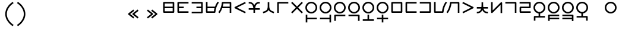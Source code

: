 SplineFontDB: 3.2
FontName: Dreluhu
FullName: Dreluhu
FamilyName: Dreluhu
Weight: Book
Copyright: Copyright (c) 2019, Jack Humbert
UComments: "2019-8-23: Created with FontForge (http://fontforge.org)"
Version: 0.1
DefaultBaseFilename: fontforge-15
StrokeWidth: 66
ItalicAngle: 0
UnderlinePosition: -400
UnderlineWidth: 50
Ascent: 1200
Descent: 300
InvalidEm: 0
sfntRevision: 0x0000199a
LayerCount: 2
Layer: 0 0 "Back" 1
Layer: 1 0 "Fore" 0
XUID: [1021 647 -312734098 29385]
StyleMap: 0x0040
FSType: 0
OS2Version: 3
OS2_WeightWidthSlopeOnly: 0
OS2_UseTypoMetrics: 0
CreationTime: 1566577596
ModificationTime: 1568068681
PfmFamily: 17
TTFWeight: 400
TTFWidth: 5
LineGap: 135
VLineGap: 135
Panose: 2 1 6 0 3 1 1 1 1 1
OS2TypoAscent: 0
OS2TypoAOffset: 1
OS2TypoDescent: 0
OS2TypoDOffset: 1
OS2TypoLinegap: 135
OS2WinAscent: 0
OS2WinAOffset: 1
OS2WinDescent: 0
OS2WinDOffset: 1
HheadAscent: 0
HheadAOffset: 1
HheadDescent: 0
HheadDOffset: 1
OS2Vendor: 'OLKB'
OS2CodePages: 00020000.00000000
Lookup: 6 0 0 "semivowels" { "semivowels contextual 0"  "semivowels contextual 1"  } ['liga' ('latn' <'dflt' > 'DFLT' <'dflt' > ) ]
Lookup: 1 0 0 "Single Substitution lookup 1" { "Single Substitution lookup 1 subtable"  } []
Lookup: 1 0 0 "Single Substitution lookup 2" { "Single Substitution lookup 2 subtable"  } []
Lookup: 4 0 1 "diphthongs" { "diphthongs subtable"  } ['liga' ('latn' <'dflt' > 'DFLT' <'dflt' > ) ]
Lookup: 6 0 0 "ccv_c2" { "ccv_c2 contextual 0"  "ccv_c2 contextual 1"  "ccv_c2 contextual 2"  "ccv_c2 contextual 3"  "ccv_c2 contextual 4"  "ccv_c2 contextual 5"  "ccv_c2 contextual 6"  "ccv_c2 contextual 7"  "ccv_c2 contextual 8"  "ccv_c2 contextual 9"  "ccv_c2 contextual 10"  "ccv_c2 contextual 11"  "ccv_c2 contextual 12"  "ccv_c2 contextual 13"  "ccv_c2 contextual 14"  "ccv_c2 contextual 15"  "ccv_c2 contextual 16"  "ccv_c2 contextual 17"  "ccv_c2 contextual 18"  "ccv_c2 contextual 19"  "ccv_c2 contextual 20"  "ccv_c2 contextual 21"  "ccv_c2 contextual 22"  "ccv_c2 contextual 23"  "ccv_c2 contextual 24"  "ccv_c2 contextual 25"  "ccv_c2 contextual 26"  "ccv_c2 contextual 27"  "ccv_c2 contextual 28"  "ccv_c2 contextual 29"  "ccv_c2 contextual 30"  "ccv_c2 contextual 31"  "ccv_c2 contextual 32"  "ccv_c2 contextual 33"  "ccv_c2 contextual 34"  "ccv_c2 contextual 35"  "ccv_c2 contextual 36"  "ccv_c2 contextual 37"  "ccv_c2 contextual 38"  "ccv_c2 contextual 39"  "ccv_c2 contextual 40"  "ccv_c2 contextual 41"  "ccv_c2 contextual 42"  "ccv_c2 contextual 43"  "ccv_c2 contextual 44"  "ccv_c2 contextual 45"  "ccv_c2 contextual 46"  "ccv_c2 contextual 47"  "ccv_c2 contextual 48"  } ['liga' ('latn' <'dflt' > 'DFLT' <'dflt' > ) ]
Lookup: 1 0 0 "Single Substitution lookup 5" { "Single Substitution lookup 5 subtable"  } []
Lookup: 1 0 0 "Single Substitution lookup 6" { "Single Substitution lookup 6 subtable"  } []
Lookup: 1 0 0 "Single Substitution lookup 7" { "Single Substitution lookup 7 subtable"  } []
Lookup: 1 0 0 "Single Substitution lookup 8" { "Single Substitution lookup 8 subtable"  } []
Lookup: 1 0 0 "Single Substitution lookup 9" { "Single Substitution lookup 9 subtable"  } []
Lookup: 1 0 0 "Single Substitution lookup 10" { "Single Substitution lookup 10 subtable"  } []
Lookup: 1 0 0 "Single Substitution lookup 11" { "Single Substitution lookup 11 subtable"  } []
Lookup: 1 0 0 "Single Substitution lookup 12" { "Single Substitution lookup 12 subtable"  } []
Lookup: 1 0 0 "Single Substitution lookup 13" { "Single Substitution lookup 13 subtable"  } []
Lookup: 1 0 0 "Single Substitution lookup 14" { "Single Substitution lookup 14 subtable"  } []
Lookup: 1 0 0 "Single Substitution lookup 15" { "Single Substitution lookup 15 subtable"  } []
Lookup: 1 0 0 "Single Substitution lookup 16" { "Single Substitution lookup 16 subtable"  } []
Lookup: 1 0 0 "Single Substitution lookup 17" { "Single Substitution lookup 17 subtable"  } []
Lookup: 1 0 0 "Single Substitution lookup 18" { "Single Substitution lookup 18 subtable"  } []
Lookup: 1 0 0 "Single Substitution lookup 19" { "Single Substitution lookup 19 subtable"  } []
Lookup: 1 0 0 "Single Substitution lookup 20" { "Single Substitution lookup 20 subtable"  } []
Lookup: 1 0 0 "Single Substitution lookup 21" { "Single Substitution lookup 21 subtable"  } []
Lookup: 1 0 0 "Single Substitution lookup 22" { "Single Substitution lookup 22 subtable"  } []
Lookup: 1 0 0 "Single Substitution lookup 23" { "Single Substitution lookup 23 subtable"  } []
Lookup: 1 0 0 "Single Substitution lookup 24" { "Single Substitution lookup 24 subtable"  } []
Lookup: 1 0 0 "Single Substitution lookup 25" { "Single Substitution lookup 25 subtable"  } []
Lookup: 1 0 0 "Single Substitution lookup 26" { "Single Substitution lookup 26 subtable"  } []
Lookup: 1 0 0 "Single Substitution lookup 27" { "Single Substitution lookup 27 subtable"  } []
Lookup: 1 0 0 "Single Substitution lookup 28" { "Single Substitution lookup 28 subtable"  } []
Lookup: 1 0 0 "Single Substitution lookup 29" { "Single Substitution lookup 29 subtable"  } []
Lookup: 1 0 0 "Single Substitution lookup 30" { "Single Substitution lookup 30 subtable"  } []
Lookup: 1 0 0 "Single Substitution lookup 31" { "Single Substitution lookup 31 subtable"  } []
Lookup: 1 0 0 "Single Substitution lookup 32" { "Single Substitution lookup 32 subtable"  } []
Lookup: 1 0 0 "Single Substitution lookup 33" { "Single Substitution lookup 33 subtable"  } []
Lookup: 1 0 0 "Single Substitution lookup 34" { "Single Substitution lookup 34 subtable"  } []
Lookup: 1 0 0 "Single Substitution lookup 35" { "Single Substitution lookup 35 subtable"  } []
Lookup: 1 0 0 "Single Substitution lookup 36" { "Single Substitution lookup 36 subtable"  } []
Lookup: 1 0 0 "Single Substitution lookup 37" { "Single Substitution lookup 37 subtable"  } []
Lookup: 1 0 0 "Single Substitution lookup 38" { "Single Substitution lookup 38 subtable"  } []
Lookup: 1 0 0 "Single Substitution lookup 39" { "Single Substitution lookup 39 subtable"  } []
Lookup: 1 0 0 "Single Substitution lookup 40" { "Single Substitution lookup 40 subtable"  } []
Lookup: 1 0 0 "Single Substitution lookup 41" { "Single Substitution lookup 41 subtable"  } []
Lookup: 1 0 0 "Single Substitution lookup 42" { "Single Substitution lookup 42 subtable"  } []
Lookup: 1 0 0 "Single Substitution lookup 43" { "Single Substitution lookup 43 subtable"  } []
Lookup: 1 0 0 "Single Substitution lookup 44" { "Single Substitution lookup 44 subtable"  } []
Lookup: 1 0 0 "Single Substitution lookup 45" { "Single Substitution lookup 45 subtable"  } []
Lookup: 1 0 0 "Single Substitution lookup 46" { "Single Substitution lookup 46 subtable"  } []
Lookup: 1 0 0 "Single Substitution lookup 47" { "Single Substitution lookup 47 subtable"  } []
Lookup: 1 0 0 "Single Substitution lookup 48" { "Single Substitution lookup 48 subtable"  } []
Lookup: 1 0 0 "Single Substitution lookup 49" { "Single Substitution lookup 49 subtable"  } []
Lookup: 1 0 0 "Single Substitution lookup 50" { "Single Substitution lookup 50 subtable"  } []
Lookup: 1 0 0 "Single Substitution lookup 51" { "Single Substitution lookup 51 subtable"  } []
Lookup: 1 0 0 "Single Substitution lookup 52" { "Single Substitution lookup 52 subtable"  } []
Lookup: 6 0 0 "ccv_c1" { "ccv_c1 subtable"  } ['liga' ('latn' <'dflt' > 'DFLT' <'dflt' > ) ]
Lookup: 1 0 0 "Single Substitution lookup 54" { "Single Substitution lookup 54 subtable"  } []
Lookup: 6 0 0 "cvc_c1" { "cvc_c1 contextual 0"  "cvc_c1 contextual 1"  } ['liga' ('latn' <'dflt' > 'DFLT' <'dflt' > ) ]
Lookup: 1 0 0 "Single Substitution lookup 56" { "Single Substitution lookup 56 subtable"  } []
Lookup: 6 0 0 "cvc_v" { "cvc_v subtable"  } ['liga' ('latn' <'dflt' > 'DFLT' <'dflt' > ) ]
Lookup: 1 0 0 "Single Substitution lookup 58" { "Single Substitution lookup 58 subtable"  } []
Lookup: 6 0 0 "cvc_c3" { "cvc_c3 subtable"  } ['liga' ('latn' <'dflt' > 'DFLT' <'dflt' > ) ]
Lookup: 1 0 0 "Single Substitution lookup 60" { "Single Substitution lookup 60 subtable"  } []
Lookup: 6 0 0 "cv_v" { "cv_v subtable"  } ['liga' ('latn' <'dflt' > 'DFLT' <'dflt' > ) ]
Lookup: 1 0 0 "Single Substitution lookup 62" { "Single Substitution lookup 62 subtable"  } []
Lookup: 6 0 0 "denpabuCV" { "denpabuCV contextual 0"  "denpabuCV contextual 1"  "denpabuCV contextual 2"  } ['liga' ('latn' <'dflt' > 'DFLT' <'dflt' > ) ]
Lookup: 1 0 0 "Single Substitution lookup 64" { "Single Substitution lookup 64 subtable"  } []
Lookup: 6 0 0 "denpabuC" { "denpabuC subtable"  } ['liga' ('latn' <'dflt' > 'DFLT' <'dflt' > ) ]
Lookup: 1 0 0 "Single Substitution lookup 66" { "Single Substitution lookup 66 subtable"  } []
Lookup: 6 0 0 "ccv_v" { "ccv_v contextual 0"  "ccv_v contextual 1"  } ['liga' ('latn' <'dflt' > 'DFLT' <'dflt' > ) ]
Lookup: 1 0 0 "Single Substitution lookup 68" { "Single Substitution lookup 68 subtable"  } []
Lookup: 1 0 0 "Single Substitution lookup 69" { "Single Substitution lookup 69 subtable"  } []
Lookup: 6 0 0 "cvd_c" { "cvd_c subtable"  } ['liga' ('latn' <'dflt' > 'DFLT' <'dflt' > ) ]
Lookup: 1 0 0 "Single Substitution lookup 71" { "Single Substitution lookup 71 subtable"  } []
Lookup: 6 0 0 "cvd_v" { "cvd_v subtable"  } ['liga' ('latn' <'dflt' > 'DFLT' <'dflt' > ) ]
Lookup: 1 0 0 "Single Substitution lookup 73" { "Single Substitution lookup 73 subtable"  } []
Lookup: 6 0 0 "cvd_d" { "cvd_d subtable"  } ['liga' ('latn' <'dflt' > 'DFLT' <'dflt' > ) ]
Lookup: 1 0 0 "Single Substitution lookup 75" { "Single Substitution lookup 75 subtable"  } []
Lookup: 6 0 0 "dvc_d" { "dvc_d contextual 0"  "dvc_d contextual 1"  "dvc_d contextual 2"  } ['liga' ('latn' <'dflt' > 'DFLT' <'dflt' > ) ]
Lookup: 1 0 0 "Single Substitution lookup 77" { "Single Substitution lookup 77 subtable"  } []
Lookup: 1 0 0 "Single Substitution lookup 78" { "Single Substitution lookup 78 subtable"  } []
Lookup: 6 0 0 "dvc_v" { "dvc_v contextual 0"  "dvc_v contextual 1"  } ['liga' ('latn' <'dflt' > 'DFLT' <'dflt' > ) ]
Lookup: 1 0 0 "Single Substitution lookup 80" { "Single Substitution lookup 80 subtable"  } []
Lookup: 6 0 0 "dvc_c" { "dvc_c subtable"  } ['liga' ('latn' <'dflt' > 'DFLT' <'dflt' > ) ]
Lookup: 1 0 0 "Single Substitution lookup 82" { "Single Substitution lookup 82 subtable"  } []
Lookup: 4 0 1 "Vdenpabu" { "Vdenpabu subtable"  } ['liga' ('latn' <'dflt' > 'DFLT' <'dflt' > ) ]
Lookup: 4 0 1 "dreluhu-subs" { "dreluhu-subs-1"  } ['rlig' ('DFLT' <'dflt' > 'latn' <'dflt' > ) ]
Lookup: 260 0 0 "Above" { "Above-1"  } ['mark' ('DFLT' <'dflt' > 'latn' <'dflt' > ) ]
MarkAttachClasses: 1
DEI: 91125
ChainSub2: coverage "dvc_c subtable" 0 0 0 1
 1 1 0
  Coverage: 60 py ty ky fy ly sy cy my xy by dy gy vy ry zy jy ny yhy iy uy
  BCoverage: 83 abu.cvc ebu.cvc ibu.cvc obu.cvc ubu.cvc ybu.cvc aibu.cvc eibu.cvc oibu.cvc aubu.cvc
 1
  SeqLookup: 0 "Single Substitution lookup 82"
EndFPST
ChainSub2: coverage "dvc_v contextual 1" 0 0 0 1
 1 0 1
  Coverage: 43 abu ebu ibu obu ubu ybu aibu eibu oibu aubu
  FCoverage: 60 py ty ky fy ly sy cy my xy by dy gy vy ry zy jy ny yhy iy uy
 1
  SeqLookup: 0 "Single Substitution lookup 80"
EndFPST
ChainSub2: coverage "dvc_v contextual 0" 0 0 0 1
 1 0 2
  Coverage: 43 abu ebu ibu obu ubu ybu aibu eibu oibu aubu
  FCoverage: 60 py ty ky fy ly sy cy my xy by dy gy vy ry zy jy ny yhy iy uy
  FCoverage: 73 abu.cv ebu.cv ibu.cv obu.cv ubu.cv ybu.cv aibu.cv eibu.cv oibu.cv aubu.cv
 0
EndFPST
ChainSub2: coverage "dvc_d contextual 2" 0 0 0 1
 1 0 2
  Coverage: 7 slakabu
  FCoverage: 43 abu ebu ibu obu ubu ybu aibu eibu oibu aubu
  FCoverage: 60 py ty ky fy ly sy cy my xy by dy gy vy ry zy jy ny yhy iy uy
 1
  SeqLookup: 0 "Single Substitution lookup 78"
EndFPST
ChainSub2: coverage "dvc_d contextual 1" 0 0 0 1
 1 0 2
  Coverage: 7 denpabu
  FCoverage: 43 abu ebu ibu obu ubu ybu aibu eibu oibu aubu
  FCoverage: 60 py ty ky fy ly sy cy my xy by dy gy vy ry zy jy ny yhy iy uy
 1
  SeqLookup: 0 "Single Substitution lookup 77"
EndFPST
ChainSub2: coverage "dvc_d contextual 0" 0 0 0 1
 1 0 3
  Coverage: 7 denpabu
  FCoverage: 43 abu ebu ibu obu ubu ybu aibu eibu oibu aubu
  FCoverage: 60 py ty ky fy ly sy cy my xy by dy gy vy ry zy jy ny yhy iy uy
  FCoverage: 73 abu.cv ebu.cv ibu.cv obu.cv ubu.cv ybu.cv aibu.cv eibu.cv oibu.cv aubu.cv
 0
EndFPST
ChainSub2: coverage "cvd_d subtable" 0 0 0 1
 1 2 0
  Coverage: 7 denpabu
  BCoverage: 83 abu.cvc ebu.cvc ibu.cvc obu.cvc ubu.cvc ybu.cvc aibu.cvc eibu.cvc oibu.cvc aubu.cvc
  BCoverage: 180 py.cvc.1 ty.cvc.1 ky.cvc.1 fy.cvc.1 ly.cvc.1 sy.cvc.1 cy.cvc.1 my.cvc.1 xy.cvc.1 by.cvc.1 dy.cvc.1 gy.cvc.1 vy.cvc.1 ry.cvc.1 zy.cvc.1 jy.cvc.1 ny.cvc.1 yhy.cvc.1 iy.cvc.1 uy.cvc.1
 1
  SeqLookup: 0 "Single Substitution lookup 75"
EndFPST
ChainSub2: coverage "cvd_v subtable" 0 0 0 1
 1 1 1
  Coverage: 73 abu.cv ebu.cv ibu.cv obu.cv ubu.cv ybu.cv aibu.cv eibu.cv oibu.cv aubu.cv
  BCoverage: 180 py.cvc.1 ty.cvc.1 ky.cvc.1 fy.cvc.1 ly.cvc.1 sy.cvc.1 cy.cvc.1 my.cvc.1 xy.cvc.1 by.cvc.1 dy.cvc.1 gy.cvc.1 vy.cvc.1 ry.cvc.1 zy.cvc.1 jy.cvc.1 ny.cvc.1 yhy.cvc.1 iy.cvc.1 uy.cvc.1
  FCoverage: 7 denpabu
 1
  SeqLookup: 0 "Single Substitution lookup 73"
EndFPST
ChainSub2: coverage "cvd_c subtable" 0 0 0 1
 1 0 2
  Coverage: 60 py ty ky fy ly sy cy my xy by dy gy vy ry zy jy ny yhy iy uy
  FCoverage: 73 abu.cv ebu.cv ibu.cv obu.cv ubu.cv ybu.cv aibu.cv eibu.cv oibu.cv aubu.cv
  FCoverage: 7 denpabu
 1
  SeqLookup: 0 "Single Substitution lookup 71"
EndFPST
ChainSub2: coverage "ccv_v contextual 1" 0 0 0 1
 1 1 0
  Coverage: 73 abu.cv ebu.cv ibu.cv obu.cv ubu.cv ybu.cv aibu.cv eibu.cv oibu.cv aubu.cv
  BCoverage: 180 py.ccv.2 ty.ccv.2 ky.ccv.2 fy.ccv.2 ly.ccv.2 sy.ccv.2 cy.ccv.2 my.ccv.2 xy.ccv.2 by.ccv.2 dy.ccv.2 gy.ccv.2 vy.ccv.2 ry.ccv.2 zy.ccv.2 jy.ccv.2 ny.ccv.2 yhy.ccv.2 iy.ccv.2 uy.ccv.2
 1
  SeqLookup: 0 "Single Substitution lookup 69"
EndFPST
ChainSub2: coverage "ccv_v contextual 0" 0 0 0 1
 1 1 0
  Coverage: 43 abu ebu ibu obu ubu ybu aibu eibu oibu aubu
  BCoverage: 180 py.ccv.2 ty.ccv.2 ky.ccv.2 fy.ccv.2 ly.ccv.2 sy.ccv.2 cy.ccv.2 my.ccv.2 xy.ccv.2 by.ccv.2 dy.ccv.2 gy.ccv.2 vy.ccv.2 ry.ccv.2 zy.ccv.2 jy.ccv.2 ny.ccv.2 yhy.ccv.2 iy.ccv.2 uy.ccv.2
 1
  SeqLookup: 0 "Single Substitution lookup 68"
EndFPST
ChainSub2: coverage "denpabuC subtable" 0 0 0 1
 1 0 1
  Coverage: 7 denpabu
  FCoverage: 180 py.ccv.2 ty.ccv.2 ky.ccv.2 fy.ccv.2 ly.ccv.2 sy.ccv.2 cy.ccv.2 my.ccv.2 xy.ccv.2 by.ccv.2 dy.ccv.2 gy.ccv.2 vy.ccv.2 ry.ccv.2 zy.ccv.2 jy.ccv.2 ny.ccv.2 yhy.ccv.2 iy.ccv.2 uy.ccv.2
 1
  SeqLookup: 0 "Single Substitution lookup 66"
EndFPST
ChainSub2: coverage "denpabuCV contextual 2" 0 0 0 1
 1 1 1
  Coverage: 60 py ty ky fy ly sy cy my xy by dy gy vy ry zy jy ny yhy iy uy
  BCoverage: 7 denpabu
  FCoverage: 73 abu.cv ebu.cv ibu.cv obu.cv ubu.cv ybu.cv aibu.cv eibu.cv oibu.cv aubu.cv
 1
  SeqLookup: 0 "Single Substitution lookup 64"
EndFPST
ChainSub2: glyph "denpabuCV contextual 1" 0 0 0 1
 String: 2 uy
 BString: 7 denpabu
 FString: 0 
 0
EndFPST
ChainSub2: glyph "denpabuCV contextual 0" 0 0 0 1
 String: 2 iy
 BString: 7 denpabu
 FString: 0 
 0
EndFPST
ChainSub2: coverage "cv_v subtable" 0 0 0 1
 1 1 0
  Coverage: 43 abu ebu ibu obu ubu ybu aibu eibu oibu aubu
  BCoverage: 60 py ty ky fy ly sy cy my xy by dy gy vy ry zy jy ny yhy iy uy
 1
  SeqLookup: 0 "Single Substitution lookup 62"
EndFPST
ChainSub2: coverage "cvc_c3 subtable" 0 0 0 1
 1 2 0
  Coverage: 60 py ty ky fy ly sy cy my xy by dy gy vy ry zy jy ny yhy iy uy
  BCoverage: 83 abu.cvc ebu.cvc ibu.cvc obu.cvc ubu.cvc ybu.cvc aibu.cvc eibu.cvc oibu.cvc aubu.cvc
  BCoverage: 180 py.cvc.1 ty.cvc.1 ky.cvc.1 fy.cvc.1 ly.cvc.1 sy.cvc.1 cy.cvc.1 my.cvc.1 xy.cvc.1 by.cvc.1 dy.cvc.1 gy.cvc.1 vy.cvc.1 ry.cvc.1 zy.cvc.1 jy.cvc.1 ny.cvc.1 yhy.cvc.1 iy.cvc.1 uy.cvc.1
 1
  SeqLookup: 0 "Single Substitution lookup 60"
EndFPST
ChainSub2: coverage "cvc_v subtable" 0 0 0 1
 1 1 1
  Coverage: 43 abu ebu ibu obu ubu ybu aibu eibu oibu aubu
  BCoverage: 180 py.cvc.1 ty.cvc.1 ky.cvc.1 fy.cvc.1 ly.cvc.1 sy.cvc.1 cy.cvc.1 my.cvc.1 xy.cvc.1 by.cvc.1 dy.cvc.1 gy.cvc.1 vy.cvc.1 ry.cvc.1 zy.cvc.1 jy.cvc.1 ny.cvc.1 yhy.cvc.1 iy.cvc.1 uy.cvc.1
  FCoverage: 60 py ty ky fy ly sy cy my xy by dy gy vy ry zy jy ny yhy iy uy
 1
  SeqLookup: 0 "Single Substitution lookup 58"
EndFPST
ChainSub2: coverage "cvc_c1 contextual 1" 0 0 0 1
 1 0 2
  Coverage: 60 py ty ky fy ly sy cy my xy by dy gy vy ry zy jy ny yhy iy uy
  FCoverage: 43 abu ebu ibu obu ubu ybu aibu eibu oibu aubu
  FCoverage: 60 py ty ky fy ly sy cy my xy by dy gy vy ry zy jy ny yhy iy uy
 1
  SeqLookup: 0 "Single Substitution lookup 56"
EndFPST
ChainSub2: coverage "cvc_c1 contextual 0" 0 0 0 1
 1 0 3
  Coverage: 60 py ty ky fy ly sy cy my xy by dy gy vy ry zy jy ny yhy iy uy
  FCoverage: 43 abu ebu ibu obu ubu ybu aibu eibu oibu aubu
  FCoverage: 60 py ty ky fy ly sy cy my xy by dy gy vy ry zy jy ny yhy iy uy
  FCoverage: 43 abu ebu ibu obu ubu ybu aibu eibu oibu aubu
 0
EndFPST
ChainSub2: coverage "ccv_c1 subtable" 0 0 0 1
 1 0 1
  Coverage: 60 py ty ky fy ly sy cy my xy by dy gy vy ry zy jy ny yhy iy uy
  FCoverage: 180 py.ccv.2 ty.ccv.2 ky.ccv.2 fy.ccv.2 ly.ccv.2 sy.ccv.2 cy.ccv.2 my.ccv.2 xy.ccv.2 by.ccv.2 dy.ccv.2 gy.ccv.2 vy.ccv.2 ry.ccv.2 zy.ccv.2 jy.ccv.2 ny.ccv.2 yhy.ccv.2 iy.ccv.2 uy.ccv.2
 1
  SeqLookup: 0 "Single Substitution lookup 54"
EndFPST
ChainSub2: coverage "ccv_c2 contextual 48" 0 0 0 1
 1 1 1
  Coverage: 2 ry
  BCoverage: 2 xy
  FCoverage: 43 abu ebu ibu obu ubu ybu aibu eibu oibu aubu
 1
  SeqLookup: 0 "Single Substitution lookup 52"
EndFPST
ChainSub2: coverage "ccv_c2 contextual 47" 0 0 0 1
 1 1 1
  Coverage: 2 ly
  BCoverage: 2 xy
  FCoverage: 43 abu ebu ibu obu ubu ybu aibu eibu oibu aubu
 1
  SeqLookup: 0 "Single Substitution lookup 51"
EndFPST
ChainSub2: coverage "ccv_c2 contextual 46" 0 0 0 1
 1 1 1
  Coverage: 2 ry
  BCoverage: 2 my
  FCoverage: 43 abu ebu ibu obu ubu ybu aibu eibu oibu aubu
 1
  SeqLookup: 0 "Single Substitution lookup 50"
EndFPST
ChainSub2: coverage "ccv_c2 contextual 45" 0 0 0 1
 1 1 1
  Coverage: 2 ly
  BCoverage: 2 my
  FCoverage: 43 abu ebu ibu obu ubu ybu aibu eibu oibu aubu
 1
  SeqLookup: 0 "Single Substitution lookup 49"
EndFPST
ChainSub2: coverage "ccv_c2 contextual 44" 0 0 0 1
 1 1 1
  Coverage: 2 ry
  BCoverage: 2 gy
  FCoverage: 43 abu ebu ibu obu ubu ybu aibu eibu oibu aubu
 1
  SeqLookup: 0 "Single Substitution lookup 48"
EndFPST
ChainSub2: coverage "ccv_c2 contextual 43" 0 0 0 1
 1 1 1
  Coverage: 2 ly
  BCoverage: 2 gy
  FCoverage: 43 abu ebu ibu obu ubu ybu aibu eibu oibu aubu
 1
  SeqLookup: 0 "Single Substitution lookup 47"
EndFPST
ChainSub2: coverage "ccv_c2 contextual 42" 0 0 0 1
 1 1 1
  Coverage: 2 zy
  BCoverage: 2 dy
  FCoverage: 43 abu ebu ibu obu ubu ybu aibu eibu oibu aubu
 1
  SeqLookup: 0 "Single Substitution lookup 46"
EndFPST
ChainSub2: coverage "ccv_c2 contextual 41" 0 0 0 1
 1 1 1
  Coverage: 2 ry
  BCoverage: 2 dy
  FCoverage: 43 abu ebu ibu obu ubu ybu aibu eibu oibu aubu
 1
  SeqLookup: 0 "Single Substitution lookup 45"
EndFPST
ChainSub2: coverage "ccv_c2 contextual 40" 0 0 0 1
 1 1 1
  Coverage: 2 jy
  BCoverage: 2 dy
  FCoverage: 43 abu ebu ibu obu ubu ybu aibu eibu oibu aubu
 1
  SeqLookup: 0 "Single Substitution lookup 44"
EndFPST
ChainSub2: coverage "ccv_c2 contextual 39" 0 0 0 1
 1 1 1
  Coverage: 2 ry
  BCoverage: 2 ky
  FCoverage: 43 abu ebu ibu obu ubu ybu aibu eibu oibu aubu
 1
  SeqLookup: 0 "Single Substitution lookup 43"
EndFPST
ChainSub2: coverage "ccv_c2 contextual 38" 0 0 0 1
 1 1 1
  Coverage: 2 ly
  BCoverage: 2 ky
  FCoverage: 43 abu ebu ibu obu ubu ybu aibu eibu oibu aubu
 1
  SeqLookup: 0 "Single Substitution lookup 42"
EndFPST
ChainSub2: coverage "ccv_c2 contextual 37" 0 0 0 1
 1 1 1
  Coverage: 2 sy
  BCoverage: 2 ty
  FCoverage: 43 abu ebu ibu obu ubu ybu aibu eibu oibu aubu
 1
  SeqLookup: 0 "Single Substitution lookup 41"
EndFPST
ChainSub2: coverage "ccv_c2 contextual 36" 0 0 0 1
 1 1 1
  Coverage: 2 ry
  BCoverage: 2 ty
  FCoverage: 43 abu ebu ibu obu ubu ybu aibu eibu oibu aubu
 1
  SeqLookup: 0 "Single Substitution lookup 40"
EndFPST
ChainSub2: coverage "ccv_c2 contextual 35" 0 0 0 1
 1 1 1
  Coverage: 2 cy
  BCoverage: 2 ty
  FCoverage: 43 abu ebu ibu obu ubu ybu aibu eibu oibu aubu
 1
  SeqLookup: 0 "Single Substitution lookup 39"
EndFPST
ChainSub2: coverage "ccv_c2 contextual 34" 0 0 0 1
 1 1 1
  Coverage: 2 my
  BCoverage: 2 zy
  FCoverage: 43 abu ebu ibu obu ubu ybu aibu eibu oibu aubu
 1
  SeqLookup: 0 "Single Substitution lookup 38"
EndFPST
ChainSub2: coverage "ccv_c2 contextual 33" 0 0 0 1
 1 1 1
  Coverage: 2 gy
  BCoverage: 2 zy
  FCoverage: 43 abu ebu ibu obu ubu ybu aibu eibu oibu aubu
 1
  SeqLookup: 0 "Single Substitution lookup 37"
EndFPST
ChainSub2: coverage "ccv_c2 contextual 32" 0 0 0 1
 1 1 1
  Coverage: 2 dy
  BCoverage: 2 zy
  FCoverage: 43 abu ebu ibu obu ubu ybu aibu eibu oibu aubu
 1
  SeqLookup: 0 "Single Substitution lookup 36"
EndFPST
ChainSub2: coverage "ccv_c2 contextual 31" 0 0 0 1
 1 1 1
  Coverage: 2 vy
  BCoverage: 2 zy
  FCoverage: 43 abu ebu ibu obu ubu ybu aibu eibu oibu aubu
 1
  SeqLookup: 0 "Single Substitution lookup 35"
EndFPST
ChainSub2: coverage "ccv_c2 contextual 30" 0 0 0 1
 1 1 1
  Coverage: 2 by
  BCoverage: 2 zy
  FCoverage: 43 abu ebu ibu obu ubu ybu aibu eibu oibu aubu
 1
  SeqLookup: 0 "Single Substitution lookup 34"
EndFPST
ChainSub2: coverage "ccv_c2 contextual 29" 0 0 0 1
 1 1 1
  Coverage: 2 ry
  BCoverage: 2 sy
  FCoverage: 43 abu ebu ibu obu ubu ybu aibu eibu oibu aubu
 1
  SeqLookup: 0 "Single Substitution lookup 33"
EndFPST
ChainSub2: coverage "ccv_c2 contextual 28" 0 0 0 1
 1 1 1
  Coverage: 2 ly
  BCoverage: 2 sy
  FCoverage: 43 abu ebu ibu obu ubu ybu aibu eibu oibu aubu
 1
  SeqLookup: 0 "Single Substitution lookup 32"
EndFPST
ChainSub2: coverage "ccv_c2 contextual 27" 0 0 0 1
 1 1 1
  Coverage: 2 ny
  BCoverage: 2 sy
  FCoverage: 43 abu ebu ibu obu ubu ybu aibu eibu oibu aubu
 1
  SeqLookup: 0 "Single Substitution lookup 31"
EndFPST
ChainSub2: coverage "ccv_c2 contextual 26" 0 0 0 1
 1 1 1
  Coverage: 2 my
  BCoverage: 2 sy
  FCoverage: 43 abu ebu ibu obu ubu ybu aibu eibu oibu aubu
 1
  SeqLookup: 0 "Single Substitution lookup 30"
EndFPST
ChainSub2: coverage "ccv_c2 contextual 25" 0 0 0 1
 1 1 1
  Coverage: 2 ky
  BCoverage: 2 sy
  FCoverage: 43 abu ebu ibu obu ubu ybu aibu eibu oibu aubu
 1
  SeqLookup: 0 "Single Substitution lookup 29"
EndFPST
ChainSub2: coverage "ccv_c2 contextual 24" 0 0 0 1
 1 1 1
  Coverage: 2 ty
  BCoverage: 2 sy
  FCoverage: 43 abu ebu ibu obu ubu ybu aibu eibu oibu aubu
 1
  SeqLookup: 0 "Single Substitution lookup 28"
EndFPST
ChainSub2: coverage "ccv_c2 contextual 23" 0 0 0 1
 1 1 1
  Coverage: 2 fy
  BCoverage: 2 sy
  FCoverage: 43 abu ebu ibu obu ubu ybu aibu eibu oibu aubu
 1
  SeqLookup: 0 "Single Substitution lookup 27"
EndFPST
ChainSub2: coverage "ccv_c2 contextual 22" 0 0 0 1
 1 1 1
  Coverage: 2 py
  BCoverage: 2 sy
  FCoverage: 43 abu ebu ibu obu ubu ybu aibu eibu oibu aubu
 1
  SeqLookup: 0 "Single Substitution lookup 26"
EndFPST
ChainSub2: coverage "ccv_c2 contextual 21" 0 0 0 1
 1 1 1
  Coverage: 2 my
  BCoverage: 2 jy
  FCoverage: 43 abu ebu ibu obu ubu ybu aibu eibu oibu aubu
 1
  SeqLookup: 0 "Single Substitution lookup 25"
EndFPST
ChainSub2: coverage "ccv_c2 contextual 20" 0 0 0 1
 1 1 1
  Coverage: 2 gy
  BCoverage: 2 jy
  FCoverage: 43 abu ebu ibu obu ubu ybu aibu eibu oibu aubu
 1
  SeqLookup: 0 "Single Substitution lookup 24"
EndFPST
ChainSub2: coverage "ccv_c2 contextual 19" 0 0 0 1
 1 1 1
  Coverage: 2 dy
  BCoverage: 2 jy
  FCoverage: 43 abu ebu ibu obu ubu ybu aibu eibu oibu aubu
 1
  SeqLookup: 0 "Single Substitution lookup 23"
EndFPST
ChainSub2: coverage "ccv_c2 contextual 18" 0 0 0 1
 1 1 1
  Coverage: 2 vy
  BCoverage: 2 jy
  FCoverage: 43 abu ebu ibu obu ubu ybu aibu eibu oibu aubu
 1
  SeqLookup: 0 "Single Substitution lookup 22"
EndFPST
ChainSub2: coverage "ccv_c2 contextual 17" 0 0 0 1
 1 1 1
  Coverage: 2 by
  BCoverage: 2 jy
  FCoverage: 43 abu ebu ibu obu ubu ybu aibu eibu oibu aubu
 1
  SeqLookup: 0 "Single Substitution lookup 21"
EndFPST
ChainSub2: coverage "ccv_c2 contextual 16" 0 0 0 1
 1 1 1
  Coverage: 2 ry
  BCoverage: 2 cy
  FCoverage: 43 abu ebu ibu obu ubu ybu aibu eibu oibu aubu
 1
  SeqLookup: 0 "Single Substitution lookup 20"
EndFPST
ChainSub2: coverage "ccv_c2 contextual 15" 0 0 0 1
 1 1 1
  Coverage: 2 ly
  BCoverage: 2 cy
  FCoverage: 43 abu ebu ibu obu ubu ybu aibu eibu oibu aubu
 1
  SeqLookup: 0 "Single Substitution lookup 19"
EndFPST
ChainSub2: coverage "ccv_c2 contextual 14" 0 0 0 1
 1 1 1
  Coverage: 2 ny
  BCoverage: 2 cy
  FCoverage: 43 abu ebu ibu obu ubu ybu aibu eibu oibu aubu
 1
  SeqLookup: 0 "Single Substitution lookup 18"
EndFPST
ChainSub2: coverage "ccv_c2 contextual 13" 0 0 0 1
 1 1 1
  Coverage: 2 my
  BCoverage: 2 cy
  FCoverage: 43 abu ebu ibu obu ubu ybu aibu eibu oibu aubu
 1
  SeqLookup: 0 "Single Substitution lookup 17"
EndFPST
ChainSub2: coverage "ccv_c2 contextual 12" 0 0 0 1
 1 1 1
  Coverage: 2 ky
  BCoverage: 2 cy
  FCoverage: 43 abu ebu ibu obu ubu ybu aibu eibu oibu aubu
 1
  SeqLookup: 0 "Single Substitution lookup 16"
EndFPST
ChainSub2: coverage "ccv_c2 contextual 11" 0 0 0 1
 1 1 1
  Coverage: 2 ty
  BCoverage: 2 cy
  FCoverage: 43 abu ebu ibu obu ubu ybu aibu eibu oibu aubu
 1
  SeqLookup: 0 "Single Substitution lookup 15"
EndFPST
ChainSub2: coverage "ccv_c2 contextual 10" 0 0 0 1
 1 1 1
  Coverage: 2 fy
  BCoverage: 2 cy
  FCoverage: 43 abu ebu ibu obu ubu ybu aibu eibu oibu aubu
 1
  SeqLookup: 0 "Single Substitution lookup 14"
EndFPST
ChainSub2: coverage "ccv_c2 contextual 9" 0 0 0 1
 1 1 1
  Coverage: 2 py
  BCoverage: 2 cy
  FCoverage: 43 abu ebu ibu obu ubu ybu aibu eibu oibu aubu
 1
  SeqLookup: 0 "Single Substitution lookup 13"
EndFPST
ChainSub2: coverage "ccv_c2 contextual 8" 0 0 0 1
 1 1 1
  Coverage: 2 ry
  BCoverage: 2 vy
  FCoverage: 43 abu ebu ibu obu ubu ybu aibu eibu oibu aubu
 1
  SeqLookup: 0 "Single Substitution lookup 12"
EndFPST
ChainSub2: coverage "ccv_c2 contextual 7" 0 0 0 1
 1 1 1
  Coverage: 2 ly
  BCoverage: 2 vy
  FCoverage: 43 abu ebu ibu obu ubu ybu aibu eibu oibu aubu
 1
  SeqLookup: 0 "Single Substitution lookup 11"
EndFPST
ChainSub2: coverage "ccv_c2 contextual 6" 0 0 0 1
 1 1 1
  Coverage: 2 ry
  BCoverage: 2 by
  FCoverage: 43 abu ebu ibu obu ubu ybu aibu eibu oibu aubu
 1
  SeqLookup: 0 "Single Substitution lookup 10"
EndFPST
ChainSub2: coverage "ccv_c2 contextual 5" 0 0 0 1
 1 1 1
  Coverage: 2 ly
  BCoverage: 2 by
  FCoverage: 43 abu ebu ibu obu ubu ybu aibu eibu oibu aubu
 1
  SeqLookup: 0 "Single Substitution lookup 9"
EndFPST
ChainSub2: coverage "ccv_c2 contextual 4" 0 0 0 1
 1 1 1
  Coverage: 2 ry
  BCoverage: 2 fy
  FCoverage: 43 abu ebu ibu obu ubu ybu aibu eibu oibu aubu
 1
  SeqLookup: 0 "Single Substitution lookup 8"
EndFPST
ChainSub2: coverage "ccv_c2 contextual 3" 0 0 0 1
 1 1 1
  Coverage: 2 ly
  BCoverage: 2 fy
  FCoverage: 43 abu ebu ibu obu ubu ybu aibu eibu oibu aubu
 1
  SeqLookup: 0 "Single Substitution lookup 7"
EndFPST
ChainSub2: coverage "ccv_c2 contextual 2" 0 0 0 1
 1 1 1
  Coverage: 2 ry
  BCoverage: 2 py
  FCoverage: 43 abu ebu ibu obu ubu ybu aibu eibu oibu aubu
 1
  SeqLookup: 0 "Single Substitution lookup 6"
EndFPST
ChainSub2: coverage "ccv_c2 contextual 1" 0 0 0 1
 1 1 1
  Coverage: 2 ly
  BCoverage: 2 py
  FCoverage: 43 abu ebu ibu obu ubu ybu aibu eibu oibu aubu
 1
  SeqLookup: 0 "Single Substitution lookup 5"
EndFPST
ChainSub2: coverage "ccv_c2 contextual 0" 0 0 0 1
 1 3 0
  Coverage: 60 py ty ky fy ly sy cy my xy by dy gy vy ry zy jy ny yhy iy uy
  BCoverage: 60 py ty ky fy ly sy cy my xy by dy gy vy ry zy jy ny yhy iy uy
  BCoverage: 43 abu ebu ibu obu ubu ybu aibu eibu oibu aubu
  BCoverage: 60 py ty ky fy ly sy cy my xy by dy gy vy ry zy jy ny yhy iy uy
 0
EndFPST
ChainSub2: coverage "semivowels contextual 1" 0 0 0 1
 1 0 1
  Coverage: 3 ubu
  FCoverage: 23 abu ebu ibu obu ubu ybu
 1
  SeqLookup: 0 "Single Substitution lookup 2"
EndFPST
ChainSub2: coverage "semivowels contextual 0" 0 0 0 1
 1 0 1
  Coverage: 3 ibu
  FCoverage: 23 abu ebu ibu obu ubu ybu
 1
  SeqLookup: 0 "Single Substitution lookup 1"
EndFPST
TtTable: prep
PUSHW_1
 511
SCANCTRL
PUSHB_1
 1
SCANTYPE
SVTCA[y-axis]
MPPEM
PUSHB_1
 8
LT
IF
PUSHB_2
 1
 1
INSTCTRL
EIF
PUSHB_2
 70
 6
CALL
IF
POP
PUSHB_1
 16
EIF
MPPEM
PUSHB_1
 20
GT
IF
POP
PUSHB_1
 128
EIF
SCVTCI
PUSHB_1
 6
CALL
NOT
IF
SVTCA[y-axis]
PUSHB_1
 10
DUP
RCVT
PUSHB_1
 3
CALL
WCVTP
SVTCA[x-axis]
PUSHB_1
 11
DUP
RCVT
PUSHB_1
 3
CALL
WCVTP
EIF
PUSHB_1
 20
CALL
EndTTInstrs
TtTable: fpgm
PUSHB_1
 0
FDEF
PUSHB_1
 0
SZP0
MPPEM
PUSHB_1
 42
LT
IF
PUSHB_1
 74
SROUND
EIF
PUSHB_1
 0
SWAP
MIAP[rnd]
RTG
PUSHB_1
 6
CALL
IF
RTDG
EIF
MPPEM
PUSHB_1
 42
LT
IF
RDTG
EIF
DUP
MDRP[rp0,rnd,grey]
PUSHB_1
 1
SZP0
MDAP[no-rnd]
RTG
ENDF
PUSHB_1
 1
FDEF
DUP
MDRP[rp0,min,white]
PUSHB_1
 12
CALL
ENDF
PUSHB_1
 2
FDEF
MPPEM
GT
IF
RCVT
SWAP
EIF
POP
ENDF
PUSHB_1
 3
FDEF
ROUND[Black]
RTG
DUP
PUSHB_1
 64
LT
IF
POP
PUSHB_1
 64
EIF
ENDF
PUSHB_1
 4
FDEF
PUSHB_1
 6
CALL
IF
POP
SWAP
POP
ROFF
IF
MDRP[rp0,min,rnd,black]
ELSE
MDRP[min,rnd,black]
EIF
ELSE
MPPEM
GT
IF
IF
MIRP[rp0,min,rnd,black]
ELSE
MIRP[min,rnd,black]
EIF
ELSE
SWAP
POP
PUSHB_1
 5
CALL
IF
PUSHB_1
 70
SROUND
EIF
IF
MDRP[rp0,min,rnd,black]
ELSE
MDRP[min,rnd,black]
EIF
EIF
EIF
RTG
ENDF
PUSHB_1
 5
FDEF
GFV
NOT
AND
ENDF
PUSHB_1
 6
FDEF
PUSHB_2
 34
 1
GETINFO
LT
IF
PUSHB_1
 32
GETINFO
NOT
NOT
ELSE
PUSHB_1
 0
EIF
ENDF
PUSHB_1
 7
FDEF
PUSHB_2
 36
 1
GETINFO
LT
IF
PUSHB_1
 64
GETINFO
NOT
NOT
ELSE
PUSHB_1
 0
EIF
ENDF
PUSHB_1
 8
FDEF
SRP2
SRP1
DUP
IP
MDAP[rnd]
ENDF
PUSHB_1
 9
FDEF
DUP
RDTG
PUSHB_1
 6
CALL
IF
MDRP[rnd,grey]
ELSE
MDRP[min,rnd,black]
EIF
DUP
PUSHB_1
 3
CINDEX
MD[grid]
SWAP
DUP
PUSHB_1
 4
MINDEX
MD[orig]
PUSHB_1
 0
LT
IF
ROLL
NEG
ROLL
SUB
DUP
PUSHB_1
 0
LT
IF
SHPIX
ELSE
POP
POP
EIF
ELSE
ROLL
ROLL
SUB
DUP
PUSHB_1
 0
GT
IF
SHPIX
ELSE
POP
POP
EIF
EIF
RTG
ENDF
PUSHB_1
 10
FDEF
PUSHB_1
 6
CALL
IF
POP
SRP0
ELSE
SRP0
POP
EIF
ENDF
PUSHB_1
 11
FDEF
DUP
MDRP[rp0,white]
PUSHB_1
 12
CALL
ENDF
PUSHB_1
 12
FDEF
DUP
MDAP[rnd]
PUSHB_1
 7
CALL
NOT
IF
DUP
DUP
GC[orig]
SWAP
GC[cur]
SUB
ROUND[White]
DUP
IF
DUP
ABS
DIV
SHPIX
ELSE
POP
POP
EIF
ELSE
POP
EIF
ENDF
PUSHB_1
 13
FDEF
SRP2
SRP1
DUP
DUP
IP
MDAP[rnd]
DUP
ROLL
DUP
GC[orig]
ROLL
GC[cur]
SUB
SWAP
ROLL
DUP
ROLL
SWAP
MD[orig]
PUSHB_1
 0
LT
IF
SWAP
PUSHB_1
 0
GT
IF
PUSHB_1
 64
SHPIX
ELSE
POP
EIF
ELSE
SWAP
PUSHB_1
 0
LT
IF
PUSHB_1
 64
NEG
SHPIX
ELSE
POP
EIF
EIF
ENDF
PUSHB_1
 14
FDEF
PUSHB_1
 6
CALL
IF
RTDG
MDRP[rp0,rnd,white]
RTG
POP
POP
ELSE
DUP
MDRP[rp0,rnd,white]
ROLL
MPPEM
GT
IF
DUP
ROLL
SWAP
MD[grid]
DUP
PUSHB_1
 0
NEQ
IF
SHPIX
ELSE
POP
POP
EIF
ELSE
POP
POP
EIF
EIF
ENDF
PUSHB_1
 15
FDEF
SWAP
DUP
MDRP[rp0,rnd,white]
DUP
MDAP[rnd]
PUSHB_1
 7
CALL
NOT
IF
SWAP
DUP
IF
MPPEM
GTEQ
ELSE
POP
PUSHB_1
 1
EIF
IF
ROLL
PUSHB_1
 4
MINDEX
MD[grid]
SWAP
ROLL
SWAP
DUP
ROLL
MD[grid]
ROLL
SWAP
SUB
SHPIX
ELSE
POP
POP
POP
POP
EIF
ELSE
POP
POP
POP
POP
POP
EIF
ENDF
PUSHB_1
 16
FDEF
DUP
MDRP[rp0,min,white]
PUSHB_1
 18
CALL
ENDF
PUSHB_1
 17
FDEF
DUP
MDRP[rp0,white]
PUSHB_1
 18
CALL
ENDF
PUSHB_1
 18
FDEF
DUP
MDAP[rnd]
PUSHB_1
 7
CALL
NOT
IF
DUP
DUP
GC[orig]
SWAP
GC[cur]
SUB
ROUND[White]
ROLL
DUP
GC[orig]
SWAP
GC[cur]
SWAP
SUB
ROUND[White]
ADD
DUP
IF
DUP
ABS
DIV
SHPIX
ELSE
POP
POP
EIF
ELSE
POP
POP
EIF
ENDF
PUSHB_1
 19
FDEF
DUP
ROLL
DUP
ROLL
SDPVTL[orthog]
DUP
PUSHB_1
 3
CINDEX
MD[orig]
ABS
SWAP
ROLL
SPVTL[orthog]
PUSHB_1
 32
LT
IF
ALIGNRP
ELSE
MDRP[grey]
EIF
ENDF
PUSHB_1
 20
FDEF
PUSHB_4
 0
 64
 1
 64
WS
WS
SVTCA[x-axis]
MPPEM
PUSHW_1
 4096
MUL
SVTCA[y-axis]
MPPEM
PUSHW_1
 4096
MUL
DUP
ROLL
DUP
ROLL
NEQ
IF
DUP
ROLL
DUP
ROLL
GT
IF
SWAP
DIV
DUP
PUSHB_1
 0
SWAP
WS
ELSE
DIV
DUP
PUSHB_1
 1
SWAP
WS
EIF
DUP
PUSHB_1
 64
GT
IF
PUSHB_3
 0
 32
 0
RS
MUL
WS
PUSHB_3
 1
 32
 1
RS
MUL
WS
PUSHB_1
 32
MUL
PUSHB_1
 25
NEG
JMPR
POP
EIF
ELSE
POP
POP
EIF
ENDF
PUSHB_1
 21
FDEF
PUSHB_1
 1
RS
MUL
SWAP
PUSHB_1
 0
RS
MUL
SWAP
ENDF
EndTTInstrs
ShortTable: cvt  12
  267
  266
  466
  133
  -67
  467
  534
  733
  800
  867
  66
  66
EndShort
ShortTable: maxp 16
  0
  0
  0
  0
  0
  0
  0
  2
  1
  2
  22
  0
  256
  0
  0
  0
EndShort
LangName: 1033 "" "" "" "" "" "" "" "" "" "" "" "" "" "Copyright (c) 2019, Jack (<URL|email>),+AAoA-with Reserved Font Name Dreluhu.+AAoACgAA-This Font Software is licensed under the SIL Open Font License, Version 1.1.+AAoA-This license is copied below, and is also available with a FAQ at:+AAoA-http://scripts.sil.org/OFL+AAoACgAK------------------------------------------------------------+AAoA-SIL OPEN FONT LICENSE Version 1.1 - 26 February 2007+AAoA------------------------------------------------------------+AAoACgAA-PREAMBLE+AAoA-The goals of the Open Font License (OFL) are to stimulate worldwide+AAoA-development of collaborative font projects, to support the font creation+AAoA-efforts of academic and linguistic communities, and to provide a free and+AAoA-open framework in which fonts may be shared and improved in partnership+AAoA-with others.+AAoACgAA-The OFL allows the licensed fonts to be used, studied, modified and+AAoA-redistributed freely as long as they are not sold by themselves. The+AAoA-fonts, including any derivative works, can be bundled, embedded, +AAoA-redistributed and/or sold with any software provided that any reserved+AAoA-names are not used by derivative works. The fonts and derivatives,+AAoA-however, cannot be released under any other type of license. The+AAoA-requirement for fonts to remain under this license does not apply+AAoA-to any document created using the fonts or their derivatives.+AAoACgAA-DEFINITIONS+AAoAIgAA-Font Software+ACIA refers to the set of files released by the Copyright+AAoA-Holder(s) under this license and clearly marked as such. This may+AAoA-include source files, build scripts and documentation.+AAoACgAi-Reserved Font Name+ACIA refers to any names specified as such after the+AAoA-copyright statement(s).+AAoACgAi-Original Version+ACIA refers to the collection of Font Software components as+AAoA-distributed by the Copyright Holder(s).+AAoACgAi-Modified Version+ACIA refers to any derivative made by adding to, deleting,+AAoA-or substituting -- in part or in whole -- any of the components of the+AAoA-Original Version, by changing formats or by porting the Font Software to a+AAoA-new environment.+AAoACgAi-Author+ACIA refers to any designer, engineer, programmer, technical+AAoA-writer or other person who contributed to the Font Software.+AAoACgAA-PERMISSION & CONDITIONS+AAoA-Permission is hereby granted, free of charge, to any person obtaining+AAoA-a copy of the Font Software, to use, study, copy, merge, embed, modify,+AAoA-redistribute, and sell modified and unmodified copies of the Font+AAoA-Software, subject to the following conditions:+AAoACgAA-1) Neither the Font Software nor any of its individual components,+AAoA-in Original or Modified Versions, may be sold by itself.+AAoACgAA-2) Original or Modified Versions of the Font Software may be bundled,+AAoA-redistributed and/or sold with any software, provided that each copy+AAoA-contains the above copyright notice and this license. These can be+AAoA-included either as stand-alone text files, human-readable headers or+AAoA-in the appropriate machine-readable metadata fields within text or+AAoA-binary files as long as those fields can be easily viewed by the user.+AAoACgAA-3) No Modified Version of the Font Software may use the Reserved Font+AAoA-Name(s) unless explicit written permission is granted by the corresponding+AAoA-Copyright Holder. This restriction only applies to the primary font name as+AAoA-presented to the users.+AAoACgAA-4) The name(s) of the Copyright Holder(s) or the Author(s) of the Font+AAoA-Software shall not be used to promote, endorse or advertise any+AAoA-Modified Version, except to acknowledge the contribution(s) of the+AAoA-Copyright Holder(s) and the Author(s) or with their explicit written+AAoA-permission.+AAoACgAA-5) The Font Software, modified or unmodified, in part or in whole,+AAoA-must be distributed entirely under this license, and must not be+AAoA-distributed under any other license. The requirement for fonts to+AAoA-remain under this license does not apply to any document created+AAoA-using the Font Software.+AAoACgAA-TERMINATION+AAoA-This license becomes null and void if any of the above conditions are+AAoA-not met.+AAoACgAA-DISCLAIMER+AAoA-THE FONT SOFTWARE IS PROVIDED +ACIA-AS IS+ACIA, WITHOUT WARRANTY OF ANY KIND,+AAoA-EXPRESS OR IMPLIED, INCLUDING BUT NOT LIMITED TO ANY WARRANTIES OF+AAoA-MERCHANTABILITY, FITNESS FOR A PARTICULAR PURPOSE AND NONINFRINGEMENT+AAoA-OF COPYRIGHT, PATENT, TRADEMARK, OR OTHER RIGHT. IN NO EVENT SHALL THE+AAoA-COPYRIGHT HOLDER BE LIABLE FOR ANY CLAIM, DAMAGES OR OTHER LIABILITY,+AAoA-INCLUDING ANY GENERAL, SPECIAL, INDIRECT, INCIDENTAL, OR CONSEQUENTIAL+AAoA-DAMAGES, WHETHER IN AN ACTION OF CONTRACT, TORT OR OTHERWISE, ARISING+AAoA-FROM, OUT OF THE USE OR INABILITY TO USE THE FONT SOFTWARE OR FROM+AAoA-OTHER DEALINGS IN THE FONT SOFTWARE." "http://scripts.sil.org/OFL"
GaspTable: 4 7 10 17 5 59 15 65535 15 1
Encoding: Custom
UnicodeInterp: none
NameList: dreluhu
DisplaySize: -48
AntiAlias: 1
FitToEm: 0
WinInfo: 0 32 13
BeginPrivate: 6
StdHW 5 [100]
StdVW 5 [100]
StemSnapH 5 [100]
StemSnapV 5 [100]
BlueValues 24 [-10 0 -100 -90 700 710]
OtherBlues 11 [-810 -800]
EndPrivate
GridOrder2: 1
Grid
450 750 m 1,0,-1
 450 550 l 0,0,0
 450 250 l 1025,0,0
450 50 m 9,1,-1
 450 -350 l 1025,16,-1
750 550 m 25,17,-1
 150 550 l 1049
750 250 m 25,19,-1
 750 850 l 25,20,-1
 150 850 l 25,21,-1
 150 249 l 1048
550 450 m 25,23,-1
 550 1050 l 25,0,-1
 150 1050 l 25,1,-1
 150 450 l 25,2,-1
 550 450 l 25,23,-1
650 250 m 25,0,-1
 650 -350 l 1049
350 1050 m 25,2,-1
 350 450 l 1049
950 1050 m 25,0,-1
 950 450 l 1049
1150.5 750 m 1,2,-1
 750 750 l 25,2,-1
 150 750 l 1025,24,-1
750 1050 m 25,4,-1
 1150.5 1050 l 1,5,-1
 1150.5 450 l 1,6,-1
 750 450 l 25,7,-1
 750 1050 l 25,4,-1
950 -50 m 25,8,-1
 350 -50 l 1049
950 -350 m 25,10,-1
 950 250 l 25,11,-1
 350 250 l 25,12,-1
 350 -350 l 25,13,-1
 950 -350 l 25,10,-1
750 -150 m 25,18,-1
 150 -150 l 1049
750 50 m 25,20,-1
 150 50 l 25,21,-1
 150 -350 l 25,22,-1
 750 -350 l 25,23,-1
 750 50 l 25,20,-1
EndSplineSet
TeXData: 1 0 0 209715 104857 69905 0 1048576 69905 783286 444596 497025 792723 393216 433062 380633 303038 157286 324010 404750 52429 2506097 1059062 262144
AnchorClass2: "Above" "Above-1"
BeginChars: 455 204

StartChar: ny
Encoding: 0 60256 0
Width: 900
VWidth: 3741
GlyphClass: 2
Flags: HW
HStem: 400 100<199.986 699.986> 700 100<199.994 699.991 799.994 800> 1000 100<199.999 699.999>
VStem: 99.9854 100.001<500 700 800 1000> 699.986 99.999<500 700 800 1000>
CounterMasks: 1 e0
AnchorPoint: "Above" 0 400 basechar 0
LayerCount: 2
Back
SplineSet
150 1050 m 1
 750 1050 l 1
 749.985351562 450 l 1
 149.985351562 450 l 1
 150 1050 l 1
150 750 m 1
 750 750 l 1025
EndSplineSet
Fore
SplineSet
150 1100 m 2
 750 1100 l 2
 780.264648438 1100 800.000976562 1071.4609375 800 1049.99902344 c 0
 800 966.666015625 799.994140625 883.333007812 799.994140625 800 c 1
 800 800 l 1
 800 750 l 1
 800 700 l 1
 799.991210938 700 l 1
 799.991210938 616.666015625 799.985351562 533.33203125 799.985351562 449.999023438 c 0
 799.984375 421.594726562 775.032226562 400 749.985351562 400 c 2
 149.985351562 400 l 2
 119.720703125 400 99.984375 428.5390625 99.9853515625 450.000976562 c 2
 100 1050.00097656 l 2
 100.000976562 1078.40527344 124.953125 1100 150 1100 c 2
699.994140625 800 m 1
 699.994140625 866.666992188 699.999023438 933.333007812 699.999023438 1000 c 1
 199.999023438 1000 l 1
 199.999023438 933.333007812 199.994140625 866.666992188 199.994140625 800 c 1
 699.994140625 800 l 1
699.991210938 700 m 1
 199.991210938 700 l 1
 199.991210938 633.333007812 199.986328125 566.666992188 199.986328125 500 c 1
 699.986328125 500 l 1
 699.986328125 566.666992188 699.991210938 633.333007812 699.991210938 700 c 1
EndSplineSet
Substitution2: "Single Substitution lookup 82 subtable" ny.cvc.3
Substitution2: "Single Substitution lookup 71 subtable" ny.cvc.1
Substitution2: "Single Substitution lookup 64 subtable" ny.ccv.2
Substitution2: "Single Substitution lookup 60 subtable" ny.cvc.3
Substitution2: "Single Substitution lookup 56 subtable" ny.cvc.1
Substitution2: "Single Substitution lookup 54 subtable" ny.ccv.1
Substitution2: "Single Substitution lookup 31 subtable" ny.ccv.2
Substitution2: "Single Substitution lookup 18 subtable" ny.ccv.2
EndChar

StartChar: dy
Encoding: 1 60257 1
Width: 900
VWidth: 3741
Flags: HW
HStem: 400 100<200 799.917> 700 100<200 500> 1000 100<200 800>
VStem: 100 100<499.083 700 800 1000>
CounterMasks: 1 e0
AnchorPoint: "Above" 0 400 basechar 0
LayerCount: 2
Back
SplineSet
450 750 m 1
 150 750 l 1025
750 1050 m 1
 150 1050 l 1
 150 449 l 1
 750 450 l 1025
EndSplineSet
Fore
SplineSet
800 1050 m 1
 800 1000 l 1
 750 1000 l 1
 200 1000 l 1
 200 800 l 1
 450 800 l 1
 500 800 l 1
 500 750 l 1
 500 700 l 1
 450 700 l 1
 200 700 l 1
 200 499.083007812 l 1
 749.916992188 500 l 1
 799.916992188 500.083007812 l 1
 800 450.083007812 l 1
 800.083007812 400.083007812 l 1
 750.083007812 400 l 1
 150.083007812 399 l 2
 128.469726562 398.963867188 100 418.76171875 100 449 c 2
 100 700 l 1
 100 750 l 1
 100 800 l 1
 100 1050 l 2
 100 1071.45996094 119.735351562 1100 150 1100 c 2
 750 1100 l 1
 800 1100 l 1
 800 1050 l 1
EndSplineSet
Substitution2: "Single Substitution lookup 82 subtable" dy.cvc.3
Substitution2: "Single Substitution lookup 71 subtable" dy.cvc.1
Substitution2: "Single Substitution lookup 64 subtable" dy.ccv.2
Substitution2: "Single Substitution lookup 60 subtable" dy.cvc.3
Substitution2: "Single Substitution lookup 56 subtable" dy.cvc.1
Substitution2: "Single Substitution lookup 54 subtable" dy.ccv.1
Substitution2: "Single Substitution lookup 36 subtable" dy.ccv.2
Substitution2: "Single Substitution lookup 23 subtable" dy.ccv.2
EndChar

StartChar: ty
Encoding: 2 60258 2
Width: 900
VWidth: 3741
Flags: HW
HStem: 399 100<100.083 700> 700 100<400 700> 1000 100<100 700>
VStem: 700 100<499.917 700 800 1000>
AnchorPoint: "Above" 0 400 basechar 0
LayerCount: 2
Back
SplineSet
450 750 m 1
 750 750 l 1025
150 1050 m 1
 750 1050 l 1
 750 450 l 1
 150 449 l 1025
EndSplineSet
Fore
SplineSet
100 1050 m 1
 100 1100 l 1
 150 1100 l 1
 750 1100 l 2
 780.264648438 1100 800 1071.45996094 800 1050 c 2
 800 800 l 1
 800 750 l 1
 800 700 l 1
 800 450 l 2
 800 421.565429688 774.979492188 400.041992188 750.083007812 400 c 2
 150.083007812 399 l 1
 100.083007812 398.916992188 l 1
 100 448.916992188 l 1
 99.9169921875 498.916992188 l 1
 149.916992188 499 l 1
 700 499.916992188 l 1
 700 700 l 1
 450 700 l 1
 400 700 l 1
 400 750 l 1
 400 800 l 1
 450 800 l 1
 700 800 l 1
 700 1000 l 1
 150 1000 l 1
 100 1000 l 1
 100 1050 l 1
EndSplineSet
Substitution2: "Single Substitution lookup 82 subtable" ty.cvc.3
Substitution2: "Single Substitution lookup 71 subtable" ty.cvc.1
Substitution2: "Single Substitution lookup 64 subtable" ty.ccv.2
Substitution2: "Single Substitution lookup 60 subtable" ty.cvc.3
Substitution2: "Single Substitution lookup 56 subtable" ty.cvc.1
Substitution2: "Single Substitution lookup 54 subtable" ty.ccv.1
Substitution2: "Single Substitution lookup 28 subtable" ty.ccv.2
Substitution2: "Single Substitution lookup 15 subtable" ty.ccv.2
EndChar

StartChar: zy
Encoding: 3 60259 3
Width: 900
VWidth: 3741
Flags: HW
HStem: 400 100<200 605.49> 700 100<200 639.738> 1080 20G<100 200>
VStem: 100 100<500 700 800 1100>
AnchorPoint: "Above" 0 400 basechar 0
LayerCount: 2
Back
SplineSet
681 750 m 25
 150 750 l 1025
150 1050 m 25
 150 450 l 1
 649.5 450 l 1
 652.5 549 674.5 657 715.5 774 c 128
 756.5 891 801.5 982 850.5 1047 c 1024
EndSplineSet
Fore
SplineSet
150 1100 m 1
 200 1100 l 1
 200 1050 l 1
 200 800 l 1
 671.657226562 800 l 1
 712.862304688 915.647460938 758.39453125 1007.88085938 810.57421875 1077.09863281 c 2
 840.671875 1117.02441406 l 1
 880.598632812 1086.92578125 l 1
 920.524414062 1056.828125 l 1
 890.42578125 1016.90136719 l 2
 846.021484375 957.997070312 802.603515625 871.374023438 762.686523438 757.46484375 c 0
 723.005859375 644.229492188 702.286132812 541.17578125 699.477539062 448.485351562 c 0
 698.690429688 422.522460938 676.521484375 400 649.5 400 c 2
 150 400 l 2
 128.540039062 400 100 419.735351562 100 450 c 2
 100 700 l 1
 100 750 l 1
 100 800 l 1
 100 1050 l 1
 100 1100 l 1
 150 1100 l 1
200 700 m 1
 200 500 l 1
 602.364257812 500 l 1
 607.95703125 564.522460938 620.431640625 630.84375 639.73828125 700 c 1
 200 700 l 1
EndSplineSet
Substitution2: "Single Substitution lookup 82 subtable" zy.cvc.3
Substitution2: "Single Substitution lookup 71 subtable" zy.cvc.1
Substitution2: "Single Substitution lookup 64 subtable" zy.ccv.2
Substitution2: "Single Substitution lookup 60 subtable" zy.cvc.3
Substitution2: "Single Substitution lookup 56 subtable" zy.cvc.1
Substitution2: "Single Substitution lookup 54 subtable" zy.ccv.1
Substitution2: "Single Substitution lookup 46 subtable" zy.ccv.2
EndChar

StartChar: sy
Encoding: 4 60260 4
Width: 900
VWidth: 3741
Flags: HW
HStem: 400 21G<700 800> 700 100<260.262 700> 1000 100<294.51 700>
VStem: 700 100<400 700 800 1000>
AnchorPoint: "Above" 0 400 basechar 0
LayerCount: 2
Back
SplineSet
219 750 m 5
 750 750 l 1029
750 450 m 5
 750 1050 l 5
 250.5 1050 l 5
 247.5 951 225.5 843 184.5 726 c 132
 143.5 609 98.5 518 49.5 453 c 1028
EndSplineSet
Fore
SplineSet
750 400 m 1
 700 400 l 1
 700 450 l 1
 700 700 l 1
 228.342773438 700 l 1
 187.137695312 584.352539062 141.60546875 492.119140625 89.42578125 422.901367188 c 2
 59.328125 382.975585938 l 1
 19.4013671875 413.07421875 l 1
 -20.5244140625 443.171875 l 1
 9.57421875 483.098632812 l 2
 53.978515625 542.002929688 97.396484375 628.625976562 137.313476562 742.53515625 c 0
 176.994140625 855.770507812 197.713867188 958.82421875 200.522460938 1051.51464844 c 0
 201.309570312 1077.47753906 223.478515625 1100 250.5 1100 c 2
 750 1100 l 2
 771.459960938 1100 800 1080.26464844 800 1050 c 2
 800 800 l 1
 800 750 l 1
 800 700 l 1
 800 450 l 1
 800 400 l 1
 750 400 l 1
700 800 m 1
 700 1000 l 1
 297.635742188 1000 l 1
 292.04296875 935.477539062 279.568359375 869.15625 260.26171875 800 c 1
 700 800 l 1
EndSplineSet
Substitution2: "Single Substitution lookup 82 subtable" sy.cvc.3
Substitution2: "Single Substitution lookup 71 subtable" sy.cvc.1
Substitution2: "Single Substitution lookup 64 subtable" sy.ccv.2
Substitution2: "Single Substitution lookup 60 subtable" sy.cvc.3
Substitution2: "Single Substitution lookup 56 subtable" sy.cvc.1
Substitution2: "Single Substitution lookup 54 subtable" sy.ccv.1
Substitution2: "Single Substitution lookup 41 subtable" sy.ccv.2
EndChar

StartChar: gy
Encoding: 5 60261 5
Width: 900
VWidth: 3741
Flags: HW
AnchorPoint: "Above" 0 400 basechar 0
LayerCount: 2
Back
SplineSet
750 1050 m 1
 150 750 l 1
 750 450 l 1025
EndSplineSet
Fore
SplineSet
794.721679688 1072.36035156 m 1
 817.08203125 1027.63964844 l 1
 772.360351562 1005.27832031 l 1
 261.803710938 750 l 1
 772.360351562 494.721679688 l 1
 817.08203125 472.360351562 l 1
 794.721679688 427.639648438 l 1
 772.360351562 382.91796875 l 1
 727.639648438 405.278320312 l 1
 127.639648438 705.278320312 l 2
 121.821289062 708.1875 112.090820312 716.033203125 107.170898438 724.19921875 c 0
 92.33984375 748.818359375 101.932617188 781.868164062 127.639648438 794.721679688 c 2
 727.639648438 1094.72167969 l 1
 772.360351562 1117.08203125 l 1
 794.721679688 1072.36035156 l 1
EndSplineSet
Substitution2: "Single Substitution lookup 82 subtable" gy.cvc.3
Substitution2: "Single Substitution lookup 71 subtable" gy.cvc.1
Substitution2: "Single Substitution lookup 64 subtable" gy.ccv.2
Substitution2: "Single Substitution lookup 60 subtable" gy.cvc.3
Substitution2: "Single Substitution lookup 56 subtable" gy.cvc.1
Substitution2: "Single Substitution lookup 54 subtable" gy.ccv.1
Substitution2: "Single Substitution lookup 37 subtable" gy.ccv.2
Substitution2: "Single Substitution lookup 24 subtable" gy.ccv.2
EndChar

StartChar: jy
Encoding: 6 60262 6
Width: 900
VWidth: 3741
Flags: HW
HStem: 400 21G<400 500> 599.5 100<100 392.525 507.315 798.5> 1000 100<100 269.938 629.16 798.5>
VStem: 400 100<400 599.5>
AnchorPoint: "Above" 0 400 basechar 0
LayerCount: 2
Back
SplineSet
151.5 750 m 1
 750 750 l 1025
450 555 m 1
 450 450 l 1025
150 1050 m 0
 351 1050 451 885 450 555 c 1
 449 718 473.75 841.25 524.25 924.75 c 0
 574.75 1008.25 649.5 1050 748.5 1050 c 1024
EndSplineSet
Fore
SplineSet
100 1050 m 1
 100 1100 l 1
 150 1100 l 2
 291.31640625 1100 396.34375 1023.57519531 450.260742188 887.571289062 c 1
 459.3359375 910.05859375 469.798828125 931.333984375 481.465820312 950.625 c 0
 540.359375 1048.00292969 633.864257812 1100 748.5 1100 c 2
 798.5 1100 l 1
 798.5 1050 l 1
 798.5 1000 l 1
 748.5 1000 l 2
 665.135742188 1000 609.140625 968.497070312 567.034179688 898.875 c 0
 541.795898438 857.14453125 522.4921875 800.669921875 511.305664062 728.692382812 c 0
 509.8359375 719.23046875 508.504882812 709.499023438 507.315429688 699.5 c 1
 748.5 699.5 l 1
 798.5 699.5 l 1
 798.5 649.5 l 1
 798.5 599.5 l 1
 748.5 599.5 l 1
 500.413085938 599.5 l 1
 500.1953125 590.96875 500.057617188 582.30078125 500 573.498046875 c 2
 500 564.80859375 l 2
 500.009765625 561.525390625 500 558.2265625 500 554.924804688 c 2
 500 450 l 1
 500 400 l 1
 450 400 l 1
 400 400 l 1
 400 450 l 1
 400 554.84765625 l 2
 399.971679688 559.571289062 399.96484375 564.543945312 399.978515625 569.344726562 c 0
 399.91015625 579.577148438 399.739257812 589.629882812 399.465820312 599.5 c 1
 150 599.5 l 1
 100 599.5 l 1
 100 649.5 l 1
 100 699.5 l 1
 150 699.5 l 1
 392.525390625 699.5 l 1
 391.307617188 709.8671875 389.944335938 719.9375 388.438476562 729.705078125 c 0
 358.190429688 925.797851562 279.268554688 1000 150 1000 c 2
 100 1000 l 1
 100 1050 l 1
EndSplineSet
Substitution2: "Single Substitution lookup 82 subtable" jy.cvc.3
Substitution2: "Single Substitution lookup 71 subtable" jy.cvc.1
Substitution2: "Single Substitution lookup 64 subtable" jy.ccv.2
Substitution2: "Single Substitution lookup 60 subtable" jy.cvc.3
Substitution2: "Single Substitution lookup 56 subtable" jy.cvc.1
Substitution2: "Single Substitution lookup 54 subtable" jy.ccv.1
Substitution2: "Single Substitution lookup 44 subtable" jy.ccv.2
EndChar

StartChar: xy
Encoding: 7 60263 7
Width: 900
VWidth: 3741
Flags: HW
HStem: 1079 20G<400 500>
VStem: 400 100<663.643 1099>
AnchorPoint: "Above" 0 400 basechar 0
LayerCount: 2
Back
SplineSet
450 833 m 5
 450 1049 l 1029
748.5 449 m 4
 666.913085938 479.217773438 610.436523438 505.811523438 579.0703125 528.78125 c 4
 493.0234375 591.795898438 450 693.202148438 450 833 c 5
 450 778 444 729.5 432 687.5 c 4
 420 645.5 405.5 611.75 388.5 586.25 c 4
 371.5 560.75 348.5 538.5 319.5 519.5 c 4
 290.5 500.5 264.25 486.5 240.75 477.5 c 4
 217.25 468.5 187 459 150 449 c 1028
EndSplineSet
Fore
SplineSet
500 833 m 2
 500 703.166015625 538.4140625 620.528320312 608.612304688 569.12109375 c 0
 632.3515625 551.736328125 686.291992188 525.359375 765.866210938 495.887695312 c 2
 812.752929688 478.521484375 l 1
 778.021484375 384.747070312 l 1
 731.133789062 402.112304688 l 2
 647.534179688 433.076171875 588.521484375 459.88671875 549.528320312 488.44140625 c 0
 509.34765625 517.8671875 476.143554688 556.146484375 452.609375 598.8125 c 1
 445.245117188 583.21875 438.473632812 571.072265625 430.102539062 558.514648438 c 0
 408.967773438 526.8125 380.717773438 499.83203125 346.901367188 477.676757812 c 0
 315.754882812 457.270507812 286.669921875 441.544921875 258.6328125 430.807617188 c 0
 232.752929688 420.896484375 201.135742188 411.026367188 163.045898438 400.731445312 c 2
 114.77734375 387.686523438 l 1
 88.6865234375 484.22265625 l 1
 136.954101562 497.268554688 l 2
 172.864257812 506.973632812 201.747070312 516.103515625 222.8671875 524.192382812 c 0
 241.830078125 531.455078125 265.245117188 543.729492188 292.098632812 561.323242188 c 0
 316.282226562 577.16796875 334.032226562 594.6875 346.897460938 613.985351562 c 0
 359.90234375 633.4921875 372.888671875 662.61328125 383.923828125 701.236328125 c 0
 394.338867188 737.6875 400 781.612304688 400 833 c 2
 400 1049 l 1
 400 1099 l 1
 450 1099 l 1
 500 1099 l 1
 500 1049 l 1
 500 833 l 2
EndSplineSet
Substitution2: "Single Substitution lookup 82 subtable" xy.cvc.3
Substitution2: "Single Substitution lookup 71 subtable" xy.cvc.1
Substitution2: "Single Substitution lookup 64 subtable" xy.ccv.2
Substitution2: "Single Substitution lookup 60 subtable" xy.cvc.3
Substitution2: "Single Substitution lookup 56 subtable" xy.cvc.1
Substitution2: "Single Substitution lookup 54 subtable" xy.ccv.1
EndChar

StartChar: iy
Encoding: 8 60264 8
Width: 900
VWidth: 3741
Flags: HW
HStem: 400 21G<100 200> 1000 100<200 800>
VStem: 100 100<400 1000>
AnchorPoint: "Above" 0 400 basechar 0
LayerCount: 2
Back
SplineSet
150 450 m 29
 150 1050 l 29
 750 1050 l 1053
EndSplineSet
Fore
SplineSet
150 400 m 1
 100 400 l 1
 100 450 l 1
 100 1050 l 2
 100 1080.26464844 128.540039062 1100 150 1100 c 2
 750 1100 l 1
 800 1100 l 1
 800 1050 l 1
 800 1000 l 1
 750 1000 l 1
 200 1000 l 1
 200 450 l 1
 200 400 l 1
 150 400 l 1
EndSplineSet
Substitution2: "Single Substitution lookup 82 subtable" iy.cvc.3
Substitution2: "Single Substitution lookup 71 subtable" iy.cvc.1
Substitution2: "Single Substitution lookup 64 subtable" iy.ccv.2
Substitution2: "Single Substitution lookup 60 subtable" iy.cvc.3
Substitution2: "Single Substitution lookup 56 subtable" iy.cvc.1
Substitution2: "Single Substitution lookup 54 subtable" iy.ccv.1
EndChar

StartChar: ry
Encoding: 9 60265 9
Width: 900
VWidth: 3741
Flags: HW
AnchorPoint: "Above" 0 400 basechar 0
LayerCount: 2
Back
SplineSet
150 450 m 25
 748.5 1050 l 1025
150 1050 m 25
 748.5 450 l 1025
EndSplineSet
Fore
SplineSet
114.688476562 1085.39941406 m 1
 150.088867188 1120.7109375 l 1
 185.399414062 1085.31152344 l 1
 449.25 820.799804688 l 1
 713.100585938 1085.31152344 l 1
 748.411132812 1120.7109375 l 1
 783.811523438 1085.39941406 l 1
 819.2109375 1050.08886719 l 1
 783.899414062 1014.68847656 l 1
 519.872070312 750 l 1
 783.899414062 485.311523438 l 1
 819.2109375 449.911132812 l 1
 783.811523438 414.600585938 l 1
 748.411132812 379.2890625 l 1
 713.100585938 414.688476562 l 1
 449.25 679.200195312 l 1
 185.399414062 414.688476562 l 1
 150.088867188 379.2890625 l 1
 114.688476562 414.600585938 l 1
 79.2890625 449.911132812 l 1
 114.600585938 485.311523438 l 1
 378.627929688 750 l 1
 114.600585938 1014.68847656 l 1
 79.2890625 1050.08886719 l 1
 114.688476562 1085.39941406 l 1
EndSplineSet
Substitution2: "Single Substitution lookup 82 subtable" ry.cvc.3
Substitution2: "Single Substitution lookup 71 subtable" ry.cvc.1
Substitution2: "Single Substitution lookup 64 subtable" ry.ccv.2
Substitution2: "Single Substitution lookup 60 subtable" ry.cvc.3
Substitution2: "Single Substitution lookup 56 subtable" ry.cvc.1
Substitution2: "Single Substitution lookup 54 subtable" ry.ccv.1
Substitution2: "Single Substitution lookup 52 subtable" ry.ccv.2
Substitution2: "Single Substitution lookup 50 subtable" ry.ccv.2
Substitution2: "Single Substitution lookup 48 subtable" ry.ccv.2
Substitution2: "Single Substitution lookup 45 subtable" ry.ccv.2
Substitution2: "Single Substitution lookup 43 subtable" ry.ccv.2
Substitution2: "Single Substitution lookup 40 subtable" ry.ccv.2
Substitution2: "Single Substitution lookup 33 subtable" ry.ccv.2
Substitution2: "Single Substitution lookup 20 subtable" ry.ccv.2
Substitution2: "Single Substitution lookup 12 subtable" ry.ccv.2
Substitution2: "Single Substitution lookup 10 subtable" ry.ccv.2
Substitution2: "Single Substitution lookup 8 subtable" ry.ccv.2
Substitution2: "Single Substitution lookup 6 subtable" ry.ccv.2
EndChar

StartChar: ebu
Encoding: 10 60266 10
Width: 900
VWidth: 345
Flags: W
HStem: 0 100<200 800> 280 20G<100 200> 373 100<323.315 576.685> 1027 100<323.315 576.685>
VStem: 76 100<621.958 878.042> 100 100<-200 0 100 300> 724 100<621.958 878.042>
LayerCount: 2
Back
Refer: 32 -1 N 1 0 0 1 0 0 2
Refer: 31 60287 N 1 0 0 1 0 0 2
Fore
Refer: 32 -1 N 1 0 0 1 0 0 2
Refer: 31 60287 N 1 0 0 1 0 0 2
LCarets2: 1 0
Ligature2: "Vdenpabu subtable" denpabu ebu
Substitution2: "Single Substitution lookup 80 subtable" ebu.cvc
Substitution2: "Single Substitution lookup 68 subtable" ebu.ccv
Substitution2: "Single Substitution lookup 62 subtable" ebu.cv
Substitution2: "Single Substitution lookup 58 subtable" ebu.cvc
EndChar

StartChar: obu
Encoding: 11 60267 11
Width: 900
VWidth: 345
Flags: W
HStem: 0 100<100 700> 280 20G<700 800> 373 100<323.315 576.685> 1027 100<323.315 576.685>
VStem: 76 100<621.958 878.042> 700 100<-200 0 100 300> 724 100<621.958 878.042>
LayerCount: 2
Back
Refer: 33 -1 N 1 0 0 1 0 0 2
Refer: 31 60287 N 1 0 0 1 0 0 2
Fore
Refer: 33 -1 N 1 0 0 1 0 0 2
Refer: 31 60287 N 1 0 0 1 0 0 2
LCarets2: 1 0
Ligature2: "Vdenpabu subtable" denpabu obu
Substitution2: "Single Substitution lookup 80 subtable" obu.cvc
Substitution2: "Single Substitution lookup 68 subtable" obu.ccv
Substitution2: "Single Substitution lookup 62 subtable" obu.cv
Substitution2: "Single Substitution lookup 58 subtable" obu.cvc
EndChar

StartChar: ibu
Encoding: 12 60268 12
Width: 900
VWidth: 345
Flags: W
HStem: 200 100<200 800> 373 100<323.315 576.685> 1027 100<323.315 576.685>
VStem: 76 100<621.958 878.042> 100 100<-100 200> 724 100<621.958 878.042>
LayerCount: 2
Back
Refer: 34 -1 N 1 0 0 1 0 0 2
Refer: 31 60287 N 1 0 0 1 0 0 2
Fore
Refer: 34 -1 N 1 0 0 1 0 0 2
Refer: 31 60287 N 1 0 0 1 0 0 2
LCarets2: 1 0
Ligature2: "Vdenpabu subtable" denpabu ibu
Substitution2: "Single Substitution lookup 80 subtable" ibu.cvc
Substitution2: "Single Substitution lookup 68 subtable" ibu.ccv
Substitution2: "Single Substitution lookup 62 subtable" ibu.cv
Substitution2: "Single Substitution lookup 58 subtable" ibu.cvc
Substitution2: "Single Substitution lookup 1 subtable" iy
EndChar

StartChar: ubu
Encoding: 13 60269 13
Width: 900
VWidth: 345
Flags: W
HStem: 200 100<100 700> 373 100<323.315 576.685> 1027 100<323.315 576.685>
VStem: 76 100<621.958 878.042> 700 100<-100 200> 724 100<621.958 878.042>
LayerCount: 2
Back
Refer: 84 -1 S 1 0 0 1 0 0 2
Refer: 31 60287 N 1 0 0 1 0 0 2
Fore
Refer: 84 -1 S 1 0 0 1 0 0 2
Refer: 31 60287 N 1 0 0 1 0 0 2
LCarets2: 1 0
Ligature2: "Vdenpabu subtable" denpabu ubu
Substitution2: "Single Substitution lookup 80 subtable" ubu.cvc
Substitution2: "Single Substitution lookup 68 subtable" ubu.ccv
Substitution2: "Single Substitution lookup 62 subtable" ubu.cv
Substitution2: "Single Substitution lookup 58 subtable" ubu.cvc
Substitution2: "Single Substitution lookup 2 subtable" uy
EndChar

StartChar: abu
Encoding: 14 60270 14
Width: 900
VWidth: 345
Flags: W
HStem: -100 100<100 400 500 800> 280 20G<400 500> 373 100<323.315 576.685> 1027 100<323.315 576.685>
VStem: 76 100<621.958 878.042> 400 100<0 300> 724 100<621.958 878.042>
CounterMasks: 1 0e
LayerCount: 2
Back
Refer: 85 -1 N 1 0 0 1 0 0 2
Refer: 31 60287 N 1 0 0 1 0 0 2
Fore
Refer: 85 -1 N 1 0 0 1 0 0 2
Refer: 31 60287 N 1 0 0 1 0 0 2
LCarets2: 1 0
Ligature2: "Vdenpabu subtable" denpabu abu
Substitution2: "Single Substitution lookup 80 subtable" abu.cvc
Substitution2: "Single Substitution lookup 68 subtable" abu.ccv
Substitution2: "Single Substitution lookup 62 subtable" abu.cv
Substitution2: "Single Substitution lookup 58 subtable" abu.cvc
EndChar

StartChar: ybu
Encoding: 15 60271 15
Width: 900
VWidth: 345
Flags: W
HStem: 0 100<100 400 500 800> 280 20G<400 500> 373 100<323.315 576.685> 1027 100<323.315 576.685>
VStem: 76 100<621.958 878.042> 400 100<-200 0 100 300> 724 100<621.958 878.042>
CounterMasks: 1 0e
LayerCount: 2
Back
Refer: 79 -1 N 1 0 0 1 0 0 2
Refer: 31 60287 N 1 0 0 1 0 0 2
Fore
Refer: 79 -1 N 1 0 0 1 0 0 2
Refer: 31 60287 N 1 0 0 1 0 0 2
LCarets2: 1 0
Ligature2: "Vdenpabu subtable" denpabu ybu
Substitution2: "Single Substitution lookup 80 subtable" ybu.cvc
Substitution2: "Single Substitution lookup 68 subtable" ybu.ccv
Substitution2: "Single Substitution lookup 62 subtable" ybu.cv
Substitution2: "Single Substitution lookup 58 subtable" ybu.cvc
EndChar

StartChar: my
Encoding: 16 60272 16
Width: 900
VWidth: 3741
Flags: HW
HStem: 400 100<200 698.5> 1000 100<200 698.5>
VStem: 100 100<500 1000> 698.5 100<500 1000>
AnchorPoint: "Above" 0 400 basechar 0
LayerCount: 2
Back
SplineSet
150 1050 m 25
 748.5 1050 l 1
 748.5 450 l 1
 150 450 l 1
 150 1050 l 25
EndSplineSet
Fore
SplineSet
150 1100 m 2
 748.5 1100 l 2
 778.764648438 1100 798.5 1071.45996094 798.5 1050 c 2
 798.5 450 l 2
 798.5 419.735351562 769.959960938 400 748.5 400 c 2
 150 400 l 2
 119.735351562 400 100 428.540039062 100 450 c 2
 100 1050 l 2
 100 1080.26464844 128.540039062 1100 150 1100 c 2
200 1000 m 1
 200 500 l 1
 698.5 500 l 1
 698.5 1000 l 1
 200 1000 l 1
EndSplineSet
Substitution2: "Single Substitution lookup 82 subtable" my.cvc.3
Substitution2: "Single Substitution lookup 71 subtable" my.cvc.1
Substitution2: "Single Substitution lookup 64 subtable" my.ccv.2
Substitution2: "Single Substitution lookup 60 subtable" my.cvc.3
Substitution2: "Single Substitution lookup 56 subtable" my.cvc.1
Substitution2: "Single Substitution lookup 54 subtable" my.ccv.1
Substitution2: "Single Substitution lookup 38 subtable" my.ccv.2
Substitution2: "Single Substitution lookup 30 subtable" my.ccv.2
Substitution2: "Single Substitution lookup 25 subtable" my.ccv.2
Substitution2: "Single Substitution lookup 17 subtable" my.ccv.2
EndChar

StartChar: by
Encoding: 17 60273 17
Width: 900
VWidth: 3741
Flags: HW
HStem: 400 100<200 798.5> 1000 100<200 798.5>
VStem: 100 100<500 1000>
AnchorPoint: "Above" 0 400 basechar 0
LayerCount: 2
Back
SplineSet
748.5 1050 m 25
 150 1050 l 1
 150 450 l 1
 748.5 450 l 1025
EndSplineSet
Fore
SplineSet
798.5 1050 m 1
 798.5 1000 l 1
 748.5 1000 l 1
 200 1000 l 1
 200 500 l 1
 748.5 500 l 1
 798.5 500 l 1
 798.5 450 l 1
 798.5 400 l 1
 748.5 400 l 1
 150 400 l 2
 128.540039062 400 100 419.735351562 100 450 c 2
 100 1050 l 2
 100 1071.45996094 119.735351562 1100 150 1100 c 2
 748.5 1100 l 1
 798.5 1100 l 1
 798.5 1050 l 1
EndSplineSet
Substitution2: "Single Substitution lookup 82 subtable" by.cvc.3
Substitution2: "Single Substitution lookup 71 subtable" by.cvc.1
Substitution2: "Single Substitution lookup 64 subtable" by.ccv.2
Substitution2: "Single Substitution lookup 60 subtable" by.cvc.3
Substitution2: "Single Substitution lookup 56 subtable" by.cvc.1
Substitution2: "Single Substitution lookup 54 subtable" by.ccv.1
Substitution2: "Single Substitution lookup 34 subtable" by.ccv.2
Substitution2: "Single Substitution lookup 21 subtable" by.ccv.2
EndChar

StartChar: py
Encoding: 18 60274 18
Width: 900
VWidth: 3741
Flags: HW
HStem: 400 100<100 698.5> 1000 100<100 698.5>
VStem: 698.5 100<500 1000>
AnchorPoint: "Above" 0 400 basechar 0
LayerCount: 2
Back
SplineSet
150 1050 m 25
 748.5 1050 l 1
 748.5 450 l 1
 150 450 l 1025
EndSplineSet
Fore
SplineSet
100 1050 m 1
 100 1100 l 1
 150 1100 l 1
 748.5 1100 l 2
 778.764648438 1100 798.5 1071.45996094 798.5 1050 c 2
 798.5 450 l 2
 798.5 419.735351562 769.959960938 400 748.5 400 c 2
 150 400 l 1
 100 400 l 1
 100 450 l 1
 100 500 l 1
 150 500 l 1
 698.5 500 l 1
 698.5 1000 l 1
 150 1000 l 1
 100 1000 l 1
 100 1050 l 1
EndSplineSet
Substitution2: "Single Substitution lookup 82 subtable" py.cvc.3
Substitution2: "Single Substitution lookup 71 subtable" py.cvc.1
Substitution2: "Single Substitution lookup 64 subtable" py.ccv.2
Substitution2: "Single Substitution lookup 60 subtable" py.cvc.3
Substitution2: "Single Substitution lookup 56 subtable" py.cvc.1
Substitution2: "Single Substitution lookup 54 subtable" py.ccv.1
Substitution2: "Single Substitution lookup 26 subtable" py.ccv.2
Substitution2: "Single Substitution lookup 13 subtable" py.ccv.2
EndChar

StartChar: vy
Encoding: 19 60275 19
Width: 900
VWidth: 3741
Flags: HW
HStem: 400 100<200 605.489> 1080 20G<100 200>
VStem: 100 100<500 1100>
AnchorPoint: "Above" 0 400 basechar 0
LayerCount: 2
Back
SplineSet
150 1050 m 29
 150 450 l 5
 649.5 450 l 5
 652.5 549 674.5 657 715.5 774 c 4
 756.5 891 801.5 982 850.5 1047 c 1028
EndSplineSet
Fore
SplineSet
150 1100 m 1
 200 1100 l 1
 200 1050 l 1
 200 500 l 1
 602.364257812 500 l 1
 610.352539062 592.16796875 632.384765625 688.006835938 668.313476562 790.53515625 c 0
 710.396484375 910.625976562 756.978515625 1006.00292969 810.57421875 1077.09863281 c 2
 840.671875 1117.02441406 l 1
 880.598632812 1086.92578125 l 1
 920.524414062 1056.828125 l 1
 890.42578125 1016.90136719 l 2
 846.021484375 957.997070312 802.603515625 871.374023438 762.686523438 757.46484375 c 0
 723.005859375 644.229492188 702.286132812 541.17578125 699.477539062 448.485351562 c 0
 698.690429688 422.522460938 676.521484375 400 649.5 400 c 2
 150 400 l 2
 128.540039062 400 100 419.735351562 100 450 c 2
 100 1050 l 1
 100 1100 l 1
 150 1100 l 1
EndSplineSet
Substitution2: "Single Substitution lookup 82 subtable" vy.cvc.3
Substitution2: "Single Substitution lookup 71 subtable" vy.cvc.1
Substitution2: "Single Substitution lookup 64 subtable" vy.ccv.2
Substitution2: "Single Substitution lookup 60 subtable" vy.cvc.3
Substitution2: "Single Substitution lookup 56 subtable" vy.cvc.1
Substitution2: "Single Substitution lookup 54 subtable" vy.ccv.1
Substitution2: "Single Substitution lookup 35 subtable" vy.ccv.2
Substitution2: "Single Substitution lookup 22 subtable" vy.ccv.2
EndChar

StartChar: fy
Encoding: 20 60276 20
Width: 900
VWidth: 3741
Flags: HW
HStem: 400 21G<700 800> 1000 100<294.511 700>
VStem: 700 100<400 1000>
AnchorPoint: "Above" 0 400 basechar 0
LayerCount: 2
Back
SplineSet
750 450 m 5
 750 1050 l 5
 250.5 1050 l 5
 247.5 951 225.5 843 184.5 726 c 4
 143.5 609 98.5 518 49.5 453 c 1028
EndSplineSet
Fore
SplineSet
750 400 m 1
 700 400 l 1
 700 450 l 1
 700 1000 l 1
 297.635742188 1000 l 1
 289.647460938 907.83203125 267.615234375 811.993164062 231.686523438 709.46484375 c 0
 189.603515625 589.374023438 143.021484375 493.997070312 89.42578125 422.901367188 c 2
 59.328125 382.975585938 l 1
 19.4013671875 413.07421875 l 1
 -20.5244140625 443.171875 l 1
 9.57421875 483.098632812 l 2
 53.978515625 542.002929688 97.396484375 628.625976562 137.313476562 742.53515625 c 0
 176.994140625 855.770507812 197.713867188 958.82421875 200.522460938 1051.51464844 c 0
 201.309570312 1077.47753906 223.478515625 1100 250.5 1100 c 2
 750 1100 l 2
 771.459960938 1100 800 1080.26464844 800 1050 c 2
 800 450 l 1
 800 400 l 1
 750 400 l 1
EndSplineSet
Substitution2: "Single Substitution lookup 82 subtable" fy.cvc.3
Substitution2: "Single Substitution lookup 71 subtable" fy.cvc.1
Substitution2: "Single Substitution lookup 64 subtable" fy.ccv.2
Substitution2: "Single Substitution lookup 60 subtable" fy.cvc.3
Substitution2: "Single Substitution lookup 56 subtable" fy.cvc.1
Substitution2: "Single Substitution lookup 54 subtable" fy.ccv.1
Substitution2: "Single Substitution lookup 27 subtable" fy.ccv.2
Substitution2: "Single Substitution lookup 14 subtable" fy.ccv.2
EndChar

StartChar: ky
Encoding: 21 60277 21
Width: 900
VWidth: 3741
Flags: HW
AnchorPoint: "Above" 0 400 basechar 0
LayerCount: 2
Back
SplineSet
157 450 m 1
 750 750 l 1
 150 1050 l 1025
EndSplineSet
Fore
SplineSet
112.384765625 427.428710938 m 1
 89.8134765625 472.044921875 l 1
 134.428710938 494.615234375 l 1
 638.720703125 749.73828125 l 1
 127.639648438 1005.27832031 l 1
 82.91796875 1027.63964844 l 1
 105.278320312 1072.36035156 l 1
 127.639648438 1117.08203125 l 1
 172.360351562 1094.72167969 l 1
 772.360351562 794.721679688 l 2
 780.590820312 790.606445312 787.838867188 783.999023438 792.70703125 776.001953125 c 0
 807.653320312 751.453125 798.216796875 718.358398438 772.571289062 705.384765625 c 2
 179.571289062 405.384765625 l 1
 134.955078125 382.813476562 l 1
 112.384765625 427.428710938 l 1
EndSplineSet
Substitution2: "Single Substitution lookup 82 subtable" ky.cvc.3
Substitution2: "Single Substitution lookup 71 subtable" ky.cvc.1
Substitution2: "Single Substitution lookup 64 subtable" ky.ccv.2
Substitution2: "Single Substitution lookup 60 subtable" ky.cvc.3
Substitution2: "Single Substitution lookup 56 subtable" ky.cvc.1
Substitution2: "Single Substitution lookup 54 subtable" ky.ccv.1
Substitution2: "Single Substitution lookup 29 subtable" ky.ccv.2
Substitution2: "Single Substitution lookup 16 subtable" ky.ccv.2
EndChar

StartChar: cy
Encoding: 22 60278 22
Width: 900
VWidth: 3741
Flags: HW
HStem: 399 100<100 269.34 627.1 798.5> 699 100<100 372.179 524.303 798.5> 1079 20G<398.5 498.5>
VStem: 398.5 100<800.85 1099>
AnchorPoint: "Above" 0 400 basechar 0
LayerCount: 2
Back
SplineSet
748.5 749 m 5
 150 749 l 1029
448.5 944 m 5
 448.5 1049 l 1029
748.5 449 m 4
 547.5 449 447.5 614 448.5 944 c 5
 449.5 781 424.75 657.75 374.25 574.25 c 4
 323.75 490.75 249 449 150 449 c 1028
EndSplineSet
Fore
SplineSet
798.5 449 m 1
 798.5 399 l 1
 748.5 399 l 2
 607.18359375 399 502.15625 475.424804688 448.239257812 611.428710938 c 1
 439.1640625 588.94140625 428.701171875 567.666015625 417.034179688 548.375 c 0
 358.140625 450.997070312 264.635742188 399 150 399 c 2
 100 399 l 1
 100 449 l 1
 100 499 l 1
 150 499 l 2
 233.364257812 499 289.359375 530.502929688 331.465820312 600.125 c 0
 347.678710938 626.932617188 361.442382812 659.823242188 372.178710938 699 c 1
 150 699 l 1
 100 699 l 1
 100 749 l 1
 100 799 l 1
 150 799 l 1
 391.125 799 l 1
 395.705078125 837.325195312 398.201171875 879.571289062 398.5 925.501953125 c 2
 398.5 934.19140625 l 2
 398.490234375 937.474609375 398.5 940.7734375 398.5 944.075195312 c 2
 398.5 1049 l 1
 398.5 1099 l 1
 448.5 1099 l 1
 498.5 1099 l 1
 498.5 1049 l 1
 498.5 944.15234375 l 2
 498.528320312 939.428710938 498.53515625 934.456054688 498.521484375 929.655273438 c 0
 498.838867188 882.099609375 501.3828125 838.407226562 506.033203125 799 c 1
 748.5 799 l 1
 798.5 799 l 1
 798.5 749 l 1
 798.5 699 l 1
 748.5 699 l 1
 524.302734375 699 l 1
 561.643554688 555.19140625 636.008789062 499 748.5 499 c 2
 798.5 499 l 1
 798.5 449 l 1
EndSplineSet
Substitution2: "Single Substitution lookup 82 subtable" cy.cvc.3
Substitution2: "Single Substitution lookup 71 subtable" cy.cvc.1
Substitution2: "Single Substitution lookup 64 subtable" cy.ccv.2
Substitution2: "Single Substitution lookup 60 subtable" cy.cvc.3
Substitution2: "Single Substitution lookup 56 subtable" cy.cvc.1
Substitution2: "Single Substitution lookup 54 subtable" cy.ccv.1
Substitution2: "Single Substitution lookup 39 subtable" cy.ccv.2
EndChar

StartChar: yhy
Encoding: 23 60279 23
Width: 900
VWidth: 3741
Flags: HW
HStem: 400 21G<700 800> 1080 20G<100 200>
VStem: 100 100<569.853 1100> 700 100<400 929.147>
AnchorPoint: "Above" 0 400 basechar 0
LayerCount: 2
Back
SplineSet
150 1050 m 1
 150 449 l 1
 750 1050 l 1
 750 450 l 1025
EndSplineSet
Fore
SplineSet
150 1100 m 1
 200 1100 l 1
 200 1050 l 1
 200 569.852539062 l 1
 714.615234375 1085.32617188 l 2
 734.920898438 1105.66601562 769.309570312 1104.34277344 787.993164062 1082.50390625 c 0
 796.161132812 1072.95703125 800 1055.77539062 800 1050 c 2
 800 450 l 1
 800 400 l 1
 750 400 l 1
 700 400 l 1
 700 450 l 1
 700 929.147460938 l 1
 185.384765625 413.673828125 l 2
 178.934570312 407.213867188 166.036132812 400.107421875 153.922851562 399.154296875 c 0
 125.270507812 396.899414062 100 420.258789062 100 449 c 2
 100 1050 l 1
 100 1100 l 1
 150 1100 l 1
EndSplineSet
Substitution2: "Single Substitution lookup 82 subtable" yhy.cvc.3
Substitution2: "Single Substitution lookup 71 subtable" yhy.cvc.1
Substitution2: "Single Substitution lookup 64 subtable" yhy.ccv.2
Substitution2: "Single Substitution lookup 60 subtable" yhy.cvc.3
Substitution2: "Single Substitution lookup 56 subtable" yhy.cvc.1
Substitution2: "Single Substitution lookup 54 subtable" yhy.ccv.1
EndChar

StartChar: uy
Encoding: 24 60280 24
Width: 900
VWidth: 3741
Flags: HW
HStem: 400 21G<700 800> 1000 100<100 700>
VStem: 700 100<400 1000>
AnchorPoint: "Above" 0 400 basechar 0
LayerCount: 2
Back
SplineSet
750 450 m 1
 750 1050 l 1
 150 1050 l 1025
EndSplineSet
Fore
SplineSet
750 400 m 1
 700 400 l 1
 700 450 l 1
 700 1000 l 1
 150 1000 l 1
 100 1000 l 1
 100 1050 l 1
 100 1100 l 1
 150 1100 l 1
 750 1100 l 2
 771.459960938 1100 800 1080.26464844 800 1050 c 2
 800 450 l 1
 800 400 l 1
 750 400 l 1
EndSplineSet
Substitution2: "Single Substitution lookup 82 subtable" uy.cvc.3
Substitution2: "Single Substitution lookup 71 subtable" uy.cvc.1
Substitution2: "Single Substitution lookup 64 subtable" uy.ccv.2
Substitution2: "Single Substitution lookup 60 subtable" uy.cvc.3
Substitution2: "Single Substitution lookup 56 subtable" uy.cvc.1
Substitution2: "Single Substitution lookup 54 subtable" uy.ccv.1
EndChar

StartChar: ly
Encoding: 25 60281 25
Width: 900
VWidth: 3741
Flags: HW
HStem: 400 100<200 799.917> 700 100<200 700> 1000 100<100 700>
VStem: 100 100<499.083 700> 700 100<800 1000>
CounterMasks: 1 e0
AnchorPoint: "Above" 0 400 basechar 0
LayerCount: 2
Back
SplineSet
150 1050 m 1
 750 1050 l 1
 750 750 l 1
 150 750 l 1
 150 449 l 1
 750 450 l 1025
EndSplineSet
Fore
SplineSet
100 1050 m 1
 100 1100 l 1
 150 1100 l 1
 750 1100 l 2
 780.264648438 1100 800 1071.45996094 800 1050 c 2
 800 750 l 2
 800 719.735351562 771.459960938 700 750 700 c 2
 200 700 l 1
 200 499.083007812 l 1
 749.916992188 500 l 1
 799.916992188 500.083007812 l 1
 800 450.083007812 l 1
 800.083007812 400.083007812 l 1
 750.083007812 400 l 1
 150.083007812 399 l 2
 128.469726562 398.963867188 100 418.76171875 100 449 c 2
 100 750 l 2
 100 771.459960938 119.735351562 800 150 800 c 2
 700 800 l 1
 700 1000 l 1
 150 1000 l 1
 100 1000 l 1
 100 1050 l 1
EndSplineSet
Substitution2: "Single Substitution lookup 82 subtable" ly.cvc.3
Substitution2: "Single Substitution lookup 71 subtable" ly.cvc.1
Substitution2: "Single Substitution lookup 64 subtable" ly.ccv.2
Substitution2: "Single Substitution lookup 60 subtable" ly.cvc.3
Substitution2: "Single Substitution lookup 56 subtable" ly.cvc.1
Substitution2: "Single Substitution lookup 54 subtable" ly.ccv.1
Substitution2: "Single Substitution lookup 51 subtable" ly.ccv.2
Substitution2: "Single Substitution lookup 49 subtable" ly.ccv.2
Substitution2: "Single Substitution lookup 47 subtable" ly.ccv.2
Substitution2: "Single Substitution lookup 42 subtable" ly.ccv.2
Substitution2: "Single Substitution lookup 32 subtable" ly.ccv.2
Substitution2: "Single Substitution lookup 19 subtable" ly.ccv.2
Substitution2: "Single Substitution lookup 11 subtable" ly.ccv.2
Substitution2: "Single Substitution lookup 9 subtable" ly.ccv.2
Substitution2: "Single Substitution lookup 7 subtable" ly.ccv.2
Substitution2: "Single Substitution lookup 5 subtable" ly.ccv.2
EndChar

StartChar: eibu
Encoding: 26 60283 26
Width: 900
VWidth: 345
Flags: W
HStem: 0 100<200 800> 200 100<200 800> 373 100<323.315 576.685> 1027 100<323.315 576.685>
VStem: 76 100<621.958 878.042> 100 100<-100 0 100 200> 724 100<621.958 878.042>
LayerCount: 2
Back
Refer: 80 -1 N 1 0 0 1 0 0 2
Refer: 31 60287 N 1 0 0 1 0 0 2
Fore
Refer: 80 -1 N 1 0 0 1 0 0 2
Refer: 31 60287 N 1 0 0 1 0 0 2
LCarets2: 1 0
Ligature2: "Vdenpabu subtable" denpabu eibu
Substitution2: "Single Substitution lookup 80 subtable" eibu.cvc
Substitution2: "Single Substitution lookup 68 subtable" eibu.ccv
Substitution2: "Single Substitution lookup 62 subtable" eibu.cv
Substitution2: "Single Substitution lookup 58 subtable" eibu.cvc
Ligature2: "diphthongs subtable" ebu ibu
EndChar

StartChar: oibu
Encoding: 27 60284 27
Width: 900
VWidth: 345
Flags: W
HStem: 0 100<100 700> 200 100<100 700> 373 100<323.315 576.685> 1027 100<323.315 576.685>
VStem: 76 100<621.958 878.042> 700 100<-110 0 100 200> 724 100<621.958 878.042>
LayerCount: 2
Back
Refer: 81 -1 N 1 0 0 1 0 0 2
Refer: 31 60287 N 1 0 0 1 0 0 2
Fore
Refer: 81 -1 N 1 0 0 1 0 0 2
Refer: 31 60287 N 1 0 0 1 0 0 2
LCarets2: 1 0
Ligature2: "Vdenpabu subtable" denpabu oibu
Substitution2: "Single Substitution lookup 80 subtable" oibu.cvc
Substitution2: "Single Substitution lookup 68 subtable" oibu.ccv
Substitution2: "Single Substitution lookup 62 subtable" oibu.cv
Substitution2: "Single Substitution lookup 58 subtable" oibu.cvc
Ligature2: "diphthongs subtable" obu ibu
EndChar

StartChar: aibu
Encoding: 28 60282 28
Width: 900
VWidth: 345
Flags: W
HStem: 100 100<200 400 500 800> 373 100<323.315 576.685> 380 20G<400 500> 1027 100<323.315 576.685>
VStem: 76 100<621.958 878.042> 100 100<-100 100> 400 100<200 400> 724 100<621.958 878.042>
LayerCount: 2
Back
Refer: 82 -1 N 1 0 0 1 0 0 2
Refer: 31 60287 N 1 0 0 1 0 0 2
Fore
Refer: 82 -1 N 1 0 0 1 0 0 2
Refer: 31 60287 N 1 0 0 1 0 0 2
LCarets2: 1 0
Ligature2: "Vdenpabu subtable" denpabu aibu
Substitution2: "Single Substitution lookup 80 subtable" aibu.cvc
Substitution2: "Single Substitution lookup 68 subtable" aibu.ccv
Substitution2: "Single Substitution lookup 62 subtable" aibu.cv
Substitution2: "Single Substitution lookup 58 subtable" aibu.cvc
Ligature2: "diphthongs subtable" abu ibu
EndChar

StartChar: aubu
Encoding: 29 60285 29
Width: 900
VWidth: 345
Flags: W
HStem: 100 100<100 400 500 700> 373 100<323.315 576.685> 380 20G<400 500> 1027 100<323.315 576.685>
VStem: 76 100<621.958 878.042> 400 100<200 400> 700 100<-100 100> 724 100<621.958 878.042>
LayerCount: 2
Back
Refer: 83 -1 N 1 0 0 1 0 0 2
Refer: 31 60287 N 1 0 0 1 0 0 2
Fore
Refer: 83 -1 N 1 0 0 1 0 0 2
Refer: 31 60287 N 1 0 0 1 0 0 2
LCarets2: 1 0
Ligature2: "Vdenpabu subtable" denpabu aubu
Substitution2: "Single Substitution lookup 80 subtable" aubu.cvc
Substitution2: "Single Substitution lookup 68 subtable" aubu.ccv
Substitution2: "Single Substitution lookup 62 subtable" aubu.cv
Substitution2: "Single Substitution lookup 58 subtable" aubu.cvc
Ligature2: "diphthongs subtable" abu ubu
EndChar

StartChar: slakabu
Encoding: 30 60286 30
Width: 900
VWidth: 345
Flags: HW
LayerCount: 2
Substitution2: "Single Substitution lookup 78 subtable" denpabu.cvc.1
EndChar

StartChar: denpabu
Encoding: 31 60287 31
Width: 900
VWidth: 445
Flags: HW
HStem: 373 100<323.315 576.685> 1027 100<323.315 576.685>
VStem: 76 100<621.958 878.042> 724 100<621.958 878.042>
AnchorPoint: "Above" 0 400 basechar 0
LayerCount: 2
Back
SplineSet
126 750 m 4
 126 931 271 1077 450 1077 c 4
 629 1077 774 931 774 750 c 4
 774 569 629 423 450 423 c 4
 271 423 126 569 126 750 c 4
EndSplineSet
Fore
SplineSet
176 750 m 0
 176 596.215820312 298.947265625 473 450 473 c 0
 601.052734375 473 724 596.215820312 724 750 c 0
 724 903.784179688 601.052734375 1027 450 1027 c 0
 298.947265625 1027 176 903.784179688 176 750 c 0
76 750 m 0
 76 958.215820312 243.052734375 1127 450 1127 c 0
 656.947265625 1127 824 958.215820312 824 750 c 0
 824 541.784179688 656.947265625 373 450 373 c 0
 243.052734375 373 76 541.784179688 76 750 c 0
EndSplineSet
Substitution2: "Single Substitution lookup 77 subtable" denpabu.cvc.1
Substitution2: "Single Substitution lookup 75 subtable" denpabu.cvc.3
Substitution2: "Single Substitution lookup 66 subtable" denpabu.ccv.1
EndChar

StartChar: ebu.cv
Encoding: 42 -1 32
Width: 0
VWidth: 345
Flags: HW
HStem: 0 100<200 800> 280 20G<100 200>
VStem: 100 100<-200 0 100 300>
AnchorPoint: "Above" 0 400 mark 0
LayerCount: 2
Back
SplineSet
150 250 m 1
 150 -150 l 1025
750 50 m 25
 150 50 l 1025
EndSplineSet
Fore
SplineSet
800 50 m 1
 800 0 l 1
 750 0 l 1
 200 0 l 1
 200 -150 l 1
 200 -200 l 1
 150 -200 l 1
 100 -200 l 1
 100 -150 l 1
 100 0 l 1
 100 50 l 1
 100 100 l 1
 100 250 l 1
 100 300 l 1
 150 300 l 1
 200 300 l 1
 200 250 l 1
 200 100 l 1
 750 100 l 1
 800 100 l 1
 800 50 l 1
EndSplineSet
Substitution2: "Single Substitution lookup 69 subtable" ebu.ccv
Substitution2: "Single Substitution lookup 73 subtable" ebu.cvc
EndChar

StartChar: obu.cv
Encoding: 43 -1 33
Width: 0
VWidth: 345
Flags: HW
HStem: 0 100<100 700> 280 20G<700 800>
VStem: 700 100<-200 0 100 300>
AnchorPoint: "Above" 0 400 mark 0
LayerCount: 2
Back
SplineSet
150 50 m 29
 750 50 l 1053
750 250 m 5
 750 -150 l 1029
EndSplineSet
Fore
SplineSet
750 300 m 1
 800 300 l 1
 800 250 l 1
 800 100 l 1
 800 50 l 1
 800 0 l 1
 800 -150 l 1
 800 -200 l 1
 750 -200 l 1
 700 -200 l 1
 700 -150 l 1
 700 0 l 1
 150 0 l 1
 100 0 l 1
 100 50 l 1
 100 100 l 1
 150 100 l 1
 700 100 l 1
 700 250 l 1
 700 300 l 1
 750 300 l 1
EndSplineSet
Substitution2: "Single Substitution lookup 73 subtable" obu.cvc
Substitution2: "Single Substitution lookup 69 subtable" obu.ccv
EndChar

StartChar: ibu.cv
Encoding: 44 -1 34
Width: 0
VWidth: 345
Flags: HW
HStem: 200 100<200 800>
VStem: 100 100<-100 200>
AnchorPoint: "Above" 0 400 mark 0
LayerCount: 2
Back
SplineSet
750 250 m 29
 150 250 l 5
 150 -150 l 1029
EndSplineSet
Fore
SplineSet
800 250 m 1
 800 200 l 1
 750 200 l 1
 200 200 l 1
 200 -50 l 5
 200 -100 l 5
 150 -100 l 5
 100 -100 l 5
 100 -50 l 5
 100 250 l 2
 100 271.459960938 119.735351562 300 150 300 c 2
 750 300 l 1
 800 300 l 1
 800 250 l 1
EndSplineSet
Substitution2: "Single Substitution lookup 73 subtable" ibu.cvc
Substitution2: "Single Substitution lookup 69 subtable" ibu.ccv
EndChar

StartChar: ny.cvc.1
Encoding: 32 -1 35
Width: 1300
VWidth: 345
Flags: HW
HStem: 400 100<199.987 499.987> 700 100<199.994 499.991 599.994 600> 1000 100<199.999 499.999>
VStem: 99.9854 100.001<500 700 800 1000> 499.987 99.9988<500 700 800 1000>
CounterMasks: 1 e0
AnchorPoint: "Above" 0 400 basechar 0
LayerCount: 2
Back
SplineSet
150 1050 m 1
 550 1050 l 1
 549.985351562 450 l 1
 149.985351562 450 l 1
 150 1050 l 1
150 750 m 1
 550 750 l 1025
EndSplineSet
Fore
SplineSet
150 1100 m 2
 550 1100 l 2
 580.264648438 1100 600.000976562 1071.4609375 600 1049.99902344 c 0
 600 966.666015625 599.994140625 883.333007812 599.994140625 800 c 1
 600 800 l 1
 600 750 l 1
 600 700 l 1
 599.991210938 700 l 1
 599.991210938 616.666015625 599.985351562 533.33203125 599.985351562 449.999023438 c 0
 599.984375 421.594726562 575.032226562 400 549.985351562 400 c 2
 149.985351562 400 l 2
 119.720703125 400 99.984375 428.5390625 99.9853515625 450.000976562 c 2
 100 1050.00097656 l 2
 100.000976562 1078.40527344 124.953125 1100 150 1100 c 2
499.994140625 800 m 1
 499.994140625 866.666992188 499.999023438 933.333007812 499.999023438 1000 c 1
 199.999023438 1000 l 1
 199.999023438 933.333007812 199.994140625 866.666992188 199.994140625 800 c 1
 499.994140625 800 l 1
499.991210938 700 m 1
 199.991210938 700 l 1
 199.991210938 633.333007812 199.986328125 566.666992188 199.986328125 500 c 1
 499.986328125 500 l 1
 499.986328125 566.666992188 499.991210938 633.333007812 499.991210938 700 c 1
EndSplineSet
EndChar

StartChar: ny.ccv.1
Encoding: 96 -1 36
Width: 1300
VWidth: 345
Flags: W
HStem: 400 100<199.987 499.987> 700 100<199.994 499.991 599.994 600> 1000 100<199.999 499.999>
VStem: 99.9854 100.001<500 700 800 1000> 499.987 99.9988<500 700 800 1000>
CounterMasks: 1 e0
AnchorPoint: "Above" 0 400 basechar 0
LayerCount: 2
Back
Refer: 35 -1 N 1 0 0 1 0 0 2
Fore
Refer: 35 -1 N 1 0 0 1 0 0 2
EndChar

StartChar: ny.ccv.2
Encoding: 128 -1 37
Width: 0
VWidth: 345
Flags: W
HStem: 400 100<799.987 1099.99> 700 100<799.994 1099.99 1199.99 1200> 1000 100<799.999 1100>
VStem: 699.985 100.001<500 700 800 1000> 1099.99 99.9988<500 700 800 1000>
CounterMasks: 1 e0
AnchorPoint: "Above" 0 400 mark 0
LayerCount: 2
Back
Refer: 35 -1 S 1 0 0 1 600 0 2
Fore
Refer: 35 -1 S 1 0 0 1 600 0 2
EndChar

StartChar: ebu.ccv
Encoding: 106 -1 38
Width: 0
VWidth: 345
Flags: HW
HStem: 0 100<400 1000> 280 20G<300 400>
VStem: 300 100<-200 0 100 300>
AnchorPoint: "Above" 0 400 mark 0
LayerCount: 2
Back
SplineSet
350 250 m 25
 350 -350 l 1049
350 -50 m 25
 950 -50 l 1049
EndSplineSet
Fore
SplineSet
350 300 m 1
 400 300 l 1
 400 250 l 1
 400 100 l 1
 950 100 l 1
 1000 100 l 1
 1000 50 l 1
 1000 0 l 1
 950 0 l 1
 400 0 l 1
 400 -150 l 1
 400 -200 l 1
 350 -200 l 1
 300 -200 l 1
 300 -150 l 1
 300 0 l 1
 300 50 l 1
 300 100 l 1
 300 250 l 1
 300 300 l 1
 350 300 l 1
EndSplineSet
Substitution2: "Single Substitution lookup 69 subtable" ebu.ccv
Substitution2: "Single Substitution lookup 73 subtable" ebu.cvc
EndChar

StartChar: ry.ccv.2
Encoding: 137 -1 39
Width: 0
VWidth: 345
Flags: W
AnchorPoint: "Above" 0 400 mark 0
LayerCount: 2
Back
Refer: 48 -1 S 1 0 0 1 600 0 2
Fore
Refer: 48 -1 S 1 0 0 1 600 0 2
EndChar

StartChar: dy.cvc.1
Encoding: 33 -1 40
Width: 1300
VWidth: 345
Flags: HW
HStem: 400 100<200 600> 700 100<200 400> 1000 100<200 600>
VStem: 100 100<500 700 800 1000>
CounterMasks: 1 e0
AnchorPoint: "Above" 0 400 basechar 0
LayerCount: 2
Back
SplineSet
350 750 m 25
 150 750 l 1049
550 1050 m 25
 150 1050 l 25
 150 450 l 25
 550 450 l 1049
EndSplineSet
Fore
SplineSet
600 1050 m 1
 600 1000 l 1
 550 1000 l 1
 200 1000 l 1
 200 800 l 1
 350 800 l 1
 400 800 l 1
 400 750 l 1
 400 700 l 1
 350 700 l 1
 200 700 l 1
 200 500 l 1
 550 500 l 1
 600 500 l 1
 600 450 l 1
 600 400 l 1
 550 400 l 1
 150 400 l 2
 128.540039062 400 100 419.735351562 100 450 c 2
 100 700 l 1
 100 750 l 1
 100 800 l 1
 100 1050 l 2
 100 1071.45996094 119.735351562 1100 150 1100 c 2
 550 1100 l 1
 600 1100 l 1
 600 1050 l 1
EndSplineSet
EndChar

StartChar: ty.cvc.1
Encoding: 34 -1 41
Width: 1300
VWidth: 345
Flags: HW
HStem: 400 100<100 500> 700 100<300 500> 1000 100<100 500>
VStem: 500 100<500 700 800 1000>
CounterMasks: 1 e0
AnchorPoint: "Above" 0 400 basechar 0
LayerCount: 2
Back
SplineSet
350 750 m 25
 550 750 l 1049
150 1050 m 25
 550 1050 l 25
 550 450 l 25
 150 450 l 1049
EndSplineSet
Fore
SplineSet
100 1050 m 1
 100 1100 l 1
 150 1100 l 1
 550 1100 l 2
 580.264648438 1100 600 1071.45996094 600 1050 c 2
 600 800 l 1
 600 750 l 1
 600 700 l 1
 600 450 l 2
 600 419.735351562 571.459960938 400 550 400 c 2
 150 400 l 1
 100 400 l 1
 100 450 l 1
 100 500 l 1
 150 500 l 1
 500 500 l 1
 500 700 l 1
 350 700 l 1
 300 700 l 1
 300 750 l 1
 300 800 l 1
 350 800 l 1
 500 800 l 1
 500 1000 l 1
 150 1000 l 1
 100 1000 l 1
 100 1050 l 1
EndSplineSet
EndChar

StartChar: zy.cvc.1
Encoding: 35 -1 42
Width: 1300
VWidth: 345
Flags: HW
HStem: 400 100<200 500> 700.876 100<200 500> 1080 20G<100 200 500 600>
VStem: 100 100<500 700.876 800.876 1100> 500 100<500 700.102 800.102 1100>
AnchorPoint: "Above" 0 400 basechar 0
LayerCount: 2
Back
SplineSet
539.5 750 m 25
 152 751 l 1025
150 1050 m 1
 150 450 l 1
 550 450 l 1
 550 1050 l 1049
EndSplineSet
Fore
SplineSet
150 1100 m 1
 200 1100 l 1
 200 1050 l 1
 200 800.875976562 l 1
 500 800.102539062 l 1
 500 1050 l 1
 500 1100 l 1
 550 1100 l 1
 600 1100 l 1
 600 1050 l 1
 600 450 l 2
 600 428.540039062 580.264648438 400 550 400 c 2
 150 400 l 2
 128.540039062 400 100 419.735351562 100 450 c 2
 100 1050 l 1
 100 1100 l 1
 150 1100 l 1
200 700.875976562 m 1
 200 500 l 1
 500 500 l 1
 500 700.1015625 l 1
 200 700.875976562 l 1
EndSplineSet
EndChar

StartChar: sy.cvc.1
Encoding: 36 -1 43
Width: 1300
VWidth: 345
Flags: HW
HStem: 400 21G<500 600> 700 100<263.762 500> 1000 100<298.01 500>
VStem: 500 100<400 700 800 1000>
AnchorPoint: "Above" 0 400 basechar 0
LayerCount: 2
Back
SplineSet
222.5 750 m 1
 550 750 l 1025
550 450 m 1
 550 1050 l 1
 254 1050 l 1
 251 951 229 843 188 726 c 128
 147 609 102 518 53 453 c 1024
EndSplineSet
Fore
SplineSet
550 400 m 1
 500 400 l 1
 500 450 l 1
 500 700 l 1
 231.842773438 700 l 1
 190.637695312 584.352539062 145.10546875 492.119140625 92.92578125 422.901367188 c 2
 62.828125 382.975585938 l 1
 22.9013671875 413.07421875 l 1
 -17.0244140625 443.171875 l 1
 13.07421875 483.098632812 l 2
 57.478515625 542.002929688 100.896484375 628.625976562 140.813476562 742.53515625 c 0
 180.494140625 855.770507812 201.213867188 958.82421875 204.022460938 1051.51464844 c 0
 204.809570312 1077.47753906 226.978515625 1100 254 1100 c 2
 550 1100 l 2
 571.459960938 1100 600 1080.26464844 600 1050 c 2
 600 800 l 1
 600 750 l 1
 600 700 l 1
 600 450 l 1
 600 400 l 1
 550 400 l 1
500 800 m 1
 500 1000 l 1
 301.135742188 1000 l 1
 295.54296875 935.477539062 283.068359375 869.15625 263.76171875 800 c 1
 500 800 l 1
EndSplineSet
EndChar

StartChar: gy.cvc.1
Encoding: 37 -1 44
Width: 1300
VWidth: 345
Flags: HW
AnchorPoint: "Above" 0 400 basechar 0
LayerCount: 2
Back
SplineSet
550 1050 m 25
 150 750 l 25
 550 450 l 1049
EndSplineSet
Fore
SplineSet
590 1080 m 1
 620 1040 l 1
 580 1010 l 1
 233.333007812 750 l 1
 580 490 l 1
 620 460 l 1
 590 420 l 1
 560 380 l 1
 520 410 l 1
 120 710 l 2
 119.666992188 710.25 114.60546875 714.537109375 112.4765625 716.954101562 c 0
 93.4814453125 738.5234375 97.0078125 772.755859375 120 790 c 2
 520 1090 l 1
 560 1120 l 1
 590 1080 l 1
EndSplineSet
EndChar

StartChar: jy.cvc.1
Encoding: 38 -1 45
Width: 1300
VWidth: 345
Flags: HW
HStem: 400 21G<300 400> 701 100<100 287.854 404.403 600> 1000 100<100 230.05 462.834 600>
VStem: 300 100<400 701>
AnchorPoint: "Above" 0 400 basechar 0
LayerCount: 2
Back
SplineSet
150 751 m 5
 550 751 l 1029
350 450 m 1029
150 1050 m 4
 351 1050 351 780 350 450 c 5
 348.3671875 716.206054688 314.138671875 1050 550 1050 c 1028
EndSplineSet
Fore
SplineSet
100 1050 m 1
 100 1100 l 1
 150 1100 l 2
 244.298828125 1100 310.299804688 1047.29589844 345.875976562 971.155273438 c 1
 382.060546875 1046.41894531 450.430664062 1100 550 1100 c 2
 600 1100 l 1
 600 1050 l 1
 600 1000 l 1
 550 1000 l 2
 461.209960938 1000 424.134765625 942.999023438 406.766601562 819.619140625 c 0
 405.909179688 813.528320312 405.123046875 807.318359375 404.403320312 801 c 1
 550 801 l 1
 600 801 l 1
 600 751 l 1
 600 701 l 1
 550 701 l 1
 398.017578125 701 l 1
 397.838867188 694.0390625 397.702148438 687.025390625 397.6015625 679.96875 c 0
 400.435546875 608.080078125 400.244140625 530.352539062 400 449.923828125 c 2
 400 400 l 1
 300 400 l 1
 300 449.845703125 l 2
 299.553710938 522.07421875 296.6171875 601.453125 297.57421875 678.633789062 c 0
 297.265625 686.182617188 296.920898438 693.639648438 296.538085938 701 c 1
 150 701 l 1
 100 701 l 1
 100 751 l 1
 100 801 l 1
 150 801 l 1
 287.854492188 801 l 1
 286.865234375 808.49609375 285.801757812 815.8125 284.658203125 822.939453125 c 0
 263.958984375 951.913085938 226.340820312 1000 150 1000 c 2
 100 1000 l 1
 100 1050 l 1
EndSplineSet
EndChar

StartChar: xy.cvc.1
Encoding: 39 -1 46
Width: 1300
VWidth: 345
Flags: HW
HStem: 1080 20G<300 400>
VStem: 300 100<716.333 1100>
AnchorPoint: "Above" 0 400 basechar 0
LayerCount: 2
Back
SplineSet
350 1050 m 1029
550 450 m 4
 363 588 350 810.81640625 350 1050 c 5
 350 806.840820312 338 590 150 450 c 1028
EndSplineSet
Fore
SplineSet
300 1100 m 1
 400 1100 l 1
 400 1050 l 2
 400 809.040039062 415.59765625 611.325195312 579.689453125 490.231445312 c 2
 619.920898438 460.541992188 l 1
 560.541992188 380.079101562 l 1
 520.310546875 409.768554688 l 2
 435.703125 472.20703125 382.341796875 552.104492188 350.272460938 639.01171875 c 1
 318.051757812 551.767578125 264.595703125 472.99609375 179.86328125 409.897460938 c 2
 139.760742188 380.034179688 l 1
 80.0341796875 460.239257812 l 1
 120.13671875 490.102539062 l 2
 285.755859375 613.435546875 300 805.01953125 300 1050 c 2
 300 1100 l 1
EndSplineSet
EndChar

StartChar: iy.cvc.1
Encoding: 40 -1 47
Width: 1300
VWidth: 345
Flags: HW
HStem: 400 21G<100 200> 1000 100<200 600>
VStem: 100 100<400 1000>
AnchorPoint: "Above" 0 400 basechar 0
LayerCount: 2
Back
SplineSet
150 450 m 25
 150 1050 l 1
 550 1050 l 1049
EndSplineSet
Fore
SplineSet
150 400 m 1
 100 400 l 1
 100 450 l 1
 100 1050 l 2
 100 1080.26464844 128.540039062 1100 150 1100 c 2
 550 1100 l 1
 600 1100 l 1
 600 1050 l 1
 600 1000 l 1
 550 1000 l 1
 200 1000 l 1
 200 450 l 1
 200 400 l 1
 150 400 l 1
EndSplineSet
EndChar

StartChar: ry.cvc.1
Encoding: 41 -1 48
Width: 1300
VWidth: 345
Flags: HW
AnchorPoint: "Above" 0 400 basechar 0
LayerCount: 2
Back
SplineSet
550 1050 m 25
 150 450 l 1049
150 1050 m 25
 550 450 l 1049
EndSplineSet
Fore
SplineSet
122.264648438 1091.60253906 m 1
 163.8671875 1119.33789062 l 1
 191.602539062 1077.73535156 l 1
 350 840.138671875 l 1
 508.397460938 1077.73535156 l 1
 536.1328125 1119.33789062 l 1
 577.735351562 1091.60253906 l 1
 619.337890625 1063.8671875 l 1
 591.602539062 1022.26464844 l 1
 410.092773438 750 l 1
 591.602539062 477.735351562 l 1
 619.337890625 436.1328125 l 1
 577.735351562 408.397460938 l 1
 536.1328125 380.662109375 l 1
 508.397460938 422.264648438 l 1
 350 659.861328125 l 1
 191.602539062 422.264648438 l 1
 163.8671875 380.662109375 l 1
 122.264648438 408.397460938 l 1
 80.662109375 436.1328125 l 1
 108.397460938 477.735351562 l 1
 289.907226562 750 l 1
 108.397460938 1022.26464844 l 1
 80.662109375 1063.8671875 l 1
 122.264648438 1091.60253906 l 1
EndSplineSet
EndChar

StartChar: my.cvc.1
Encoding: 48 -1 49
Width: 1300
VWidth: 345
Flags: HW
HStem: 400 100<200 500> 1000 100<200 500>
VStem: 100 100<500 1000> 500 100<500 1000>
AnchorPoint: "Above" 0 400 basechar 0
LayerCount: 2
Back
SplineSet
150 1050 m 25
 550 1050 l 25
 550 450 l 25
 150 450 l 25
 150 1050 l 25
EndSplineSet
Fore
SplineSet
200 1000 m 1
 200 500 l 1
 500 500 l 1
 500 1000 l 1
 200 1000 l 1
150 1100 m 2
 550 1100 l 2
 580.264648438 1100 600 1071.45996094 600 1050 c 2
 600 450 l 2
 600 419.735351562 571.459960938 400 550 400 c 2
 150 400 l 2
 119.735351562 400 100 428.540039062 100 450 c 2
 100 1050 l 2
 100 1080.26464844 128.540039062 1100 150 1100 c 2
EndSplineSet
EndChar

StartChar: by.cvc.1
Encoding: 49 -1 50
Width: 1300
VWidth: 345
Flags: HW
HStem: 400 100<200 600> 1000 100<200 600>
VStem: 100 100<500 1000>
AnchorPoint: "Above" 0 400 basechar 0
LayerCount: 2
Back
SplineSet
550 1050 m 25
 150 1050 l 25
 150 450 l 25
 550 450 l 1053
EndSplineSet
Fore
SplineSet
600 1050 m 1
 600 1000 l 1
 550 1000 l 1
 200 1000 l 1
 200 500 l 1
 550 500 l 1
 600 500 l 1
 600 450 l 1
 600 400 l 1
 550 400 l 1
 150 400 l 2
 128.540039062 400 100 419.735351562 100 450 c 2
 100 1050 l 2
 100 1071.45996094 119.735351562 1100 150 1100 c 2
 550 1100 l 1
 600 1100 l 1
 600 1050 l 1
EndSplineSet
EndChar

StartChar: py.cvc.1
Encoding: 50 -1 51
Width: 1300
VWidth: 345
Flags: HW
HStem: 400 100<100 500> 1000 100<100 500>
VStem: 500 100<500 1000>
AnchorPoint: "Above" 0 400 basechar 0
LayerCount: 2
Back
SplineSet
150 1050 m 25
 550 1050 l 25
 550 450 l 25
 150 450 l 1049
EndSplineSet
Fore
SplineSet
100 1050 m 1
 100 1100 l 1
 150 1100 l 1
 550 1100 l 2
 580.264648438 1100 600 1071.45996094 600 1050 c 2
 600 450 l 2
 600 419.735351562 571.459960938 400 550 400 c 2
 150 400 l 1
 100 400 l 1
 100 450 l 1
 100 500 l 1
 150 500 l 1
 500 500 l 1
 500 1000 l 1
 150 1000 l 1
 100 1000 l 1
 100 1050 l 1
EndSplineSet
EndChar

StartChar: vy.cvc.1
Encoding: 51 -1 52
Width: 1300
VWidth: 345
Flags: HW
HStem: 400 100<200 500> 1080 20G<100 200 500 600>
VStem: 100 100<500 1100> 500 100<500 1100>
AnchorPoint: "Above" 0 400 basechar 0
LayerCount: 2
Back
SplineSet
150 1050 m 25
 150 450 l 25
 550 450 l 25
 550 1050 l 1049
EndSplineSet
Fore
SplineSet
150 1100 m 1
 200 1100 l 1
 200 1050 l 1
 200 500 l 1
 500 500 l 1
 500 1050 l 1
 500 1100 l 1
 550 1100 l 1
 600 1100 l 1
 600 1050 l 1
 600 450 l 2
 600 428.540039062 580.264648438 400 550 400 c 2
 150 400 l 2
 128.540039062 400 100 419.735351562 100 450 c 2
 100 1050 l 1
 100 1100 l 1
 150 1100 l 1
EndSplineSet
EndChar

StartChar: fy.cvc.1
Encoding: 52 -1 53
Width: 1300
VWidth: 345
Flags: HW
HStem: 400 21G<500 600> 1000 100<300.011 500>
VStem: 500 100<400 1000>
AnchorPoint: "Above" 0 400 basechar 0
LayerCount: 2
Back
SplineSet
550 450 m 1
 550 1050 l 1
 256 1050 l 1
 253 951 231 843 190 726 c 0
 149 609 104 518 55 453 c 1024
EndSplineSet
Fore
SplineSet
550 400 m 1
 500 400 l 1
 500 450 l 1
 500 1000 l 1
 303.135742188 1000 l 1
 295.147460938 907.83203125 273.115234375 811.993164062 237.186523438 709.46484375 c 0
 195.103515625 589.374023438 148.521484375 493.997070312 94.92578125 422.901367188 c 2
 64.828125 382.975585938 l 1
 24.9013671875 413.07421875 l 1
 -15.0244140625 443.171875 l 1
 15.07421875 483.098632812 l 2
 59.478515625 542.002929688 102.896484375 628.625976562 142.813476562 742.53515625 c 0
 182.494140625 855.770507812 203.213867188 958.82421875 206.022460938 1051.51464844 c 0
 206.809570312 1077.47753906 228.978515625 1100 256 1100 c 2
 550 1100 l 2
 571.459960938 1100 600 1080.26464844 600 1050 c 2
 600 450 l 1
 600 400 l 1
 550 400 l 1
EndSplineSet
EndChar

StartChar: ky.cvc.1
Encoding: 53 -1 54
Width: 1300
VWidth: 345
Flags: HW
AnchorPoint: "Above" 0 400 basechar 0
LayerCount: 2
Back
SplineSet
150 1050 m 25
 550 752 l 25
 150 450 l 1049
EndSplineSet
Fore
SplineSet
109.904296875 1079.87109375 m 1
 139.775390625 1119.96777344 l 1
 179.87109375 1090.09570312 l 1
 579.87109375 792.095703125 l 2
 607.362304688 771.615234375 604.411132812 730.4296875 580.127929688 712.095703125 c 2
 180.127929688 410.095703125 l 1
 140.223632812 379.96875 l 1
 110.095703125 419.872070312 l 1
 79.96875 459.776367188 l 1
 119.872070312 489.904296875 l 1
 466.666015625 751.733398438 l 1
 120.12890625 1009.90429688 l 1
 80.0322265625 1039.77539062 l 1
 109.904296875 1079.87109375 l 1
EndSplineSet
EndChar

StartChar: cy.cvc.1
Encoding: 54 -1 55
Width: 1300
VWidth: 345
Flags: HW
HStem: 400 100<100 237.166 469.95 600> 700 100<100 295.71 412.014 600> 1080 20G<300 400>
VStem: 300 100<800 1100>
AnchorPoint: "Above" 0 400 basechar 0
LayerCount: 2
Back
SplineSet
550 750 m 1
 150 750 l 1025
350 1050 m 1025
550 450 m 0
 349 450 349 720 350 1050 c 1
 351.6328125 783.793945312 385.861328125 450 150 450 c 1024
EndSplineSet
Fore
SplineSet
600 450 m 1
 600 400 l 1
 550 400 l 2
 455.701171875 400 389.700195312 452.704101562 354.124023438 528.844726562 c 1
 317.939453125 453.581054688 249.569335938 400 150 400 c 2
 100 400 l 1
 100 450 l 1
 100 500 l 1
 150 500 l 2
 238.790039062 500 275.865234375 557.000976562 293.233398438 680.380859375 c 0
 294.135742188 686.79296875 294.959960938 693.336914062 295.709960938 700 c 1
 150 700 l 1
 100 700 l 1
 100 750 l 1
 100 800 l 1
 150 800 l 1
 302.0078125 800 l 1
 302.173828125 806.6328125 302.302734375 813.3125 302.3984375 820.03125 c 0
 299.564453125 891.919921875 299.755859375 969.647460938 300 1050.07617188 c 2
 300 1100 l 1
 400 1100 l 1
 400 1050.15429688 l 2
 400.446289062 977.92578125 403.3828125 898.546875 402.42578125 821.366210938 c 0
 402.720703125 814.159179688 403.047851562 807.03515625 403.41015625 800 c 1
 550 800 l 1
 600 800 l 1
 600 750 l 1
 600 700 l 1
 550 700 l 1
 412.014648438 700 l 1
 413.040039062 692.154296875 414.147460938 684.50390625 415.341796875 677.060546875 c 0
 436.041015625 548.086914062 473.659179688 500 550 500 c 2
 600 500 l 1
 600 450 l 1
EndSplineSet
EndChar

StartChar: yhy.cvc.1
Encoding: 55 -1 56
Width: 1300
VWidth: 345
Flags: HW
HStem: 400 21G<500 600> 1080 20G<100 200>
VStem: 100 100<615.139 1100> 500 100<400 884.861>
AnchorPoint: "Above" 0 400 basechar 0
LayerCount: 2
Back
SplineSet
150 1050 m 25
 150 450 l 25
 550 1050 l 25
 550 450 l 1049
EndSplineSet
Fore
SplineSet
150 1100 m 1
 200 1100 l 1
 200 1050 l 1
 200 615.138671875 l 1
 508.397460938 1077.73535156 l 2
 524.33984375 1101.6484375 558.32421875 1107.06738281 580.913085938 1089.29785156 c 0
 593.383789062 1079.48828125 600 1062.38867188 600 1050 c 2
 600 450 l 1
 600 400 l 1
 550 400 l 1
 500 400 l 1
 500 450 l 1
 500 884.861328125 l 1
 191.602539062 422.264648438 l 2
 183.625976562 410.30078125 169.2734375 401.362304688 153.922851562 400.154296875 c 0
 125.270507812 397.899414062 100 421.258789062 100 450 c 2
 100 1050 l 1
 100 1100 l 1
 150 1100 l 1
EndSplineSet
EndChar

StartChar: uy.cvc.1
Encoding: 56 -1 57
Width: 1300
VWidth: 345
Flags: HW
HStem: 400 21G<500 600> 1000 100<100 500>
VStem: 500 100<400 1000>
AnchorPoint: "Above" 0 400 basechar 0
LayerCount: 2
Back
SplineSet
150 1050 m 25
 550 1050 l 25
 550 450 l 1049
EndSplineSet
Fore
SplineSet
100 1050 m 1
 100 1100 l 1
 150 1100 l 1
 550 1100 l 2
 580.264648438 1100 600 1071.45996094 600 1050 c 2
 600 450 l 1
 600 400 l 1
 550 400 l 1
 500 400 l 1
 500 450 l 1
 500 1000 l 1
 150 1000 l 1
 100 1000 l 1
 100 1050 l 1
EndSplineSet
EndChar

StartChar: ly.cvc.1
Encoding: 57 -1 58
Width: 1300
VWidth: 345
Flags: HW
HStem: 400 100<200 600> 699.875 100.125<200 500> 1000 100<100 500>
VStem: 100 100<500 699.875> 500 100<799.125 1000>
AnchorPoint: "Above" 0 400 basechar 0
LayerCount: 2
Back
SplineSet
150 1050 m 25
 550 1050 l 25
 550 749 l 25
 150 750 l 25
 150 450 l 25
 550 450 l 1053
EndSplineSet
Fore
SplineSet
100 1050 m 1
 100 1100 l 1
 150 1100 l 1
 550 1100 l 2
 580.264648438 1100 600 1071.45996094 600 1050 c 2
 600 749 l 2
 600 718.775390625 571.56640625 698.946289062 549.875 699 c 2
 200 699.875 l 1
 200 500 l 1
 550 500 l 1
 600 500 l 1
 600 450 l 1
 600 400 l 1
 550 400 l 1
 150 400 l 2
 128.540039062 400 100 419.735351562 100 450 c 2
 100 750 l 2
 100 771.69140625 119.900390625 800.075195312 150.125 800 c 2
 500 799.125 l 1
 500 1000 l 1
 150 1000 l 1
 100 1000 l 1
 100 1050 l 1
EndSplineSet
EndChar

StartChar: dy.ccv.1
Encoding: 97 -1 59
Width: 1300
VWidth: 345
Flags: W
HStem: 400 100<200 600> 700 100<200 400> 1000 100<200 600>
VStem: 100 100<500 700 800 1000>
CounterMasks: 1 e0
AnchorPoint: "Above" 0 400 basechar 0
LayerCount: 2
Back
Refer: 40 -1 S 1 0 0 1 0 0 2
Fore
Refer: 40 -1 S 1 0 0 1 0 0 2
EndChar

StartChar: ty.ccv.1
Encoding: 98 -1 60
Width: 1300
VWidth: 345
Flags: W
HStem: 400 100<100 500> 700 100<300 500> 1000 100<100 500>
VStem: 500 100<500 700 800 1000>
CounterMasks: 1 e0
AnchorPoint: "Above" 0 400 basechar 0
LayerCount: 2
Back
Refer: 41 -1 N 1 0 0 1 0 0 2
Fore
Refer: 41 -1 N 1 0 0 1 0 0 2
EndChar

StartChar: zy.ccv.1
Encoding: 99 -1 61
Width: 1300
VWidth: 345
Flags: W
HStem: 400 100<200 500> 700.876 100<200 500> 1080 20G<100 200 500 600>
VStem: 100 100<500 700.876 800.876 1100> 500 100<500 700.102 800.102 1100>
AnchorPoint: "Above" 0 400 basechar 0
LayerCount: 2
Back
Refer: 42 -1 S 1 0 0 1 0 0 2
Fore
Refer: 42 -1 S 1 0 0 1 0 0 2
EndChar

StartChar: sy.ccv.1
Encoding: 100 -1 62
Width: 1300
VWidth: 345
Flags: W
HStem: 400 21G<500 600> 700 100<263.762 500> 1000 100<298.01 500>
VStem: 500 100<400 700 800 1000>
AnchorPoint: "Above" 0 400 basechar 0
LayerCount: 2
Back
Refer: 43 -1 N 1 0 0 1 0 0 2
Fore
Refer: 43 -1 N 1 0 0 1 0 0 2
EndChar

StartChar: gy.ccv.1
Encoding: 101 -1 63
Width: 1300
VWidth: 345
Flags: W
AnchorPoint: "Above" 0 400 basechar 0
LayerCount: 2
Back
Refer: 44 -1 N 1 0 0 1 0 0 2
Fore
Refer: 44 -1 N 1 0 0 1 0 0 2
EndChar

StartChar: jy.ccv.1
Encoding: 102 -1 64
Width: 1300
VWidth: 345
Flags: W
HStem: 400 21G<300 400> 701 100<100 287.854 404.403 600> 1000 100<100 230.05 462.834 600>
VStem: 300 100<400 701>
AnchorPoint: "Above" 0 400 basechar 0
LayerCount: 2
Back
Refer: 45 -1 N 1 0 0 1 0 0 2
Fore
Refer: 45 -1 N 1 0 0 1 0 0 2
EndChar

StartChar: xy.ccv.1
Encoding: 103 -1 65
Width: 1300
VWidth: 345
Flags: W
HStem: 1080 20G<300 400>
VStem: 300 100<716.333 1100>
AnchorPoint: "Above" 0 400 basechar 0
LayerCount: 2
Back
Refer: 46 -1 N 1 0 0 1 0 0 2
Fore
Refer: 46 -1 N 1 0 0 1 0 0 2
EndChar

StartChar: iy.ccv.1
Encoding: 104 -1 66
Width: 1300
VWidth: 345
Flags: W
HStem: 400 21G<100 200> 1000 100<200 600>
VStem: 100 100<400 1000>
AnchorPoint: "Above" 0 400 basechar 0
LayerCount: 2
Back
Refer: 47 -1 N 1 0 0 1 0 0 2
Fore
Refer: 47 -1 N 1 0 0 1 0 0 2
EndChar

StartChar: ry.ccv.1
Encoding: 105 -1 67
Width: 1300
VWidth: 345
Flags: W
AnchorPoint: "Above" 0 400 basechar 0
LayerCount: 2
Back
Refer: 48 -1 N 1 0 0 1 0 0 2
Fore
Refer: 48 -1 N 1 0 0 1 0 0 2
EndChar

StartChar: my.ccv.1
Encoding: 112 -1 68
Width: 1300
VWidth: 345
Flags: W
HStem: 400 100<200 500> 1000 100<200 500>
VStem: 100 100<500 1000> 500 100<500 1000>
AnchorPoint: "Above" 0 400 basechar 0
LayerCount: 2
Back
Refer: 49 -1 N 1 0 0 1 0 0 2
Fore
Refer: 49 -1 N 1 0 0 1 0 0 2
EndChar

StartChar: by.ccv.1
Encoding: 113 -1 69
Width: 1300
VWidth: 345
Flags: W
HStem: 400 100<200 600> 1000 100<200 600>
VStem: 100 100<500 1000>
AnchorPoint: "Above" 0 400 basechar 0
LayerCount: 2
Back
Refer: 50 -1 N 1 0 0 1 0 0 2
Fore
Refer: 50 -1 N 1 0 0 1 0 0 2
EndChar

StartChar: py.ccv.1
Encoding: 114 -1 70
Width: 1300
VWidth: 345
Flags: W
HStem: 400 100<100 500> 1000 100<100 500>
VStem: 500 100<500 1000>
AnchorPoint: "Above" 0 400 basechar 0
LayerCount: 2
Back
Refer: 51 -1 N 1 0 0 1 0 0 2
Fore
Refer: 51 -1 N 1 0 0 1 0 0 2
EndChar

StartChar: vy.ccv.1
Encoding: 115 -1 71
Width: 1300
VWidth: 345
Flags: W
HStem: 400 100<200 500 200 500> 1080 20G<100 200 100 200 500 600 500 600>
VStem: 100 100<500 1100 500 1100> 500 100<500 1100 500 1100>
AnchorPoint: "Above" 0 400 basechar 0
LayerCount: 2
Back
Refer: 52 -1 N 1 0 0 1 0 0 2
Refer: 52 -1 N 1 0 0 1 0 0 2
Fore
Refer: 52 -1 N 1 0 0 1 0 0 2
Refer: 52 -1 N 1 0 0 1 0 0 2
EndChar

StartChar: fy.ccv.1
Encoding: 116 -1 72
Width: 1300
VWidth: 345
Flags: W
HStem: 400 21G<500 600> 1000 100<300.011 500>
VStem: 500 100<400 1000>
AnchorPoint: "Above" 0 400 basechar 0
LayerCount: 2
Back
Refer: 53 -1 N 1 0 0 1 0 0 2
Fore
Refer: 53 -1 N 1 0 0 1 0 0 2
EndChar

StartChar: ky.ccv.1
Encoding: 117 -1 73
Width: 1300
VWidth: 345
Flags: W
AnchorPoint: "Above" 0 400 basechar 0
LayerCount: 2
Back
Refer: 54 -1 N 1 0 0 1 0 0 2
Fore
Refer: 54 -1 N 1 0 0 1 0 0 2
EndChar

StartChar: cy.ccv.1
Encoding: 118 -1 74
Width: 1300
VWidth: 345
Flags: W
HStem: 400 100<100 237.166 469.95 600> 700 100<100 295.71 412.014 600> 1080 20G<300 400>
VStem: 300 100<800 1100>
AnchorPoint: "Above" 0 400 basechar 0
LayerCount: 2
Back
Refer: 55 -1 N 1 0 0 1 0 0 2
Fore
Refer: 55 -1 N 1 0 0 1 0 0 2
EndChar

StartChar: yhy.ccv.1
Encoding: 119 -1 75
Width: 1300
VWidth: 345
Flags: W
HStem: 400 21G<500 600> 1080 20G<100 200>
VStem: 100 100<615.139 1100> 500 100<400 884.861>
AnchorPoint: "Above" 0 400 basechar 0
LayerCount: 2
Back
Refer: 56 -1 N 1 0 0 1 0 0 2
Fore
Refer: 56 -1 N 1 0 0 1 0 0 2
EndChar

StartChar: uy.ccv.1
Encoding: 120 -1 76
Width: 1300
VWidth: 345
Flags: W
HStem: 400 21G<500 600> 1000 100<100 500>
VStem: 500 100<400 1000>
AnchorPoint: "Above" 0 400 basechar 0
LayerCount: 2
Back
Refer: 57 -1 N 1 0 0 1 0 0 2
Fore
Refer: 57 -1 N 1 0 0 1 0 0 2
EndChar

StartChar: ly.ccv.1
Encoding: 121 -1 77
Width: 1300
VWidth: 345
Flags: W
HStem: 400 100<200 600> 699.875 100.125<200 500> 1000 100<100 500>
VStem: 100 100<500 699.875> 500 100<799.125 1000>
AnchorPoint: "Above" 0 400 basechar 0
LayerCount: 2
Back
Refer: 58 -1 S 1 0 0 1 0 0 2
Fore
Refer: 58 -1 S 1 0 0 1 0 0 2
EndChar

StartChar: denpabu.cvc.1
Encoding: 63 -1 78
Width: 1300
VWidth: 345
Flags: HW
HStem: 370 100<274.356 425.644> 1030 100<274.356 425.644>
VStem: 74 100<592.227 907.773> 526 100<592.227 907.773>
AnchorPoint: "Above" 0 400 basechar 0
LayerCount: 2
Back
SplineSet
124 750 m 4
 124 932 225 1080 350 1080 c 4
 475 1080 576 932 576 750 c 4
 576 568 475 420 350 420 c 4
 225 420 124 568 124 750 c 4
EndSplineSet
Fore
SplineSet
174 750 m 0
 174 579.44921875 268.372070312 470 350 470 c 0
 431.627929688 470 526 579.44921875 526 750 c 0
 526 920.55078125 431.627929688 1030 350 1030 c 0
 268.372070312 1030 174 920.55078125 174 750 c 0
74 750 m 0
 74 943.44921875 181.627929688 1130 350 1130 c 0
 518.372070312 1130 626 943.44921875 626 750 c 0
 626 556.55078125 518.372070312 370 350 370 c 0
 181.627929688 370 74 556.55078125 74 750 c 0
EndSplineSet
EndChar

StartChar: ybu.cv
Encoding: 47 -1 79
Width: 0
VWidth: 345
Flags: HW
HStem: 0 100<100 400 500 800> 280 20G<400 500>
VStem: 400 100<-200 0 100 300>
AnchorPoint: "Above" 0 400 mark 0
LayerCount: 2
Back
SplineSet
150 50 m 25
 750 50 l 1049
450 250 m 1
 450 -150 l 1025
EndSplineSet
Fore
SplineSet
450 300 m 1
 500 300 l 1
 500 250 l 1
 500 100 l 1
 750 100 l 1
 800 100 l 1
 800 50 l 1
 800 0 l 1
 750 0 l 1
 500 0 l 1
 500 -150 l 1
 500 -200 l 1
 450 -200 l 1
 400 -200 l 1
 400 -150 l 1
 400 0 l 1
 150 0 l 1
 100 0 l 1
 100 50 l 1
 100 100 l 1
 150 100 l 1
 400 100 l 1
 400 250 l 1
 400 300 l 1
 450 300 l 1
EndSplineSet
Substitution2: "Single Substitution lookup 73 subtable" ybu.cvc
Substitution2: "Single Substitution lookup 69 subtable" ybu.ccv
EndChar

StartChar: eibu.cv
Encoding: 58 -1 80
Width: 0
VWidth: 345
Flags: HW
HStem: 0 100<200 800> 200 100<200 800>
VStem: 100 100<-100 0 100 200>
AnchorPoint: "Above" 0 400 mark 0
LayerCount: 2
Back
SplineSet
750 50 m 25
 150 50 l 1049
750 250 m 25
 150 250 l 1
 150 -150 l 1025
EndSplineSet
Fore
SplineSet
800 250 m 1
 800 200 l 1
 750 200 l 1
 200 200 l 1
 200 100 l 1
 750 100 l 1
 800 100 l 1
 800 50 l 1
 800 0 l 1
 750 0 l 1
 200 0 l 1
 200 -50 l 5
 200 -100 l 5
 150 -100 l 5
 100 -100 l 5
 100 -50 l 5
 100 0 l 1
 100 50 l 1
 100 100 l 1
 100 250 l 2
 100 271.459960938 119.735351562 300 150 300 c 2
 750 300 l 1
 800 300 l 1
 800 250 l 1
EndSplineSet
Substitution2: "Single Substitution lookup 73 subtable" eibu.cvc
Substitution2: "Single Substitution lookup 69 subtable" eibu.ccv
EndChar

StartChar: oibu.cv
Encoding: 59 -1 81
Width: 0
VWidth: 345
Flags: HW
HStem: 0 100<100 700> 200 100<100 700>
VStem: 700 100<-110 0 100 200>
AnchorPoint: "Above" 0 400 mark 0
LayerCount: 2
Back
SplineSet
150 50 m 25
 748.5 50 l 1048
150 250 m 25
 750 250 l 1
 750 -150 l 1025
EndSplineSet
Fore
SplineSet
100 250 m 1
 100 300 l 1
 150 300 l 1
 750 300 l 2
 780.264648438 300 800 271.459960938 800 250 c 2
 800 -60 l 5
 800 -110 l 5
 750 -110 l 5
 700 -110 l 5
 700 -60 l 5
 700 0 l 1
 150 0 l 1
 100 0 l 1
 100 50 l 1
 100 100 l 1
 150 100 l 1
 700 100 l 1
 700 200 l 1
 150 200 l 1
 100 200 l 1
 100 250 l 1
EndSplineSet
Substitution2: "Single Substitution lookup 73 subtable" oibu.cvc
Substitution2: "Single Substitution lookup 69 subtable" oibu.ccv
EndChar

StartChar: aibu.cv
Encoding: 60 -1 82
Width: 0
VWidth: 345
Flags: HW
HStem: 100 100<200 400 500 800> 380 20G<400 500>
VStem: 100 100<-100 100> 400 100<200 400>
AnchorPoint: "Above" 0 400 mark 0
LayerCount: 2
Back
SplineSet
450 250 m 1
 450 50 l 1025
750 50 m 25
 150 50 l 1
 150 -150 l 1049
EndSplineSet
Fore
SplineSet
800 150 m 5
 800 100 l 5
 750 100 l 5
 500 100 l 5
 450 100 l 5
 400 100 l 5
 200 100 l 5
 200 -50 l 5
 200 -100 l 5
 150 -100 l 5
 100 -100 l 5
 100 -50 l 5
 100 150 l 6
 100 171.459960938 119.735351562 200 150 200 c 6
 400 200 l 5
 400 350 l 5
 400 400 l 5
 450 400 l 5
 500 400 l 5
 500 350 l 5
 500 200 l 5
 750 200 l 5
 800 200 l 5
 800 150 l 5
EndSplineSet
Substitution2: "Single Substitution lookup 73 subtable" aibu.cvc
Substitution2: "Single Substitution lookup 69 subtable" aibu.ccv
EndChar

StartChar: aubu.cv
Encoding: 61 -1 83
Width: 0
VWidth: 345
Flags: HW
HStem: 100 100<100 400 500 700> 380 20G<400 500>
VStem: 400 100<200 400> 700 100<-100 100>
AnchorPoint: "Above" 0 400 mark 0
LayerCount: 2
Back
SplineSet
450 250 m 1
 450 50 l 1025
150 50 m 25
 750 50 l 1
 750 -150 l 1049
EndSplineSet
Fore
SplineSet
100 150 m 1
 100 200 l 1
 150 200 l 1
 400 200 l 1
 400 350 l 1
 400 400 l 1
 450 400 l 1
 500 400 l 1
 500 350 l 1
 500 200 l 1
 750 200 l 2
 780.264648438 200 800 171.459960938 800 150 c 2
 800 -50 l 1
 800 -100 l 1
 750 -100 l 1
 700 -100 l 1
 700 -50 l 1
 700 100 l 1
 500 100 l 1
 450 100 l 1
 400 100 l 1
 150 100 l 1
 100 100 l 1
 100 150 l 1
EndSplineSet
Substitution2: "Single Substitution lookup 73 subtable" aubu.cvc
Substitution2: "Single Substitution lookup 69 subtable" aubu.ccv
EndChar

StartChar: ubu.cv
Encoding: 45 -1 84
Width: 0
VWidth: 345
Flags: HW
HStem: 200 100<100 700>
VStem: 700 100<-100 200>
AnchorPoint: "Above" 0 400 mark 0
LayerCount: 2
Back
SplineSet
150 250 m 1
 750 250 l 1
 750 -150 l 1025
EndSplineSet
Fore
SplineSet
100 250 m 1
 100 300 l 1
 150 300 l 1
 750 300 l 2
 780.264648438 300 800 271.459960938 800 250 c 2
 800 -50 l 5
 800 -100 l 5
 750 -100 l 5
 700 -100 l 5
 700 -50 l 5
 700 200 l 1
 150 200 l 1
 100 200 l 1
 100 250 l 1
EndSplineSet
Substitution2: "Single Substitution lookup 73 subtable" ubu.cvc
Substitution2: "Single Substitution lookup 69 subtable" ubu.ccv
EndChar

StartChar: abu.cv
Encoding: 46 -1 85
Width: 0
VWidth: 345
Flags: HW
HStem: -100 100<100 400 500 800> 280 20G<400 500>
VStem: 400 100<0 300>
AnchorPoint: "Above" 0 400 mark 0
LayerCount: 2
Back
SplineSet
450 250 m 1
 450 -150 l 1025
150 -150 m 25
 750 -150 l 1049
EndSplineSet
Fore
SplineSet
100 -50 m 1
 100 0 l 1
 150 0 l 1
 400 0 l 1
 400 250 l 1
 400 300 l 1
 450 300 l 1
 500 300 l 1
 500 250 l 1
 500 0 l 1
 750 0 l 1
 800 0 l 1
 800 -50 l 1
 800 -100 l 1
 750 -100 l 1
 500 -100 l 1
 450 -100 l 1
 400 -100 l 1
 150 -100 l 1
 100 -100 l 1
 100 -50 l 1
EndSplineSet
Substitution2: "Single Substitution lookup 73 subtable" abu.cvc
Substitution2: "Single Substitution lookup 69 subtable" abu.ccv
EndChar

StartChar: dy.ccv.2
Encoding: 129 -1 86
Width: 0
VWidth: 345
Flags: W
HStem: 400 100<800.5 1200.5> 700 100<800.5 1000.5> 1000 100<800.5 1200.5>
VStem: 700.5 100<500 700 800 1000>
CounterMasks: 1 e0
AnchorPoint: "Above" 0 400 mark 0
LayerCount: 2
Back
Refer: 40 -1 S 1 0 0 1 600.5 0 2
Fore
Refer: 40 -1 S 1 0 0 1 600.5 0 2
EndChar

StartChar: ty.ccv.2
Encoding: 130 -1 87
Width: 0
VWidth: 345
Flags: W
HStem: 400 100<700 1100> 700 100<900 1100> 1000 100<700 1100>
VStem: 1100 100<500 700 800 1000>
CounterMasks: 1 e0
AnchorPoint: "Above" 0 400 mark 0
LayerCount: 2
Back
Refer: 41 -1 S 1 0 0 1 600 0 2
Fore
Refer: 41 -1 S 1 0 0 1 600 0 2
EndChar

StartChar: zy.ccv.2
Encoding: 131 -1 88
Width: 0
VWidth: 345
Flags: W
HStem: 399 100<799.5 1099.5> 699.876 100<799.5 1099.5> 1079 20G<699.5 799.5 1099.5 1199.5>
VStem: 699.5 100<499 699.876 799.876 1099> 1099.5 100<499 699.102 799.102 1099>
AnchorPoint: "Above" 0 400 mark 0
LayerCount: 2
Back
Refer: 42 -1 S 1 0 0 1 599.5 -1 2
Fore
Refer: 42 -1 S 1 0 0 1 599.5 -1 2
EndChar

StartChar: sy.ccv.2
Encoding: 132 -1 89
Width: 0
VWidth: 345
Flags: HW
HStem: 400 21G<700 800 1100.5 1200.5> 700 100<800 1100.5> 1000 100<800 1100.5>
VStem: 700 100<400 700 800 1000> 1100.5 100<400 700 800 1000>
AnchorPoint: "Above" 0 400 mark 0
LayerCount: 2
Back
SplineSet
759 750 m 1
 1150.5 750 l 1025
1150.5 450 m 1
 1150.5 1050 l 1
 750 1050 l 1
 750 450 l 1049
EndSplineSet
Fore
SplineSet
1150.5 400 m 1
 1100.5 400 l 1
 1100.5 450 l 1
 1100.5 700 l 1
 800 700 l 1
 800 450 l 1
 800 400 l 1
 750 400 l 1
 700 400 l 1
 700 450 l 1
 700 1050 l 2
 700 1071.45996094 719.735351562 1100 750 1100 c 2
 1150.5 1100 l 2
 1171.95996094 1100 1200.5 1080.26464844 1200.5 1050 c 2
 1200.5 800 l 1
 1200.5 750 l 1
 1200.5 700 l 1
 1200.5 450 l 1
 1200.5 400 l 1
 1150.5 400 l 1
1100.5 800 m 1
 1100.5 1000 l 1
 800 1000 l 1
 800 800 l 1
 1100.5 800 l 1
EndSplineSet
EndChar

StartChar: gy.ccv.2
Encoding: 133 -1 90
Width: 0
VWidth: 345
Flags: W
AnchorPoint: "Above" 0 400 mark 0
LayerCount: 2
Back
Refer: 44 -1 S 1 0 0 1 600 0 2
Fore
Refer: 44 -1 S 1 0 0 1 600 0 2
EndChar

StartChar: jy.ccv.2
Encoding: 134 -1 91
Width: 0
VWidth: 345
Flags: W
HStem: 400 21G<901 1001> 701 100<701 888.854 1005.4 1201> 1000 100<701 831.05 1063.83 1201>
VStem: 901 100<400 701>
AnchorPoint: "Above" 0 400 mark 0
LayerCount: 2
Back
Refer: 45 -1 S 1 0 0 1 601 0 2
Fore
Refer: 45 -1 S 1 0 0 1 601 0 2
EndChar

StartChar: xy.ccv.2
Encoding: 135 -1 92
Width: 0
VWidth: 345
Flags: W
HStem: 1080 20G<900 1000>
VStem: 900 100<716.333 1100>
AnchorPoint: "Above" 0 400 mark 0
LayerCount: 2
Back
Refer: 46 -1 S 1 0 0 1 600 0 2
Fore
Refer: 46 -1 S 1 0 0 1 600 0 2
EndChar

StartChar: iy.ccv.2
Encoding: 136 -1 93
Width: 0
VWidth: 345
Flags: W
HStem: 398.5 21G<700.5 800.5> 998.5 100<800.5 1200.5>
VStem: 700.5 100<398.5 998.5>
AnchorPoint: "Above" 0 400 mark 0
LayerCount: 2
Back
Refer: 66 -1 S 1 0 0 1 600.5 -1.5 2
Fore
Refer: 66 -1 S 1 0 0 1 600.5 -1.5 2
EndChar

StartChar: my.ccv.2
Encoding: 144 -1 94
Width: 0
VWidth: 345
Flags: W
HStem: 400 100<800 1100> 1000 100<800 1100>
VStem: 700 100<500 1000> 1100 100<500 1000>
AnchorPoint: "Above" 0 400 mark 0
LayerCount: 2
Back
Refer: 49 -1 S 1 0 0 1 600 0 2
Fore
Refer: 49 -1 N 1 0 0 1 600 0 2
EndChar

StartChar: by.ccv.2
Encoding: 145 -1 95
Width: 0
VWidth: 345
Flags: W
HStem: 398.5 100<998 1398> 998.5 100<998 1398>
VStem: 898 100<498.5 998.5>
AnchorPoint: "Above" 0 400 mark 0
LayerCount: 2
Back
Refer: 50 -1 S 1 0 0 1 798 -1.5 2
Fore
Refer: 50 -1 S 1 0 0 1 798 -1.5 2
EndChar

StartChar: py.ccv.2
Encoding: 146 -1 96
Width: 0
VWidth: 345
Flags: W
HStem: 398.5 100<898 1298> 998.5 100<898 1298>
VStem: 1298 100<498.5 998.5>
AnchorPoint: "Above" 0 400 mark 0
LayerCount: 2
Back
Refer: 51 -1 S 1 0 0 1 798 -1.5 2
Fore
Refer: 51 -1 S 1 0 0 1 798 -1.5 2
EndChar

StartChar: vy.ccv.2
Encoding: 147 -1 97
Width: 0
VWidth: 345
Flags: HW
HStem: 400 100<800 980.989> 1080 20G<700 800>
VStem: 700 100<500 1100>
AnchorPoint: "Above" 0 400 mark 0
LayerCount: 2
Back
SplineSet
750 1050 m 25
 750 450 l 1
 1025 450 l 1
 1028 549 1050 657 1091 774 c 0
 1132 891 1177 982 1226 1047 c 1024
EndSplineSet
Fore
SplineSet
750 1100 m 1
 800 1100 l 1
 800 1050 l 1
 800 500 l 1
 977.864257812 500 l 1
 985.852539062 592.16796875 1007.88476562 688.006835938 1043.81347656 790.53515625 c 0
 1085.89648438 910.625976562 1132.47851562 1006.00292969 1186.07421875 1077.09863281 c 2
 1216.171875 1117.02441406 l 1
 1256.09863281 1086.92578125 l 1
 1296.02441406 1056.828125 l 1
 1265.92578125 1016.90136719 l 2
 1221.52148438 957.997070312 1178.10351562 871.374023438 1138.18652344 757.46484375 c 0
 1098.50585938 644.229492188 1077.78613281 541.17578125 1074.97753906 448.485351562 c 0
 1074.19042969 422.522460938 1052.02148438 400 1025 400 c 2
 750 400 l 2
 728.540039062 400 700 419.735351562 700 450 c 2
 700 1050 l 1
 700 1100 l 1
 750 1100 l 1
EndSplineSet
EndChar

StartChar: fy.ccv.2
Encoding: 148 -1 98
Width: 0
VWidth: 345
Flags: W
HStem: 400 21G<1298 1398> 1000 100<1098.01 1298>
VStem: 1298 100<400 1000>
AnchorPoint: "Above" 0 400 mark 0
LayerCount: 2
Back
Refer: 53 -1 S 1 0 0 1 798 0 2
Fore
Refer: 53 -1 S 1 0 0 1 798 0 2
EndChar

StartChar: ky.ccv.2
Encoding: 149 -1 99
Width: 0
VWidth: 345
Flags: W
AnchorPoint: "Above" 0 400 mark 0
LayerCount: 2
Back
Refer: 54 -1 S 1 0 0 1 798 0 2
Fore
Refer: 54 -1 S 1 0 0 1 798 0 2
EndChar

StartChar: cy.ccv.2
Encoding: 150 -1 100
Width: 0
VWidth: 345
Flags: W
HStem: 400 100<899.5 1036.67 1269.45 1399.5> 700 100<899.5 1095.21 1211.51 1399.5> 1080 20G<1099.5 1199.5>
VStem: 1099.5 100<800 1100>
AnchorPoint: "Above" 0 400 mark 0
LayerCount: 2
Back
Refer: 55 -1 S 1 0 0 1 799.5 0 2
Fore
Refer: 55 -1 S 1 0 0 1 799.5 0 2
EndChar

StartChar: yhy.ccv.2
Encoding: 151 -1 101
Width: 0
VWidth: 345
Flags: W
HStem: 399.5 21G<1100.5 1200.5> 1079.5 20G<700.5 800.5>
VStem: 700.5 100<614.639 1099.5> 1100.5 100<399.5 884.361>
AnchorPoint: "Above" 0 400 mark 0
LayerCount: 2
Back
Refer: 75 -1 S 1 0 0 1 600.5 -0.5 2
Fore
Refer: 75 -1 N 1 0 0 1 600.5 -0.5 2
EndChar

StartChar: uy.ccv.2
Encoding: 152 -1 102
Width: 0
VWidth: 345
Flags: WO
HStem: 399.5 21G<1100 1200> 999.5 100<700 1100>
VStem: 1100 100<399.5 999.5>
AnchorPoint: "Above" 0 400 mark 0
LayerCount: 2
Back
Refer: 76 -1 S 1 0 0 1 600 -0.5 2
Fore
Refer: 76 -1 N 1 0 0 1 600 -0.5 2
EndChar

StartChar: ly.ccv.2
Encoding: 153 -1 103
Width: 0
VWidth: 345
Flags: W
HStem: 400 100<799 1199> 699.875 100.125<799 1099> 1000 100<699 1099>
VStem: 699 100<500 699.875> 1099 100<799.125 1000>
AnchorPoint: "Above" 0 400 mark 0
LayerCount: 2
Back
Refer: 58 -1 S 1 0 0 1 599 0 2
Fore
Refer: 58 -1 N 1 0 0 1 599 0 2
EndChar

StartChar: eibu.ccv
Encoding: 122 -1 104
Width: 0
VWidth: 345
Flags: HW
HStem: -400 21G<300 400> -100 100<400 1000> 200 100<400 1000>
VStem: 300 100<-400 -100 0 200>
AnchorPoint: "Above" 0 400 mark 0
LayerCount: 2
Back
SplineSet
350 -350 m 25
 350 250 l 25
 950 250 l 1049
350 -50 m 25
 950 -50 l 1049
EndSplineSet
Fore
SplineSet
350 -400 m 1
 300 -400 l 1
 300 -350 l 1
 300 -100 l 1
 300 -50 l 1
 300 0 l 1
 300 250 l 2
 300 280.264648438 328.540039062 300 350 300 c 2
 950 300 l 1
 1000 300 l 1
 1000 250 l 1
 1000 200 l 1
 950 200 l 1
 400 200 l 1
 400 0 l 1
 950 0 l 1
 1000 0 l 1
 1000 -50 l 1
 1000 -100 l 1
 950 -100 l 1
 400 -100 l 1
 400 -350 l 1
 400 -400 l 1
 350 -400 l 1
EndSplineSet
EndChar

StartChar: obu.ccv
Encoding: 107 -1 105
Width: 0
VWidth: 345
Flags: HW
HStem: 0 100<300 900> 280 20G<900 1000>
VStem: 900 100<-200 0 100 300>
AnchorPoint: "Above" 0 400 mark 0
LayerCount: 2
Back
SplineSet
950 250 m 25
 950 -350 l 1049
350 -50 m 25
 950 -50 l 1049
EndSplineSet
Fore
SplineSet
300 50 m 1
 300 100 l 1
 350 100 l 1
 900 100 l 1
 900 250 l 1
 900 300 l 1
 950 300 l 1
 1000 300 l 1
 1000 250 l 1
 1000 100 l 1
 1000 50 l 1
 1000 0 l 1
 1000 -150 l 1
 1000 -200 l 1
 950 -200 l 1
 900 -200 l 1
 900 -150 l 1
 900 0 l 1
 350 0 l 1
 300 0 l 1
 300 50 l 1
EndSplineSet
Substitution2: "Single Substitution lookup 73 subtable" obu.cvc
Substitution2: "Single Substitution lookup 69 subtable" obu.ccv
EndChar

StartChar: oibu.ccv
Encoding: 123 -1 106
Width: 0
VWidth: 345
Flags: HW
HStem: -400 21G<900 1000> -100 100<300 900> 200 100<300 900>
VStem: 900 100<-400 -100 0 200>
AnchorPoint: "Above" 0 400 mark 0
LayerCount: 2
Back
SplineSet
350 250 m 25
 950 250 l 25
 950 -350 l 1049
350 -50 m 25
 950 -50 l 1049
EndSplineSet
Fore
SplineSet
300 -50 m 1
 300 0 l 1
 350 0 l 1
 900 0 l 1
 900 200 l 1
 350 200 l 1
 300 200 l 1
 300 250 l 1
 300 300 l 1
 350 300 l 1
 950 300 l 2
 980.264648438 300 1000 271.459960938 1000 250 c 2
 1000 0 l 1
 1000 -50 l 1
 1000 -100 l 1
 1000 -350 l 1
 1000 -400 l 1
 950 -400 l 1
 900 -400 l 1
 900 -350 l 1
 900 -100 l 1
 350 -100 l 1
 300 -100 l 1
 300 -50 l 1
EndSplineSet
EndChar

StartChar: ybu.ccv
Encoding: 111 -1 107
Width: 0
VWidth: 345
Flags: HW
HStem: 0 100<300 600 700 1000> 280 20G<600 700>
VStem: 600 100<-200 0 100 300>
AnchorPoint: "Above" 0 400 mark 0
LayerCount: 2
Back
SplineSet
350 -50 m 25
 950 -50 l 1049
650 250 m 25
 650 -350 l 1049
EndSplineSet
Fore
SplineSet
650 300 m 1
 700 300 l 1
 700 250 l 1
 700 100 l 1
 950 100 l 1
 1000 100 l 1
 1000 50 l 1
 1000 0 l 1
 950 0 l 1
 700 0 l 1
 700 -150 l 1
 700 -200 l 1
 650 -200 l 1
 600 -200 l 1
 600 -150 l 1
 600 0 l 1
 350 0 l 1
 300 0 l 1
 300 50 l 1
 300 100 l 1
 350 100 l 1
 600 100 l 1
 600 250 l 1
 600 300 l 1
 650 300 l 1
EndSplineSet
Substitution2: "Single Substitution lookup 73 subtable" ybu.cvc
Substitution2: "Single Substitution lookup 69 subtable" ybu.ccv
EndChar

StartChar: ebu.cvc
Encoding: 74 -1 108
Width: 0
VWidth: 345
Flags: HW
HStem: 400 21G<700 800> 700 100<800 1200.5> 1080 20G<700 800>
VStem: 700 100<400 700 800 1100>
AnchorPoint: "Above" 0 400 mark 0
LayerCount: 2
Back
SplineSet
1150.5 750 m 1
 750 750 l 1049
750 1050 m 25
 750 450 l 1049
EndSplineSet
Fore
SplineSet
750 1100 m 1
 800 1100 l 1
 800 1050 l 1
 800 800 l 1
 1150.5 800 l 1
 1200.5 800 l 1
 1200.5 750 l 1
 1200.5 700 l 1
 1150.5 700 l 1
 800 700 l 1
 800 450 l 1
 800 400 l 1
 750 400 l 1
 700 400 l 1
 700 450 l 1
 700 700 l 1
 700 750 l 1
 700 800 l 1
 700 1050 l 1
 700 1100 l 1
 750 1100 l 1
EndSplineSet
EndChar

StartChar: obu.cvc
Encoding: 75 -1 109
Width: 0
VWidth: 345
Flags: HW
HStem: 400 21G<1100.5 1200.5> 700 100<700 1100.5> 1080 20G<1100.5 1200.5>
VStem: 1100.5 100<400 700 800 1100>
AnchorPoint: "Above" 0 400 mark 0
LayerCount: 2
Back
SplineSet
1150.5 1050 m 25
 1150.5 450 l 1049
750 750 m 25
 1150.5 750 l 1049
EndSplineSet
Fore
SplineSet
700 750 m 1
 700 800 l 1
 750 800 l 1
 1100.5 800 l 1
 1100.5 1050 l 1
 1100.5 1100 l 1
 1150.5 1100 l 1
 1200.5 1100 l 1
 1200.5 1050 l 1
 1200.5 800 l 1
 1200.5 750 l 1
 1200.5 700 l 1
 1200.5 450 l 1
 1200.5 400 l 1
 1150.5 400 l 1
 1100.5 400 l 1
 1100.5 450 l 1
 1100.5 700 l 1
 750 700 l 1
 700 700 l 1
 700 750 l 1
EndSplineSet
EndChar

StartChar: ibu.cvc
Encoding: 76 -1 110
Width: 0
VWidth: 345
Flags: HW
HStem: 400 21G<700 800> 1000 100<800 1200.5>
VStem: 700 100<400 1000>
AnchorPoint: "Above" 0 400 mark 0
LayerCount: 2
Back
SplineSet
750 450 m 25
 750 1050 l 25
 1150.5 1050 l 1049
EndSplineSet
Fore
SplineSet
750 400 m 1
 700 400 l 1
 700 450 l 1
 700 1050 l 2
 700 1080.26464844 728.540039062 1100 750 1100 c 2
 1150.5 1100 l 1
 1200.5 1100 l 1
 1200.5 1050 l 1
 1200.5 1000 l 1
 1150.5 1000 l 1
 800 1000 l 1
 800 450 l 1
 800 400 l 1
 750 400 l 1
EndSplineSet
EndChar

StartChar: ubu.cvc
Encoding: 77 -1 111
Width: 0
VWidth: 345
Flags: HW
HStem: 400 21G<1100.5 1200.5> 1000 100<700 1100.5>
VStem: 1100.5 100<400 1000>
AnchorPoint: "Above" 0 400 mark 0
LayerCount: 2
Back
SplineSet
750 1050 m 25
 1150.5 1050 l 25
 1150.5 450 l 1049
EndSplineSet
Fore
SplineSet
700 1050 m 1
 700 1100 l 1
 750 1100 l 1
 1150.5 1100 l 2
 1180.76464844 1100 1200.5 1071.45996094 1200.5 1050 c 2
 1200.5 450 l 1
 1200.5 400 l 1
 1150.5 400 l 1
 1100.5 400 l 1
 1100.5 450 l 1
 1100.5 1000 l 1
 750 1000 l 1
 700 1000 l 1
 700 1050 l 1
EndSplineSet
EndChar

StartChar: abu.cvc
Encoding: 78 -1 112
Width: 0
VWidth: 345
Flags: HW
HStem: 400 100<700 900 1000 1200.5> 1080 20G<900 1000>
VStem: 900 100<500 1100>
AnchorPoint: "Above" 0 400 mark 0
LayerCount: 2
Back
SplineSet
750 450 m 25
 1150.5 450 l 1049
950 1050 m 25
 950 450 l 1049
EndSplineSet
Fore
SplineSet
950 1100 m 1
 1000 1100 l 1
 1000 1050 l 1
 1000 500 l 1
 1150.5 500 l 1
 1200.5 500 l 1
 1200.5 450 l 1
 1200.5 400 l 1
 1150.5 400 l 1
 1000 400 l 1
 950 400 l 1
 900 400 l 1
 750 400 l 1
 700 400 l 1
 700 450 l 1
 700 500 l 1
 750 500 l 1
 900 500 l 1
 900 1050 l 1
 900 1100 l 1
 950 1100 l 1
EndSplineSet
EndChar

StartChar: ybu.cvc
Encoding: 79 -1 113
Width: 0
VWidth: 345
Flags: HW
HStem: 400 21G<900 1000> 700 100<700 900 1000 1200.5> 1080 20G<900 1000>
VStem: 900 100<400 700 800 1100>
AnchorPoint: "Above" 0 400 mark 0
LayerCount: 2
Back
SplineSet
750 750 m 25
 1150.5 750 l 1049
950 1050 m 25
 950 450 l 1049
EndSplineSet
Fore
SplineSet
950 1100 m 1
 1000 1100 l 1
 1000 1050 l 1
 1000 800 l 1
 1150.5 800 l 1
 1200.5 800 l 1
 1200.5 750 l 1
 1200.5 700 l 1
 1150.5 700 l 1
 1000 700 l 1
 1000 450 l 1
 1000 400 l 1
 950 400 l 1
 900 400 l 1
 900 450 l 1
 900 700 l 1
 750 700 l 1
 700 700 l 1
 700 750 l 1
 700 800 l 1
 750 800 l 1
 900 800 l 1
 900 1050 l 1
 900 1100 l 1
 950 1100 l 1
EndSplineSet
EndChar

StartChar: eibu.cvc
Encoding: 90 -1 114
Width: 0
VWidth: 345
Flags: HW
HStem: 400 21G<700 800> 700 100<800 1200.5> 1000 100<800 1200.5>
VStem: 700 100<400 700 800 1000>
AnchorPoint: "Above" 0 400 mark 0
LayerCount: 2
Back
SplineSet
1150.5 750 m 1
 750 750 l 1049
750 450 m 25
 750 1050 l 25
 1150.5 1050 l 1049
EndSplineSet
Fore
SplineSet
750 400 m 1
 700 400 l 1
 700 450 l 1
 700 700 l 1
 700 750 l 1
 700 800 l 1
 700 1050 l 2
 700 1080.26464844 728.540039062 1100 750 1100 c 2
 1150.5 1100 l 1
 1200.5 1100 l 1
 1200.5 1050 l 1
 1200.5 1000 l 1
 1150.5 1000 l 1
 800 1000 l 1
 800 800 l 1
 1150.5 800 l 1
 1200.5 800 l 1
 1200.5 750 l 1
 1200.5 700 l 1
 1150.5 700 l 1
 800 700 l 1
 800 450 l 1
 800 400 l 1
 750 400 l 1
EndSplineSet
EndChar

StartChar: oibu.cvc
Encoding: 91 -1 115
Width: 0
VWidth: 345
Flags: HW
HStem: 400 21G<1100.5 1200.5> 700 100<700 1100.5> 1000 100<700 1100.5>
VStem: 1100.5 100<400 700 800 1000>
AnchorPoint: "Above" 0 400 mark 0
LayerCount: 2
Back
SplineSet
750 1050 m 25
 1150.5 1050 l 25
 1150.5 450 l 1049
750 750 m 25
 1150.5 750 l 1049
EndSplineSet
Fore
SplineSet
700 750 m 1
 700 800 l 1
 750 800 l 1
 1100.5 800 l 1
 1100.5 1000 l 1
 750 1000 l 1
 700 1000 l 1
 700 1050 l 1
 700 1100 l 1
 750 1100 l 1
 1150.5 1100 l 2
 1180.76464844 1100 1200.5 1071.45996094 1200.5 1050 c 2
 1200.5 800 l 1
 1200.5 750 l 1
 1200.5 700 l 1
 1200.5 450 l 1
 1200.5 400 l 1
 1150.5 400 l 1
 1100.5 400 l 1
 1100.5 450 l 1
 1100.5 700 l 1
 750 700 l 1
 700 700 l 1
 700 750 l 1
EndSplineSet
EndChar

StartChar: aibu.cvc
Encoding: 92 -1 116
Width: 0
VWidth: 345
Flags: HW
HStem: 400 21G<700 800> 700 100<800 900 1000 1200.5> 1080 20G<900 1000>
VStem: 700 100<400 700> 900 100<800 1100>
AnchorPoint: "Above" 0 400 mark 0
LayerCount: 2
Back
SplineSet
950 1050 m 25
 950 750 l 1049
750 450 m 25
 750 750 l 17
 878 750 l 4
 1150.5 750 l 1033
EndSplineSet
Fore
SplineSet
750 400 m 1
 700 400 l 1
 700 450 l 1
 700 750 l 2
 700 780.264648438 728.540039062 800 750 800 c 2
 878 800 l 1
 900 800 l 1
 900 1050 l 1
 900 1100 l 1
 950 1100 l 1
 1000 1100 l 1
 1000 1050 l 1
 1000 800 l 1
 1150.5 800 l 1
 1200.5 800 l 1
 1200.5 750 l 1
 1200.5 700 l 1
 1150.5 700 l 1
 1000 700 l 1
 950 700 l 1
 900 700 l 1
 878 700 l 1
 800 700 l 1
 800 450 l 1
 800 400 l 1
 750 400 l 1
EndSplineSet
EndChar

StartChar: aubu.cvc
Encoding: 93 -1 117
Width: 0
VWidth: 345
Flags: HW
HStem: 400 21G<1100.5 1200.5> 700 100<700 900 1000 1100.5> 1080 20G<900 1000>
VStem: 900 100<800 1100> 1100.5 100<400 700>
AnchorPoint: "Above" 0 400 mark 0
LayerCount: 2
Back
SplineSet
750 750 m 25
 1150.5 750 l 25
 1150.5 450 l 1049
950 1050 m 25
 950 750 l 1049
EndSplineSet
Fore
SplineSet
950 1100 m 1
 1000 1100 l 1
 1000 1050 l 1
 1000 800 l 1
 1150.5 800 l 2
 1180.76464844 800 1200.5 771.459960938 1200.5 750 c 2
 1200.5 450 l 1
 1200.5 400 l 1
 1150.5 400 l 1
 1100.5 400 l 1
 1100.5 450 l 1
 1100.5 700 l 1
 1000 700 l 1
 950 700 l 1
 900 700 l 1
 750 700 l 1
 700 700 l 1
 700 750 l 1
 700 800 l 1
 750 800 l 1
 900 800 l 1
 900 1050 l 1
 900 1100 l 1
 950 1100 l 1
EndSplineSet
EndChar

StartChar: ny.cvc.3
Encoding: 64 -1 118
Width: 0
VWidth: 345
Flags: W
HStem: -400 100<399.986 899.986> -100 100<399.994 899.991 999.994 1000> 200 100<399.999 899.999>
VStem: 299.985 100.001<-300 -100 0 200> 899.986 99.999<-300 -100 0 200>
CounterMasks: 1 e0
AnchorPoint: "Above" 0 400 mark 0
LayerCount: 2
Back
Refer: 0 60256 S 1 0 0 1 200 -800 2
Fore
Refer: 0 60256 N 1 0 0 1 200 -800 2
EndChar

StartChar: ibu.ccv
Encoding: 108 -1 119
Width: 0
VWidth: 345
Flags: HW
HStem: 200 100<400 1000>
VStem: 300 100<-200 200>
AnchorPoint: "Above" 0 400 mark 0
LayerCount: 2
Back
SplineSet
350 -350 m 25
 350 250 l 25
 950 250 l 1049
EndSplineSet
Fore
SplineSet
350 -200 m 5
 300 -200 l 5
 300 -150 l 5
 300 250 l 2
 300 280.264648438 328.540039062 300 350 300 c 2
 950 300 l 1
 1000 300 l 1
 1000 250 l 1
 1000 200 l 1
 950 200 l 1
 400 200 l 1
 400 -150 l 5
 400 -200 l 5
 350 -200 l 5
EndSplineSet
Substitution2: "Single Substitution lookup 73 subtable" ibu.cvc
Substitution2: "Single Substitution lookup 69 subtable" ibu.ccv
EndChar

StartChar: ubu.ccv
Encoding: 109 -1 120
Width: 0
VWidth: 345
Flags: HW
HStem: 200 100<300 900>
VStem: 900 100<-200 200>
AnchorPoint: "Above" 0 400 mark 0
LayerCount: 2
Back
SplineSet
350 250 m 25
 950 250 l 25
 950 -350 l 1049
EndSplineSet
Fore
SplineSet
300 250 m 1
 300 300 l 1
 350 300 l 1
 950 300 l 2
 980.264648438 300 1000 250 1000 250 c 2
 1000 -150 l 1
 1000 -200 l 1
 950 -200 l 1
 900 -200 l 1
 900 -150 l 1
 900 200 l 1
 350 200 l 1
 300 200 l 1
 300 250 l 1
EndSplineSet
Substitution2: "Single Substitution lookup 73 subtable" ubu.cvc
Substitution2: "Single Substitution lookup 69 subtable" ubu.ccv
EndChar

StartChar: abu.ccv
Encoding: 110 -1 121
Width: 0
VWidth: 345
Flags: HW
HStem: -100 100<300 600 700 1000> 280 20G<600 700>
VStem: 600 100<0 300>
AnchorPoint: "Above" 0 400 mark 0
LayerCount: 2
Back
SplineSet
350 -350 m 25
 950 -350 l 1049
650 250 m 25
 650 -350 l 1049
EndSplineSet
Fore
SplineSet
650 300 m 1
 700 300 l 1
 700 250 l 1
 700 0 l 1
 950 0 l 1
 1000 0 l 1
 1000 -50 l 1
 1000 -100 l 1
 950 -100 l 1
 700 -100 l 1
 650 -100 l 1
 600 -100 l 1
 350 -100 l 1
 300 -100 l 1
 300 -50 l 1
 300 0 l 1
 350 0 l 1
 600 0 l 1
 600 250 l 1
 600 300 l 1
 650 300 l 1
EndSplineSet
Substitution2: "Single Substitution lookup 73 subtable" abu.cvc
Substitution2: "Single Substitution lookup 69 subtable" abu.ccv
EndChar

StartChar: aibu.ccv
Encoding: 124 -1 122
Width: 0
VWidth: 345
Flags: HW
HStem: -400 21G<300 400> -100 100<400 600 700 1000> 280 20G<600 700>
VStem: 300 100<-400 -100> 600 100<0 300>
AnchorPoint: "Above" 0 400 mark 0
LayerCount: 2
Back
SplineSet
350 -350 m 25
 350 -50 l 25
 950 -50 l 1049
650 250 m 25
 650 -50 l 1049
EndSplineSet
Fore
SplineSet
650 300 m 1
 700 300 l 1
 700 250 l 1
 700 0 l 1
 950 0 l 1
 1000 0 l 1
 1000 -50 l 1
 1000 -100 l 1
 950 -100 l 1
 700 -100 l 1
 650 -100 l 1
 600 -100 l 1
 400 -100 l 1
 400 -350 l 1
 400 -400 l 1
 350 -400 l 1
 300 -400 l 1
 300 -350 l 1
 300 -50 l 2
 300 -19.7353515625 328.540039062 0 350 0 c 2
 600 0 l 1
 600 250 l 1
 600 300 l 1
 650 300 l 1
EndSplineSet
EndChar

StartChar: aubu.ccv
Encoding: 125 -1 123
Width: 0
VWidth: 345
Flags: HW
HStem: -400 21G<900 1000> -100 100<300 600 700 900> 280 20G<600 700>
VStem: 600 100<-103 -100 0 300> 900 100<-400 -100>
AnchorPoint: "Above" 0 400 mark 0
LayerCount: 2
Back
SplineSet
350 -50 m 25
 950 -50 l 25
 950 -350 l 1049
650 250 m 25
 650 -53 l 1049
EndSplineSet
Fore
SplineSet
650 300 m 1
 700 300 l 1
 700 250 l 1
 700 0 l 1
 950 0 l 2
 980.264648438 0 1000 -28.5400390625 1000 -50 c 2
 1000 -350 l 1
 1000 -400 l 1
 950 -400 l 1
 900 -400 l 1
 900 -350 l 1
 900 -100 l 1
 700 -100 l 1
 700 -103 l 1
 650 -103 l 1
 600 -103 l 1
 600 -100 l 1
 350 -100 l 1
 300 -100 l 1
 300 -50 l 1
 300 0 l 1
 350 0 l 1
 600 0 l 1
 600 250 l 1
 600 300 l 1
 650 300 l 1
EndSplineSet
EndChar

StartChar: sy.cvc.3
Encoding: 68 -1 124
Width: 0
VWidth: 345
Flags: W
HStem: -400 21G<900 1000> -100 100<460.262 900> 200 100<494.51 900>
VStem: 900 100<-400 -100 0 200>
AnchorPoint: "Above" 0 400 mark 0
LayerCount: 2
Back
Refer: 4 60260 N 1 0 0 1 200 -800 2
Fore
Refer: 4 60260 N 1 0 0 1 200 -800 2
EndChar

StartChar: dy.cvc.3
Encoding: 65 -1 125
Width: 0
VWidth: 345
Flags: W
HStem: -400 100<400 999.917> -100 100<400 700> 200 100<400 1000>
VStem: 300 100<-300.917 -100 0 200>
CounterMasks: 1 e0
AnchorPoint: "Above" 0 400 mark 0
LayerCount: 2
Back
Refer: 1 60257 S 1 0 0 1 200 -800 2
Fore
Refer: 1 60257 S 1 0 0 1 200 -800 2
EndChar

StartChar: ty.cvc.3
Encoding: 66 -1 126
Width: 0
VWidth: 345
Flags: W
HStem: -401 100<300.083 900> -100 100<600 900> 200 100<300 900>
VStem: 900 100<-300.083 -100 0 200>
AnchorPoint: "Above" 0 400 mark 0
LayerCount: 2
Back
Refer: 2 60258 S 1 0 0 1 200 -800 2
Fore
Refer: 2 60258 S 1 0 0 1 200 -800 2
EndChar

StartChar: zy.cvc.3
Encoding: 67 -1 127
Width: 0
VWidth: 345
Flags: W
HStem: -400 100<400 805.49> -100 100<400 839.738> 280 20G<300 400>
VStem: 300 100<-300 -100 0 300>
AnchorPoint: "Above" 0 400 mark 0
LayerCount: 2
Back
Refer: 3 60259 S 1 0 0 1 200 -800 2
Fore
Refer: 3 60259 S 1 0 0 1 200 -800 2
EndChar

StartChar: gy.cvc.3
Encoding: 69 -1 128
Width: 0
VWidth: 345
Flags: W
AnchorPoint: "Above" 0 400 mark 0
LayerCount: 2
Back
Refer: 5 60261 S 1 0 0 1 200 -800 2
Fore
Refer: 5 60261 S 1 0 0 1 200 -800 2
EndChar

StartChar: jy.cvc.3
Encoding: 70 -1 129
Width: 0
VWidth: 345
Flags: W
HStem: -400 21G<600 700> -200.5 100<300 592.525 707.315 998.5> 200 100<300 469.938 829.16 998.5>
VStem: 600 100<-400 -200.5>
AnchorPoint: "Above" 0 400 mark 0
LayerCount: 2
Back
Refer: 6 60262 S 1 0 0 1 200 -800 2
Fore
Refer: 6 60262 S 1 0 0 1 200 -800 2
EndChar

StartChar: xy.cvc.3
Encoding: 71 -1 130
Width: 0
VWidth: 345
Flags: W
HStem: 280 20G<600 700>
VStem: 600 100<-135.357 300>
AnchorPoint: "Above" 0 400 mark 0
LayerCount: 2
Back
Refer: 7 60263 S 1 0 0 1 200 -799 2
Fore
Refer: 7 60263 S 1 0 0 1 200 -799 2
EndChar

StartChar: iy.cvc.3
Encoding: 72 -1 131
Width: 0
VWidth: 345
Flags: W
HStem: -400 21G<300 400> 200 100<400 1000>
VStem: 300 100<-400 200>
AnchorPoint: "Above" 0 400 mark 0
LayerCount: 2
Back
Refer: 8 60264 N 1 0 0 1 200 -800 2
Fore
Refer: 8 60264 N 1 0 0 1 200 -800 2
EndChar

StartChar: ry.cvc.3
Encoding: 73 -1 132
Width: 0
VWidth: 345
Flags: W
AnchorPoint: "Above" 0 400 mark 0
LayerCount: 2
Back
Refer: 9 60265 N 1 0 0 1 200 -800 2
Fore
Refer: 9 60265 N 1 0 0 1 200 -800 2
EndChar

StartChar: my.cvc.3
Encoding: 80 -1 133
Width: 0
VWidth: 345
Flags: W
HStem: -400 100<400 898.5> 200 100<400 898.5>
VStem: 300 100<-300 200> 898.5 100<-300 200>
AnchorPoint: "Above" 0 400 mark 0
LayerCount: 2
Back
Refer: 16 60272 N 1 0 0 1 200 -800 2
Fore
Refer: 16 60272 N 1 0 0 1 200 -800 2
EndChar

StartChar: by.cvc.3
Encoding: 81 -1 134
Width: 0
VWidth: 345
Flags: W
HStem: -400 100<400 998.5> 200 100<400 998.5>
VStem: 300 100<-300 200>
AnchorPoint: "Above" 0 400 mark 0
LayerCount: 2
Back
Refer: 17 60273 S 1 0 0 1 200 -800 2
Fore
Refer: 17 60273 S 1 0 0 1 200 -800 2
EndChar

StartChar: py.cvc.3
Encoding: 82 -1 135
Width: 0
VWidth: 345
Flags: W
HStem: -400 100<300 898.5> 200 100<300 898.5>
VStem: 898.5 100<-300 200>
AnchorPoint: "Above" 0 400 mark 0
LayerCount: 2
Back
Refer: 18 60274 N 1 0 0 1 200 -800 2
Fore
Refer: 18 60274 N 1 0 0 1 200 -800 2
EndChar

StartChar: vy.cvc.3
Encoding: 83 -1 136
Width: 0
VWidth: 345
Flags: W
HStem: -400 100<400 805.489> 280 20G<300 400>
VStem: 300 100<-300 300>
AnchorPoint: "Above" 0 400 mark 0
LayerCount: 2
Back
Refer: 19 60275 S 1 0 0 1 200 -800 2
Fore
Refer: 19 60275 S 1 0 0 1 200 -800 2
EndChar

StartChar: fy.cvc.3
Encoding: 84 -1 137
Width: 0
VWidth: 345
Flags: W
HStem: -400 21G<900 1000> 200 100<494.511 900>
VStem: 900 100<-400 200>
AnchorPoint: "Above" 0 400 mark 0
LayerCount: 2
Back
Refer: 20 60276 S 1 0 0 1 200 -800 2
Fore
Refer: 20 60276 S 1 0 0 1 200 -800 2
EndChar

StartChar: ky.cvc.3
Encoding: 85 -1 138
Width: 0
VWidth: 345
Flags: W
AnchorPoint: "Above" 0 400 mark 0
LayerCount: 2
Back
Refer: 21 60277 S 1 0 0 1 200 -800 2
Fore
Refer: 21 60277 S 1 0 0 1 200 -800 2
EndChar

StartChar: cy.cvc.3
Encoding: 86 -1 139
Width: 0
VWidth: 345
Flags: W
HStem: -400 100<300 469.34 827.1 998.5> -100 100<300 572.179 724.303 998.5> 280 20G<598.5 698.5>
VStem: 598.5 100<1.85 300>
AnchorPoint: "Above" 0 400 mark 0
LayerCount: 2
Back
Refer: 22 60278 S 1 0 0 1 200 -799 2
Fore
Refer: 22 60278 S 1 0 0 1 200 -799 2
EndChar

StartChar: yhy.cvc.3
Encoding: 87 -1 140
Width: 0
VWidth: 345
Flags: W
HStem: -400 21G<900 1000> 280 20G<300 400>
VStem: 300 100<-230.147 300> 900 100<-400 129.147>
AnchorPoint: "Above" 0 400 mark 0
LayerCount: 2
Back
Refer: 23 60279 S 1 0 0 1 200 -800 2
Fore
Refer: 23 60279 S 1 0 0 1 200 -800 2
EndChar

StartChar: uy.cvc.3
Encoding: 88 -1 141
Width: 0
VWidth: 345
Flags: W
HStem: -400 21G<900 1000> 200 100<300 900>
VStem: 900 100<-400 200>
AnchorPoint: "Above" 0 400 mark 0
LayerCount: 2
Back
Refer: 24 60280 S 1 0 0 1 200 -800 2
Fore
Refer: 24 60280 S 1 0 0 1 200 -800 2
EndChar

StartChar: ly.cvc.3
Encoding: 89 -1 142
Width: 0
VWidth: 345
Flags: W
HStem: -400 100<400 999.917> -100 100<400 900> 200 100<300 900>
VStem: 300 100<-300.917 -100> 900 100<0 200>
CounterMasks: 1 e0
AnchorPoint: "Above" 0 400 mark 0
LayerCount: 2
Back
Refer: 25 60281 N 1 0 0 1 200 -800 2
Fore
Refer: 25 60281 N 1 0 0 1 200 -800 2
EndChar

StartChar: denpabu.ccv.1
Encoding: 127 -1 143
Width: 1300
VWidth: 345
Flags: W
HStem: 370 100<274.356 425.644> 1030 100<274.356 425.644>
VStem: 74 100<592.227 907.773> 526 100<592.227 907.773>
AnchorPoint: "Above" 0 400 basechar 0
LayerCount: 2
Back
Refer: 78 -1 S 1 0 0 1 0 0 2
Fore
Refer: 78 -1 N 1 0 0 1 0 0 2
EndChar

StartChar: denpabu.cvc.3
Encoding: 95 -1 144
Width: 0
VWidth: 345
Flags: W
HStem: -429 100<523.315 776.685> 225 100<523.315 776.685>
VStem: 276 100<-180.042 76.042> 924 100<-180.042 76.042>
AnchorPoint: "Above" 0 400 mark 0
LayerCount: 2
Back
Refer: 31 60287 N 1 0 0 1 200 -802 2
Fore
Refer: 31 60287 N 1 0 0 1 200 -802 2
EndChar

StartChar: guillemotleft
Encoding: 160 171 145
Width: 1200
VWidth: 345
Flags: HW
LayerCount: 2
Back
SplineSet
879.014648438 554.514648438 m 5
 607.514648438 340.014648438 l 1
 879.014648438 125.514648438 l 1025
607.514648438 554.514648438 m 5
 336.014648438 340.014648438 l 1
 607.514648438 125.514648438 l 1025
EndSplineSet
Fore
SplineSet
646.748046875 585.510742188 m 1
 677.744140625 546.278320312 l 1
 638.510742188 515.28125 l 1
 416.669921875 340.014648438 l 1
 638.510742188 164.748046875 l 1
 677.744140625 133.750976562 l 1
 646.748046875 94.5185546875 l 1
 615.750976562 55.28515625 l 1
 576.518554688 86.28125 l 1
 305.018554688 300.78125 l 1
 305.018554688 300.78125 301.341796875 303.869140625 299.333984375 306.036132812 c 0
 279.802734375 327.120117188 282.466796875 361.430664062 305.018554688 379.248046875 c 2
 576.518554688 593.748046875 l 1
 615.750976562 624.744140625 l 1
 646.748046875 585.510742188 l 1
918.248046875 585.510742188 m 1
 949.244140625 546.278320312 l 1
 910.010742188 515.28125 l 1
 688.169921875 340.014648438 l 1
 910.010742188 164.748046875 l 1
 949.244140625 133.750976562 l 1
 918.248046875 94.5185546875 l 1
 887.250976562 55.28515625 l 1
 848.018554688 86.28125 l 1
 576.518554688 300.78125 l 1
 576.518554688 300.78125 572.841796875 303.869140625 570.833984375 306.036132812 c 0
 551.302734375 327.120117188 553.966796875 361.430664062 576.518554688 379.248046875 c 2
 848.018554688 593.748046875 l 1
 887.250976562 624.744140625 l 1
 918.248046875 585.510742188 l 1
EndSplineSet
EndChar

StartChar: guillemotright
Encoding: 161 187 146
Width: 1200
VWidth: 345
Flags: W
LayerCount: 2
Back
Refer: 145 171 N -1 0 0 1 1224 0 2
Fore
Refer: 145 171 N -1 0 0 1 1224 0 2
EndChar

StartChar: parenright
Encoding: 163 41 147
Width: 750
VWidth: 345
Flags: W
VStem: 526.913 100<130.894 544.949>
LayerCount: 2
Back
Refer: 148 40 N -1 0 0 1 732.928 0 2
Fore
Refer: 148 40 N -1 0 0 1 732.928 0 2
EndChar

StartChar: parenleft
Encoding: 162 40 148
Width: 750
VWidth: 345
Flags: HW
VStem: 106.015 100<130.894 544.949>
LayerCount: 2
Back
SplineSet
565.514648438 1048.01464844 m 24
 559.80859375 1044.36621094 552.04296875 1039.08886719 542.217773438 1032.18457031 c 0
 532.391601562 1025.27929688 513.30078125 1009.84472656 484.9453125 985.87890625 c 0
 456.58984375 961.913085938 429.517578125 936.594726562 403.728515625 909.922851562 c 0
 377.940429688 883.250976562 349.297851562 848.65234375 317.803710938 806.126953125 c 0
 286.30859375 763.602539062 259.236328125 719.9765625 236.586914062 675.250976562 c 0
 213.936523438 630.525390625 194.845703125 578.4765625 179.313476562 519.10546875 c 0
 163.78125 459.734375 156.015625 399.537109375 156.014648438 338.514648438 c 0
 156.013671875 277.700195312 163.541992188 217.842773438 178.59765625 158.943359375 c 0
 193.653320312 100.04296875 213.219726562 47.8251953125 237.295898438 2.2890625 c 0
 261.372070312 -43.248046875 287.969726562 -86.4814453125 317.086914062 -127.411132812 c 0
 346.204101562 -168.341796875 375.321289062 -203.190429688 404.439453125 -231.958007812 c 0
 433.556640625 -260.725585938 460.154296875 -285.713867188 484.23046875 -306.924804688 c 0
 508.307617188 -328.135742188 527.874023438 -343.864257812 542.930664062 -354.11328125 c 2
 565.514648438 -369.485351562 l 1025
EndSplineSet
Fore
SplineSet
607.639648438 1074.94921875 m 1
 634.57421875 1032.82421875 l 1
 592.44921875 1005.88964844 l 2
 587.802734375 1002.91894531 580.4375 997.930664062 570.965820312 991.275390625 c 0
 564.361328125 986.633789062 544.974609375 971.1484375 517.220703125 947.69140625 c 0
 490.142578125 924.8046875 464.297851562 900.634765625 439.674804688 875.16796875 c 0
 416.029296875 850.711914062 388.564453125 817.66015625 357.983398438 776.368164062 c 0
 328.06640625 735.973632812 302.5078125 694.751953125 281.193359375 652.661132812 c 0
 260.490234375 611.78125 242.4921875 563.046875 227.685546875 506.451171875 c 0
 213.215820312 451.141601562 206.015625 395.290039062 206.014648438 338.513671875 c 0
 206.013671875 281.830078125 213.0078125 226.221679688 227.040039062 171.326171875 c 0
 241.280273438 115.616210938 259.57421875 67.1240234375 281.498046875 25.6591796875 c 0
 304.57421875 -17.9873046875 330.015625 -59.330078125 357.829101562 -98.427734375 c 0
 385.592773438 -137.455078125 412.965820312 -170.095703125 439.581054688 -196.389648438 c 0
 468.1640625 -224.629882812 494.115234375 -248.997070312 517.282226562 -269.407226562 c 0
 540.44921875 -289.81640625 558.923828125 -304.515625 571.064453125 -312.779296875 c 2
 593.6484375 -328.151367188 l 1
 634.982421875 -356.286132812 l 1
 606.848632812 -397.619140625 l 1
 578.713867188 -438.953125 l 1
 537.380859375 -410.819335938 l 1
 514.796875 -395.447265625 l 2
 496.82421875 -383.212890625 476.166015625 -366.455078125 451.178710938 -344.442382812 c 0
 426.193359375 -322.430664062 398.94921875 -296.821289062 369.297851562 -267.526367188 c 0
 337.676757812 -236.28515625 306.815429688 -199.228515625 276.344726562 -156.39453125 c 0
 245.923828125 -113.6328125 218.169921875 -68.5087890625 193.09375 -21.0810546875 c 0
 166.865234375 28.5263671875 146.026367188 84.4697265625 130.155273438 146.560546875 c 0
 114.076171875 209.463867188 106.013671875 273.5703125 106.014648438 338.515625 c 0
 106.015625 403.784179688 114.346679688 468.327148438 130.94140625 531.759765625 c 0
 147.19921875 593.90625 167.3828125 649.26953125 191.98046875 697.840820312 c 0
 215.96484375 745.201171875 244.55078125 791.231445312 277.624023438 835.885742188 c 0
 310.03125 879.64453125 339.8515625 915.790039062 367.782226562 944.677734375 c 0
 394.737304688 972.5546875 423.037109375 999.021484375 452.669921875 1024.06640625 c 0
 481.626953125 1048.54101562 500.421875 1063.92480469 513.469726562 1073.09375 c 0
 523.6484375 1080.24707031 531.814453125 1085.81347656 538.580078125 1090.13964844 c 2
 580.705078125 1117.07421875 l 1
 607.639648438 1074.94921875 l 1
EndSplineSet
EndChar

StartChar: denpabu_iy
Encoding: 174 -1 149
Width: 1215
VWidth: 3640
Flags: HW
HStem: 178.256 99.9999<247.817 1070.29> 479.015 100<592.701 811.329> 995.015 100<592.701 811.329>
VStem: 147.817 100<277.483 1091.72> 400.015 100<673.256 900.774> 904.015 100<673.256 900.774>
AnchorPoint: "Above" 0 400 basechar 0
LayerCount: 2
Back
SplineSet
197.817382812 1041.71777344 m 5
 197.817382812 227.432617188 l 1
 1020.34472656 228.255859375 l 1025
450.014648438 787.014648438 m 0
 450.014648438 858.301757812 474.5859375 919.123046875 523.729492188 969.479492188 c 0
 572.872070312 1019.8359375 632.30078125 1045.01464844 702.014648438 1045.01464844 c 0
 771.728515625 1045.01464844 831.157226562 1019.8359375 880.299804688 969.479492188 c 0
 929.443359375 919.123046875 954.014648438 858.301757812 954.014648438 787.014648438 c 0
 954.014648438 715.727539062 929.443359375 654.90625 880.299804688 604.549804688 c 0
 831.157226562 554.193359375 771.728515625 529.014648438 702.014648438 529.014648438 c 0
 632.30078125 529.014648438 572.872070312 554.193359375 523.729492188 604.549804688 c 0
 474.5859375 654.90625 450.014648438 715.727539062 450.014648438 787.014648438 c 0
EndSplineSet
Fore
SplineSet
400.014648438 787.014648438 m 0
 400.014648438 870.327148438 430.145507812 945.173828125 487.9453125 1004.40136719 c 0
 545.7734375 1063.65722656 619.592773438 1095.01464844 702.014648438 1095.01464844 c 0
 784.436523438 1095.01464844 858.255859375 1063.65722656 916.083007812 1004.40136719 c 0
 973.884765625 945.173828125 1004.01464844 870.327148438 1004.01464844 787.014648438 c 0
 1004.01464844 703.702148438 973.883789062 628.85546875 916.083984375 569.627929688 c 0
 858.255859375 510.372070312 784.436523438 479.014648438 702.014648438 479.014648438 c 0
 619.592773438 479.014648438 545.7734375 510.372070312 487.946289062 569.627929688 c 0
 430.14453125 628.85546875 400.014648438 703.702148438 400.014648438 787.014648438 c 0
500.014648438 787.014648438 m 0
 500.014648438 727.752929688 519.02734375 680.95703125 559.512695312 639.471679688 c 0
 599.970703125 598.014648438 645.008789062 579.014648438 702.014648438 579.014648438 c 0
 759.020507812 579.014648438 804.05859375 598.014648438 844.515625 639.471679688 c 0
 885.002929688 680.95703125 904.014648438 727.752929688 904.014648438 787.014648438 c 0
 904.014648438 846.276367188 885.001953125 893.072265625 844.516601562 934.557617188 c 0
 804.05859375 976.014648438 759.020507812 995.014648438 702.014648438 995.014648438 c 0
 645.008789062 995.014648438 599.970703125 976.014648438 559.513671875 934.557617188 c 0
 519.026367188 893.072265625 500.014648438 846.276367188 500.014648438 787.014648438 c 0
197.817382812 1091.71777344 m 1
 247.817382812 1091.71777344 l 1
 247.817382812 1041.71777344 l 1
 247.817382812 277.482421875 l 1
 1020.29492188 278.255859375 l 1
 1070.29492188 278.305664062 l 1
 1070.34472656 228.305664062 l 1
 1070.39453125 178.305664062 l 1
 1020.39453125 178.255859375 l 1
 197.8671875 177.432617188 l 2
 176.315429688 177.411132812 147.817382812 197.18359375 147.817382812 227.432617188 c 2
 147.817382812 1041.71777344 l 1
 147.817382812 1091.71777344 l 1
 197.817382812 1091.71777344 l 1
EndSplineSet
Ligature2: "Vdenpabu subtable" denpabu iy
EndChar

StartChar: denpabu_uy
Encoding: 175 -1 150
Width: 1215
VWidth: 3640
Flags: HW
HStem: 178.256 100<147.817 973.642> 477.515 100<405.201 623.829> 993.515 100<405.201 623.829>
VStem: 212.515 100<671.756 899.274> 716.515 100<671.756 899.274> 973.642 100<278.256 1101.61>
AnchorPoint: "Above" 0 400 basechar 0
LayerCount: 2
Back
SplineSet
197.817382812 228.255859375 m 1
 1023.64160156 228.255859375 l 1
 1023.64160156 1051.60839844 l 1025
262.514648438 785.514648438 m 0
 262.514648438 856.801757812 287.0859375 917.623046875 336.229492188 967.979492188 c 0
 385.372070312 1018.3359375 444.80078125 1043.51464844 514.514648438 1043.51464844 c 0
 584.228515625 1043.51464844 643.657226562 1018.3359375 692.799804688 967.979492188 c 0
 741.943359375 917.623046875 766.514648438 856.801757812 766.514648438 785.514648438 c 0
 766.514648438 714.227539062 741.943359375 653.40625 692.799804688 603.049804688 c 0
 643.657226562 552.693359375 584.228515625 527.514648438 514.514648438 527.514648438 c 0
 444.80078125 527.514648438 385.372070312 552.693359375 336.229492188 603.049804688 c 0
 287.0859375 653.40625 262.514648438 714.227539062 262.514648438 785.514648438 c 0
EndSplineSet
Fore
SplineSet
212.514648438 785.514648438 m 0
 212.514648438 868.827148438 242.645507812 943.673828125 300.4453125 1002.90136719 c 0
 358.2734375 1062.15722656 432.092773438 1093.51464844 514.514648438 1093.51464844 c 0
 596.936523438 1093.51464844 670.755859375 1062.15722656 728.583007812 1002.90136719 c 0
 786.384765625 943.673828125 816.514648438 868.827148438 816.514648438 785.514648438 c 0
 816.514648438 702.202148438 786.383789062 627.35546875 728.583984375 568.127929688 c 0
 670.755859375 508.872070312 596.936523438 477.514648438 514.514648438 477.514648438 c 0
 432.092773438 477.514648438 358.2734375 508.872070312 300.446289062 568.127929688 c 0
 242.64453125 627.35546875 212.514648438 702.202148438 212.514648438 785.514648438 c 0
312.514648438 785.514648438 m 0
 312.514648438 726.252929688 331.52734375 679.45703125 372.012695312 637.971679688 c 0
 412.470703125 596.514648438 457.508789062 577.514648438 514.514648438 577.514648438 c 0
 571.520507812 577.514648438 616.55859375 596.514648438 657.015625 637.971679688 c 0
 697.502929688 679.45703125 716.514648438 726.252929688 716.514648438 785.514648438 c 0
 716.514648438 844.776367188 697.501953125 891.572265625 657.016601562 933.057617188 c 0
 616.55859375 974.514648438 571.520507812 993.514648438 514.514648438 993.514648438 c 0
 457.508789062 993.514648438 412.470703125 974.514648438 372.013671875 933.057617188 c 0
 331.526367188 891.572265625 312.514648438 844.776367188 312.514648438 785.514648438 c 0
147.817382812 228.255859375 m 1
 147.817382812 278.255859375 l 1
 197.817382812 278.255859375 l 1
 973.641601562 278.255859375 l 1
 973.641601562 1051.60839844 l 1
 973.641601562 1101.60839844 l 1
 1023.64160156 1101.60839844 l 1
 1073.64160156 1101.60839844 l 1
 1073.64160156 1051.60839844 l 1
 1073.64160156 228.255859375 l 2
 1073.64160156 206.795898438 1053.90625 178.255859375 1023.64160156 178.255859375 c 2
 197.817382812 178.255859375 l 1
 147.817382812 178.255859375 l 1
 147.817382812 228.255859375 l 1
EndSplineSet
Ligature2: "Vdenpabu subtable" denpabu uy
EndChar

StartChar: colon
Encoding: 164 58 151
Width: 489
VWidth: 345
Flags: HW
LayerCount: 2
EndChar

StartChar: question
Encoding: 165 63 152
Width: 1047
VWidth: 345
Flags: HW
LayerCount: 2
EndChar

StartChar: exclam
Encoding: 166 33 153
Width: 525
VWidth: 345
Flags: HW
LayerCount: 2
EndChar

StartChar: less
Encoding: 167 60 154
Width: 1210
VWidth: 345
Flags: HW
LayerCount: 2
EndChar

StartChar: greater
Encoding: 168 62 155
Width: 1210
VWidth: 345
Flags: HW
LayerCount: 2
EndChar

StartChar: braceleft
Encoding: 169 123 156
Width: 802
VWidth: 345
Flags: HW
LayerCount: 2
EndChar

StartChar: braceright
Encoding: 170 125 157
Width: 802
VWidth: 345
Flags: HW
LayerCount: 2
EndChar

StartChar: semicolon
Encoding: 171 59 158
Width: 567
VWidth: 345
Flags: HW
LayerCount: 2
EndChar

StartChar: quotedbl
Encoding: 172 34 159
Width: 610
VWidth: 345
Flags: HW
LayerCount: 2
EndChar

StartChar: space
Encoding: 173 32 160
Width: 400
VWidth: 0
Flags: HW
LayerCount: 2
EndChar

StartChar: denpabu.ccv.2
Encoding: 159 -1 161
Width: 0
VWidth: 345
Flags: W
HStem: 370 100<873.356 1024.64> 1030 100<873.356 1024.64>
VStem: 673 100<592.227 907.773> 1125 100<592.227 907.773>
AnchorPoint: "Above" 0 400 mark 0
LayerCount: 2
Back
Refer: 143 -1 S 1 0 0 1 599 0 2
Fore
Refer: 143 -1 N 1 0 0 1 599 0 2
EndChar

StartChar: .notdef
Encoding: 257 -1 162
Width: 0
VWidth: 345
Flags: HW
HStem: -419.485 100<132.359 557.515 657.515 1182.51>
VStem: 31.0002 99.9995<-319.485 164.858> 557.515 100<-319.485 -134.985>
LayerCount: 2
Back
SplineSet
607.514648438 -369.485351562 m 5
 607.514648438 -184.985351562 l 1025
81 115.014648438 m 29
 82.5146484375 -369.485351562 l 1
 1132.51464844 -369.485351562 l 1025
EndSplineSet
Fore
SplineSet
80.84375 165.014648438 m 1
 130.84375 165.170898438 l 1
 131 115.170898438 l 1
 132.358398438 -319.485351562 l 1
 557.514648438 -319.485351562 l 1
 557.514648438 -184.985351562 l 1
 557.514648438 -134.985351562 l 1
 607.514648438 -134.985351562 l 1
 657.514648438 -134.985351562 l 1
 657.514648438 -184.985351562 l 1
 657.514648438 -319.485351562 l 1
 1132.51464844 -319.485351562 l 1
 1182.51464844 -319.485351562 l 1
 1182.51464844 -369.485351562 l 1
 1182.51464844 -419.485351562 l 1
 1132.51464844 -419.485351562 l 1
 657.514648438 -419.485351562 l 1
 607.514648438 -419.485351562 l 1
 557.514648438 -419.485351562 l 1
 82.5146484375 -419.485351562 l 2
 57.7529296875 -419.485351562 32.603515625 -398.102539062 32.5146484375 -369.641601562 c 2
 31 114.858398438 l 1
 30.84375 164.858398438 l 1
 80.84375 165.014648438 l 1
EndSplineSet
EndChar

StartChar: NameMe.192
Encoding: 258 -1 163
Width: 1000
VWidth: 0
Flags: HW
HStem: -282 100<215.002 516.002> -148 100<115 115.003 215.007 516.003> -15 100<215.008 516.008> 117.01 100<-17 750> 250 100<215.002 516.002> 384 100<115 115.003 215.007 516.003> 517 100<215.008 516.008>
VStem: 115.003 99.9988<-182 -148 -48 -15 350 384 484 517> 516.002 99.9982<-182 -148 -48 -15 350 384 484 517>
LayerCount: 2
Back
SplineSet
165.009765625 35 m 5
 566.009765625 35 l 1
 566 -232 l 1
 165 -232 l 1
 165.009765625 35 l 5
165 -98 m 5
 566 -98 l 1025
33 167.009765625 m 25
 700 167.009765625 l 1025
165.009765625 567 m 1
 566.009765625 567 l 1
 566 300 l 1
 165 300 l 1
 165.009765625 567 l 1
165 434 m 1
 566 434 l 1025
EndSplineSet
Fore
SplineSet
115 434 m 1
 115 484 l 1
 115.006835938 484 l 1
 115.006835938 511.666992188 115.009765625 539.334960938 115.009765625 567.001953125 c 0
 115.010742188 595.405273438 139.963867188 617 165.009765625 617 c 2
 566.009765625 617 l 2
 596.274414062 617 616.010742188 588.4609375 616.009765625 566.998046875 c 2
 616 299.998046875 l 2
 615.999023438 271.594726562 591.045898438 250 566 250 c 2
 165 250 l 2
 134.735351562 250 114.999023438 278.5390625 115 300.001953125 c 0
 115 328.000976562 115.002929688 356.000976562 115.002929688 384 c 1
 115 384 l 1
 115 434 l 1
-17 167.009765625 m 1
 -17 217.009765625 l 1
 33 217.009765625 l 1
 700 217.009765625 l 1
 750 217.009765625 l 1
 750 167.009765625 l 1
 750 117.009765625 l 1
 700 117.009765625 l 1
 33 117.009765625 l 1
 -17 117.009765625 l 1
 -17 167.009765625 l 1
115 -98 m 1
 115 -48 l 1
 115.006835938 -48 l 1
 115.006835938 -20.3330078125 115.009765625 7.3349609375 115.009765625 35.001953125 c 0
 115.010742188 63.4052734375 139.963867188 85 165.009765625 85 c 2
 566.009765625 85 l 2
 596.274414062 85 616.010742188 56.4609375 616.009765625 34.998046875 c 2
 616 -232.001953125 l 2
 615.999023438 -260.405273438 591.045898438 -282 566 -282 c 2
 165 -282 l 2
 134.735351562 -282 114.999023438 -253.4609375 115 -231.998046875 c 0
 115 -203.999023438 115.002929688 -175.999023438 115.002929688 -148 c 1
 115 -148 l 1
 115 -98 l 1
516.006835938 484 m 1
 516.006835938 495 516.0078125 506 516.0078125 517 c 1
 215.0078125 517 l 1
 215.0078125 506 215.006835938 495 215.006835938 484 c 1
 516.006835938 484 l 1
516.002929688 384 m 1
 215.002929688 384 l 1
 215.002929688 372.666992188 215.001953125 361.333007812 215.001953125 350 c 1
 516.001953125 350 l 1
 516.001953125 361.333007812 516.002929688 372.666992188 516.002929688 384 c 1
516.006835938 -48 m 1
 516.006835938 -37 516.0078125 -26 516.0078125 -15 c 1
 215.0078125 -15 l 1
 215.0078125 -26 215.006835938 -37 215.006835938 -48 c 1
 516.006835938 -48 l 1
516.002929688 -148 m 1
 215.002929688 -148 l 1
 215.002929688 -159.333007812 215.001953125 -170.666992188 215.001953125 -182 c 1
 516.001953125 -182 l 1
 516.001953125 -170.666992188 516.002929688 -159.333007812 516.002929688 -148 c 1
EndSplineSet
EndChar

StartChar: zy_dy
Encoding: 259 -1 164
Width: 900
VWidth: 345
Flags: HW
HStem: 401 100<200 400 500 800> 701 100<200 400 500 701> 1001 100<500 800>
VStem: 100 100<501 701 801 1101> 400 100<501 701 801 1001>
CounterMasks: 1 e0
LayerCount: 2
Back
SplineSet
450 451.75 m 28
 450 1051 l 29
 750 1051 l 1053
750 451 m 5
 150 451 l 5
 150 1051 l 1053
651 751 m 29
 150 751 l 1029
EndSplineSet
Fore
SplineSet
701 751 m 1
 701 701 l 1
 651 701 l 1
 500 701 l 1
 500 501 l 1
 750 501 l 1
 800 501 l 1
 800 451 l 1
 800 401 l 1
 750 401 l 1
 150 401 l 2
 119.735351562 401 100 429.540039062 100 451 c 2
 100 701 l 1
 100 751 l 1
 100 801 l 1
 100 1051 l 1
 100 1101 l 1
 150 1101 l 1
 200 1101 l 1
 200 1051 l 1
 200 801 l 1
 400 801 l 1
 400 1051 l 2
 400 1081.26464844 428.540039062 1101 450 1101 c 2
 750 1101 l 1
 800 1101 l 1
 800 1051 l 1
 800 1001 l 1
 750 1001 l 1
 500 1001 l 1
 500 801 l 1
 651 801 l 1
 701 801 l 1
 701 751 l 1
200 701 m 1
 200 501 l 1
 400 501 l 1
 400 701 l 1
 200 701 l 1
EndSplineSet
EndChar

StartChar: zy_vy
Encoding: 195 -1 165
Width: 900
VWidth: 0
Flags: HW
HStem: 401 100<200 400 500 615.948> 701 100<200 400> 1081 20G<100 200 400 500>
VStem: 100 100<501 701 801 1101> 400 100<501 701 801 1101>
AnchorPoint: "Above" 0 400 basechar 0
LayerCount: 2
Back
SplineSet
450 1051 m 29
 450 451.75 l 1052
861 1048 m 4
 812 983 767 892 726 775 c 132
 685 658 663 550 660 451 c 5
 150 451 l 5
 150 1051 l 1053
439.5 751 m 29
 150 751 l 1029
EndSplineSet
Fore
SplineSet
891.098632812 1087.92578125 m 1
 931.024414062 1057.828125 l 1
 900.92578125 1017.90136719 l 2
 856.521484375 958.997070312 813.103515625 872.374023438 773.186523438 758.46484375 c 0
 733.505859375 645.229492188 712.786132812 542.17578125 709.977539062 449.485351562 c 0
 709.158203125 422.4765625 685.974609375 401 660 401 c 2
 150 401 l 2
 119.735351562 401 100 429.540039062 100 451 c 2
 100 701 l 1
 100 751 l 1
 100 801 l 1
 100 1051 l 1
 100 1101 l 1
 150 1101 l 1
 200 1101 l 1
 200 1051 l 1
 200 801 l 1
 400 801 l 1
 400 1051 l 1
 400 1101 l 1
 450 1101 l 1
 500 1101 l 1
 500 1051 l 1
 500 501 l 1
 612.864257812 501 l 1
 620.688476562 591.271484375 642.9375 689.157226562 678.813476562 791.53515625 c 0
 720.896484375 911.625976562 767.478515625 1007.00292969 821.07421875 1078.09863281 c 2
 851.171875 1118.02441406 l 1
 891.098632812 1087.92578125 l 1
200 701 m 1
 200 501 l 1
 400 501 l 1
 400 701 l 1
 200 701 l 1
EndSplineSet
EndChar

StartChar: NameMe.210
Encoding: 210 -1 166
Width: 900
VWidth: 0
Flags: HW
HStem: 401 100<100 400 500 800> 701 100<500 700> 1001 100<100 400 500 700>
VStem: 400 100<501 701 801 1001> 700 100<801 1001>
CounterMasks: 1 e0
LayerCount: 2
Back
SplineSet
450 1051 m 5
 750 1051 l 5
 750 751 l 5
 450 751 l 1029
150 451 m 5
 750 451 l 1029
150 1051 m 5
 450 1051 l 5
 450 451 l 1029
EndSplineSet
Fore
SplineSet
100 1051 m 1
 100 1101 l 1
 150 1101 l 1
 400 1101 l 1
 450 1101 l 1
 750 1101 l 2
 780.264648438 1101 800 1072.45996094 800 1051 c 2
 800 751 l 2
 800 720.735351562 771.459960938 701 750 701 c 2
 500 701 l 1
 500 501 l 1
 750 501 l 1
 800 501 l 1
 800 451 l 1
 800 401 l 1
 750 401 l 1
 500 401 l 1
 450 401 l 1
 400 401 l 1
 150 401 l 1
 100 401 l 1
 100 451 l 1
 100 501 l 1
 150 501 l 1
 400 501 l 1
 400 701 l 1
 400 751 l 1
 400 801 l 1
 400 1001 l 1
 150 1001 l 1
 100 1001 l 1
 100 1051 l 1
500 1001 m 1
 500 801 l 1
 700 801 l 1
 700 1001 l 1
 500 1001 l 1
EndSplineSet
EndChar

StartChar: NameMe.242
Encoding: 242 -1 167
Width: 900
VWidth: 0
Flags: HW
HStem: 389.004 21G<710.162 763.995> 401 100<100 400> 1001 100<100 400>
VStem: 400 100<576.177 919.97>
LayerCount: 2
Back
SplineSet
450 1018 m 29
 450 481 l 1053
750 451 m 5
 683.767578125 678.170898438 604.852539062 915.430664062 450 1051 c 5
 150 1051 l 1029
750 1051 m 5
 683.127929688 844.290039062 602.469726562 560.912109375 450 451 c 5
 150 451 l 1053
EndSplineSet
Fore
SplineSet
765.389648438 1098.57226562 m 1x70
 812.962890625 1083.18261719 l 1
 797.572265625 1035.61035156 l 2
 770.112304688 950.725585938 740.567382812 849.638671875 702.70703125 751.508789062 c 1
 740.473632812 658.229492188 770.352539062 559.827148438 798.000976562 464.995117188 c 2
 811.99609375 416.993164062 l 1
 763.995117188 402.999023438 l 1
 715.993164062 389.00390625 l 1xb0
 701.999023438 437.004882812 l 2
 684.075195312 498.479492188 665.176757812 560.004882812 644.381835938 619.458984375 c 1
 600.7265625 534.3828125 547.358398438 459.545898438 479.23828125 410.440429688 c 0
 470.6875 404.276367188 458.911132812 401 450 401 c 2
 150 401 l 1
 100 401 l 1
 100 451 l 1
 100 501 l 1
 150 501 l 1
 400 501 l 1
 400 1001 l 1
 150 1001 l 1
 100 1001 l 1
 100 1051 l 1
 100 1101 l 1
 150 1101 l 1
 450 1101 l 2
 461.598632812 1101 473.8359375 1096.58691406 482.935546875 1088.62011719 c 0
 547.515625 1032.08203125 598.969726562 961.19140625 641.586914062 882.538085938 c 1
 663.530273438 945.182617188 683.598632812 1008.18652344 702.427734375 1066.38964844 c 2
 717.817382812 1113.96289062 l 1
 765.389648438 1098.57226562 l 1x70
592.298828125 752.724609375 m 1
 565.206054688 814.080078125 534.866210938 870.811523438 500 919.969726562 c 1
 500 576.176757812 l 1
 534.203125 625.41796875 564.680664062 686.616210938 592.298828125 752.724609375 c 1
EndSplineSet
EndChar

StartChar: NameMe.212
Encoding: 212 -1 168
Width: 900
VWidth: 0
Flags: HW
HStem: 401 100<500 800> 701 100<500 700> 1001 100<200 400 500 700>
VStem: 100 100<401 1001> 400 100<501 701 801 1001> 700 100<801 1001>
CounterMasks: 1 fc
LayerCount: 2
Back
SplineSet
450 751 m 5
 750 751 l 5
 750 1051 l 5
 450 1051 l 5
 150 1051 l 5
 150 451 l 1052
750 451 m 5
 450 451 l 5
 450 1051 l 1029
EndSplineSet
Fore
SplineSet
800 451 m 1
 800 401 l 1
 750 401 l 1
 450 401 l 2
 419.735351562 401 400 429.540039062 400 451 c 2
 400 701 l 1
 400 751 l 1
 400 801 l 1
 400 1001 l 1
 200 1001 l 1
 200 451 l 1
 200 401 l 1
 150 401 l 1
 100 401 l 1
 100 451 l 1
 100 1051 l 2
 100 1072.45996094 119.735351562 1101 150 1101 c 2
 400 1101 l 1
 450 1101 l 1
 500 1101 l 1
 750 1101 l 2
 771.459960938 1101 800 1081.26464844 800 1051 c 2
 800 751 l 2
 800 729.540039062 780.264648438 701 750 701 c 2
 500 701 l 1
 500 501 l 1
 750 501 l 1
 800 501 l 1
 800 451 l 1
500 1001 m 1
 500 801 l 1
 700 801 l 1
 700 1001 l 1
 500 1001 l 1
EndSplineSet
EndChar

StartChar: NameMe.244
Encoding: 244 -1 169
Width: 900
VWidth: 0
Flags: HW
HStem: 401 9.00355G<100 200 710.162 763.995> 1001 100<200 400>
VStem: 100 100<401 1001> 400 100<574.939 919.97>
LayerCount: 2
Back
SplineSet
750 451 m 5
 683.767578125 678.170898438 604.852539062 915.430664062 450 1051 c 5
 150 1051 l 5
 150 451 l 1052
750 1051 m 5
 683.127929688 844.290039062 602.469726562 560.912109375 450 451 c 13
 450 1001.5 l 1053
EndSplineSet
Fore
SplineSet
765.389648438 1098.57226562 m 1
 812.962890625 1083.18261719 l 1
 797.572265625 1035.61035156 l 2
 770.112304688 950.725585938 740.567382812 849.638671875 702.70703125 751.508789062 c 1
 740.473632812 658.229492188 770.352539062 559.827148438 798.000976562 464.995117188 c 2
 811.99609375 416.993164062 l 1
 763.995117188 402.999023438 l 1
 715.993164062 389.00390625 l 1
 701.999023438 437.004882812 l 2
 684.075195312 498.479492188 665.176757812 560.004882812 644.381835938 619.458984375 c 1
 600.7265625 534.3828125 547.358398438 459.545898438 479.23828125 410.440429688 c 0
 455.923828125 393.633789062 422.197265625 400.47265625 407.271484375 425.033203125 c 0
 402.52734375 432.840820312 400 442.178710938 400 451 c 2
 400 1001 l 1
 200 1001 l 1
 200 451 l 1
 200 401 l 1
 150 401 l 1
 100 401 l 1
 100 451 l 1
 100 1051 l 2
 100 1072.45996094 119.735351562 1101 150 1101 c 2
 450 1101 l 2
 461.598632812 1101 473.8359375 1096.58691406 482.935546875 1088.62011719 c 0
 547.673828125 1031.94335938 599.22265625 960.842773438 641.901367188 881.958984375 c 1
 663.778320312 945.139648438 683.697265625 1008.4921875 702.427734375 1066.38964844 c 2
 717.817382812 1113.96289062 l 1
 765.389648438 1098.57226562 l 1
500 919.969726562 m 1
 500 574.939453125 l 1
 534.670898438 623.767578125 565.271484375 685.139648438 592.834960938 751.509765625 c 1
 565.606445312 813.331054688 535.095703125 870.487304688 500 919.969726562 c 1
EndSplineSet
EndChar

StartChar: NameMe.209
Encoding: 209 -1 170
Width: 900
VWidth: 0
Flags: HW
HStem: 401 100<200 400 500 800> 701 100<500 700> 1001 100<200 700>
VStem: 100 100<501 1001> 400 100<501 701> 700 100<801 1001>
CounterMasks: 1 fc
LayerCount: 2
Back
SplineSet
450 1051 m 5
 750 1051 l 5
 750 751 l 5
 450 751 l 13
 450 451 l 1053
450 1051 m 5
 150 1051 l 5
 150 451 l 5
 750 451 l 1029
EndSplineSet
Fore
SplineSet
400 1001 m 1
 200 1001 l 1
 200 501 l 1
 400 501 l 1
 400 751 l 2
 400 772.459960938 419.735351562 801 450 801 c 2
 700 801 l 1
 700 1001 l 1
 500 1001 l 1
 450 1001 l 1
 400 1001 l 1
400 401 m 1
 150 401 l 2
 128.540039062 401 100 420.735351562 100 451 c 2
 100 1051 l 2
 100 1072.45996094 119.735351562 1101 150 1101 c 2
 400 1101 l 1
 450 1101 l 1
 500 1101 l 1
 750 1101 l 2
 780.264648438 1101 800 1072.45996094 800 1051 c 2
 800 751 l 2
 800 720.735351562 771.459960938 701 750 701 c 2
 500 701 l 1
 500 501 l 1
 750 501 l 1
 800 501 l 1
 800 451 l 1
 800 401 l 1
 750 401 l 1
 500 401 l 1
 450 401 l 1
 400 401 l 1
EndSplineSet
EndChar

StartChar: zy_by
Encoding: 227 -1 171
Width: 900
VWidth: 0
Flags: HW
HStem: 401 100<200 400 500 800> 701 100<200 400> 1001 100<500 800>
VStem: 100 100<501 701 801 1101> 400 100<501 701 801 1001>
CounterMasks: 1 e0
LayerCount: 2
Back
SplineSet
450 451.75 m 28
 450 1051 l 29
 750 1051 l 1053
750 451 m 5
 150 451 l 5
 150 1051 l 1053
439.5 751 m 29
 150 751 l 1029
EndSplineSet
Fore
SplineSet
800 451 m 1
 800 401 l 1
 750 401 l 1
 150 401 l 2
 119.735351562 401 100 429.540039062 100 451 c 2
 100 701 l 1
 100 751 l 1
 100 801 l 1
 100 1051 l 1
 100 1101 l 1
 150 1101 l 1
 200 1101 l 1
 200 1051 l 1
 200 801 l 1
 400 801 l 1
 400 1051 l 2
 400 1081.26464844 428.540039062 1101 450 1101 c 2
 750 1101 l 1
 800 1101 l 1
 800 1051 l 1
 800 1001 l 1
 750 1001 l 1
 500 1001 l 1
 500 501 l 1
 750 501 l 1
 800 501 l 1
 800 451 l 1
200 701 m 1
 200 501 l 1
 400 501 l 1
 400 701 l 1
 200 701 l 1
EndSplineSet
EndChar

StartChar: zy_gy
Encoding: 291 -1 172
Width: 900
VWidth: 0
Flags: HW
HStem: 401 100.125<200 400> 701 100<200 400> 1081 20G<100 200 400 500>
VStem: 100 100<501.125 701 801 1101> 400 100<501.625 628.153 871.711 1101>
LayerCount: 2
Back
SplineSet
750 1051 m 29
 448.5 749.5 l 29
 750 451 l 1053
150 1051 m 29
 150 451 l 5
 450 451.75 l 28
 450 1051 l 1053
439.5 751 m 29
 150 751 l 1029
EndSplineSet
Fore
SplineSet
150 1101 m 1
 200 1101 l 1
 200 1051 l 1
 200 801 l 1
 400 801 l 1
 400 1051 l 1
 400 1101 l 1
 450 1101 l 1
 500 1101 l 1
 500 1051 l 1
 500 871.7109375 l 1
 714.64453125 1086.35546875 l 1
 750 1121.7109375 l 1
 785.35546875 1086.35546875 l 1
 820.7109375 1051 l 1
 785.35546875 1015.64453125 l 1
 519.387695312 749.676757812 l 1
 785.177734375 486.53125 l 1
 820.709960938 451.353515625 l 1
 785.53125 415.822265625 l 1
 750.353515625 380.290039062 l 1
 714.822265625 415.46875 l 1
 500 628.15234375 l 1
 500 451.75 l 2
 500 426.930664062 478.57421875 401.821289062 450.125 401.75 c 2
 150.125 401 l 2
 128.43359375 400.946289062 100 420.775390625 100 451 c 2
 100 701 l 1
 100 751 l 1
 100 801 l 1
 100 1051 l 1
 100 1101 l 1
 150 1101 l 1
400 701 m 1
 200 701 l 1
 200 501.125 l 1
 400 501.625 l 1
 400 701 l 1
EndSplineSet
EndChar

StartChar: zy_my
Encoding: 323 -1 173
Width: 900
VWidth: 0
Flags: HW
HStem: 401 100<200 400 500 700> 701 100<200 400> 1001 100<500 700>
VStem: 100 100<501 701 801 1101> 400 100<501 701 801 1001> 700 100<501 1001>
CounterMasks: 1 fc
LayerCount: 2
Back
SplineSet
450 451.75 m 28
 450 1051 l 29
 750 1051 l 29
 750 451 l 5
 150 451 l 5
 150 1051 l 1053
439.5 751 m 29
 150 751 l 1029
EndSplineSet
Fore
SplineSet
500 501 m 1
 700 501 l 1
 700 1001 l 1
 500 1001 l 1
 500 501 l 1
200 701 m 1
 200 501 l 1
 400 501 l 1
 400 701 l 1
 200 701 l 1
200 801 m 1
 400 801 l 1
 400 1051 l 2
 400 1081.26464844 428.540039062 1101 450 1101 c 2
 750 1101 l 2
 780.264648438 1101 800 1072.45996094 800 1051 c 2
 800 451 l 2
 800 420.735351562 771.459960938 401 750 401 c 2
 450 401 l 1
 150 401 l 2
 119.735351562 401 100 429.540039062 100 451 c 2
 100 701 l 1
 100 751 l 1
 100 801 l 1
 100 1051 l 1
 100 1101 l 1
 150 1101 l 1
 200 1101 l 1
 200 1051 l 1
 200 801 l 1
EndSplineSet
EndChar

StartChar: NameMe.241
Encoding: 241 -1 174
Width: 900
VWidth: 0
Flags: HW
HStem: 389.004 21G<710.162 763.995> 401 100<200 466.811> 1001 100<200 460.71>
VStem: 100 100<501 1001>
LayerCount: 2
Back
SplineSet
750 451 m 5
 683.767578125 678.170898438 604.852539062 915.430664062 450 1051 c 5
 150 1051 l 5
 150 451 l 29
 450 451 l 5
 602.469726562 560.912109375 683.127929688 844.290039062 750 1051 c 1029
EndSplineSet
Fore
SplineSet
593.481445312 751.729492188 m 1x70
 589.87890625 759.912109375 586.115234375 768.251953125 582.5 776.033203125 c 0
 540.912109375 865.559570312 490.598632812 944.1171875 430.647460938 1001 c 1
 200 1001 l 1
 200 501 l 1
 433.033203125 501 l 1
 490.077148438 547.752929688 540.057617188 629.336914062 582.389648438 725.770507812 c 0
 586.134765625 734.30078125 589.841796875 742.986328125 593.481445312 751.729492188 c 1x70
641.921875 880.76953125 m 1
 663.784179688 944.35546875 683.626953125 1008.27539062 702.427734375 1066.38964844 c 2
 717.817382812 1113.96289062 l 1
 765.389648438 1098.57226562 l 1
 812.962890625 1083.18261719 l 1
 797.572265625 1035.61035156 l 2
 772.538085938 958.224609375 745.161132812 868.6328125 712.225585938 780.4453125 c 0
 708.830078125 771.353515625 705.235351562 761.916992188 701.645507812 752.686523438 c 1
 705.463867188 743.3125 709.22265625 733.841796875 712.875 724.415039062 c 0
 745.737304688 639.590820312 772.879882812 551.16015625 798.000976562 464.995117188 c 2
 811.99609375 416.993164062 l 1
 763.995117188 402.999023438 l 1
 715.993164062 389.00390625 l 1xb0
 701.999023438 437.004882812 l 2
 683.915039062 499.029296875 664.94921875 561.517578125 643.9609375 621.89453125 c 1
 600.958007812 537.286132812 548.858398438 460.626953125 479.23828125 410.440429688 c 0
 472.009765625 405.229492188 460.541015625 401 450 401 c 2
 150 401 l 2
 128.540039062 401 100 420.735351562 100 451 c 2
 100 1051 l 2
 100 1072.45996094 119.735351562 1101 150 1101 c 2
 450 1101 l 2
 461.598632812 1101 473.8359375 1096.58691406 482.935546875 1088.62011719 c 0
 547.921875 1031.72558594 599.377929688 959.704101562 641.921875 880.76953125 c 1
EndSplineSet
EndChar

StartChar: NameMe.240
Encoding: 240 -1 175
Width: 900
VWidth: 0
Flags: HW
HStem: 401 100<200 400> 1001 100<200 400>
VStem: 100 100<501 1001> 400 100<575.992 922.727>
LayerCount: 2
Back
SplineSet
450 1022.5 m 29
 450 475 l 1053
750 451 m 4
 708 594 665 714.5 621 812.5 c 4
 577 910.5 520 990 450 1051 c 5
 150 1051 l 5
 150 451 l 5
 450 451 l 5
 467 463 483 476.75 498 492.25 c 4
 513 507.75 527.75 526.75 542.25 549.25 c 4
 556.75 571.75 569.25 591.25 579.75 607.75 c 4
 590.25 624.25 602.5 648.5 616.5 680.5 c 4
 630.5 712.5 640.75 735.75 647.25 750.25 c 4
 653.75 764.75 663.75 791.25 677.25 829.75 c 4
 690.75 868.25 699.25 892.5 702.75 902.5 c 4
 706.25 912.5 714.75 938.75 728.25 981.25 c 4
 741.75 1023.75 749 1047 750 1051 c 1028
EndSplineSet
Fore
SplineSet
593.024414062 751.366210938 m 0
 589.924804688 758.743164062 586.7265625 766.23828125 583.725585938 773.141601562 c 0
 580.947265625 779.534179688 578.166992188 785.827148438 575.38671875 792.020507812 c 0
 553.463867188 840.84765625 528.209960938 884.403320312 500 922.727539062 c 1
 500 575.9921875 l 2
 500.07421875 576.106445312 500.147460938 576.220703125 500.221679688 576.334960938 c 0
 514.68359375 598.776367188 527.13671875 618.203125 537.567382812 634.59375 c 0
 545.684570312 647.349609375 557.290039062 669.907226562 570.692382812 700.541015625 c 0
 576.967773438 714.884765625 582.495117188 727.483398438 587.278320312 738.345703125 c 0
 589.248046875 742.818359375 591.240234375 747.330078125 593.024414062 751.366210938 c 0
642.677734375 882.264648438 m 1
 649.018554688 900.349609375 653.336914062 912.673828125 655.556640625 919.017578125 c 0
 658.546875 927.559570312 667.178710938 954.147460938 680.596679688 996.38671875 c 0
 693.217773438 1036.12207031 700.665039062 1060.19433594 701.55859375 1063.38867188 c 2
 713.620117188 1111.63378906 l 1
 762.126953125 1099.50683594 l 1
 810.633789062 1087.37988281 l 1
 798.506835938 1038.87304688 l 2
 796.412109375 1030.49316406 789.62109375 1009.29785156 775.903320312 966.11328125 c 0
 762.321289062 923.352539062 753.953125 897.440429688 749.943359375 885.982421875 c 0
 746.43359375 875.956054688 737.934570312 851.708984375 724.43359375 813.205078125 c 0
 717.51171875 793.46484375 711.462890625 776.733398438 706.221679688 762.862304688 c 0
 704.63671875 758.666992188 702.9453125 754.272460938 701.418945312 750.375976562 c 0
 704.852539062 741.7109375 708.358398438 732.71875 711.697265625 724.001953125 c 0
 741.055664062 647.354492188 769.77734375 561.092773438 797.973632812 465.08984375 c 2
 812.063476562 417.116210938 l 1
 764.08984375 403.026367188 l 1
 716.116210938 388.936523438 l 1
 702.026367188 436.91015625 l 2
 682.663085938 502.837890625 663.1171875 563.810546875 643.435546875 619.749023438 c 1
 636.049804688 604.909179688 628.9609375 591.950195312 621.932617188 580.90625 c 0
 611.36328125 564.296875 598.81640625 544.723632812 584.278320312 522.165039062 c 0
 568.361328125 497.465820312 551.736328125 475.87890625 533.9296875 457.478515625 c 0
 523.13671875 446.326171875 511.821289062 435.90234375 500 426.243164062 c 1
 500 425 l 1
 498.470703125 425 l 1
 492.071289062 419.825195312 485.524414062 414.874023438 478.833984375 410.151367188 c 0
 471.765625 405.162109375 460.370117188 401 450 401 c 2
 150 401 l 2
 128.540039062 401 100 420.735351562 100 451 c 2
 100 1051 l 2
 100 1072.45996094 119.735351562 1101 150 1101 c 2
 450 1101 l 2
 461.528320312 1101 473.7578125 1096.6171875 482.848632812 1088.6953125 c 0
 546.5 1033.22753906 599.79296875 963.959960938 642.677734375 882.264648438 c 1
400 1001 m 1
 200 1001 l 1
 200 501 l 1
 400 501 l 1
 400 1001 l 1
EndSplineSet
EndChar

StartChar: NameMe.208
Encoding: 208 -1 176
Width: 900
VWidth: 0
Flags: HW
HStem: 401 100<200 400 500 800> 701 100<500 700> 1001 100<200 400 500 700>
VStem: 100 100<501 1001> 400 100<501 701 801 1001> 700 100<801 1001>
CounterMasks: 1 fc
LayerCount: 2
Back
SplineSet
450 1030 m 29
 450 751 l 1053
450 1051 m 5
 750 1051 l 5
 750 751 l 5
 450 751 l 13
 450 451 l 1053
450 1051 m 5
 150 1051 l 5
 150 451 l 5
 750 451 l 1029
EndSplineSet
Fore
SplineSet
400 501 m 1
 400 701 l 1
 400 751 l 1
 400 1001 l 1
 200 1001 l 1
 200 501 l 1
 400 501 l 1
400 401 m 1
 150 401 l 2
 128.540039062 401 100 420.735351562 100 451 c 2
 100 1051 l 2
 100 1072.45996094 119.735351562 1101 150 1101 c 2
 400 1101 l 1
 450 1101 l 1
 500 1101 l 1
 750 1101 l 2
 780.264648438 1101 800 1072.45996094 800 1051 c 2
 800 751 l 2
 800 720.735351562 771.459960938 701 750 701 c 2
 500 701 l 1
 500 501 l 1
 750 501 l 1
 800 501 l 1
 800 451 l 1
 800 401 l 1
 750 401 l 1
 500 401 l 1
 450 401 l 1
 400 401 l 1
500 801 m 1
 700 801 l 1
 700 1001 l 1
 500 1001 l 1
 500 801 l 1
EndSplineSet
EndChar

StartChar: NameMe.214
Encoding: 214 -1 177
Width: 900
VWidth: 0
Flags: HW
HStem: 401 100<100 220.351 482.36 700> 800 100<100 298.689 399.5 599> 1001 100<499 700>
VStem: 299.5 100<601.483 800 900 1101> 700 100<501 1001>
LayerCount: 2
Back
SplineSet
150 850 m 5
 549 850 l 1053
150 451 m 21
 250.5 451 352.471679688 569.895507812 349.5 751 c 1037
549 1051 m 29
 750 1051 l 5
 750 451 l 5
 549 451 l 21
 450 451 351 569.5 349.5 751 c 5
 349.5 1051 l 1053
EndSplineSet
Fore
SplineSet
499 1051 m 1
 499 1101 l 1
 549 1101 l 1
 750 1101 l 2
 780.264648438 1101 800 1072.45996094 800 1051 c 2
 800 451 l 2
 800 420.735351562 771.459960938 401 750 401 c 2
 549 401 l 2
 466.328125 401 395.448242188 454.357421875 350.590820312 537.6171875 c 1
 305.474609375 454.265625 233.07421875 401 150 401 c 2
 100 401 l 1
 100 451 l 1
 100 501 l 1
 150 501 l 2
 208.651367188 501 300.916015625 582.151367188 299.55078125 746.619140625 c 0
 299.530273438 747.865234375 299.514648438 749.112304688 299.50390625 750.362304688 c 2
 298.689453125 800 l 1
 150 800 l 1
 100 800 l 1
 100 850 l 1
 100 900 l 1
 150 900 l 1
 299.5 900 l 1
 299.5 1051 l 1
 299.5 1101 l 1
 349.5 1101 l 1
 399.5 1101 l 1
 399.5 1051 l 1
 399.5 900 l 1
 549 900 l 1
 599 900 l 1
 599 850 l 1
 599 800 l 1
 549 800 l 1
 399.5 800 l 1
 399.5 751.399414062 l 2
 399.520507812 750.08203125 399.536132812 748.766601562 399.545898438 747.453125 c 0
 402.250976562 581.296875 492.552734375 501 549 501 c 2
 700 501 l 1
 700 1001 l 1
 549 1001 l 1
 499 1001 l 1
 499 1051 l 1
EndSplineSet
EndChar

StartChar: NameMe.246
Encoding: 246 -1 178
Width: 900
VWidth: 0
Flags: HW
HStem: 401 100<100 220.351> 800 100<100 298.689 399.5 499> 1001 100<599 700>
VStem: 299.5 100<601.483 800 900 1101> 499 100<517.085 800 900 1001> 700 100<401 1001>
LayerCount: 2
Back
SplineSet
150 850 m 5
 549 850 l 1053
150 451 m 21
 250.5 451 352.471679688 569.895507812 349.5 751 c 1037
349.5 1051 m 29
 349.5 751 l 5
 351 569.5 450 451 549 451 c 13
 549 1051 l 29
 750 1051 l 13
 750 451 l 1053
EndSplineSet
Fore
SplineSet
349.5 1101 m 1
 399.5 1101 l 1
 399.5 1051 l 1
 399.5 900 l 1
 499 900 l 1
 499 1051 l 2
 499 1081.26464844 527.540039062 1101 549 1101 c 2
 750 1101 l 2
 780.264648438 1101 800 1072.45996094 800 1051 c 2
 800 451 l 1
 800 401 l 1
 750 401 l 1
 700 401 l 1
 700 451 l 1
 700 1001 l 1
 599 1001 l 1
 599 900 l 1
 599 850 l 1
 599 800 l 1
 599 451 l 2
 599 429.540039062 579.264648438 401 549 401 c 0
 466.328125 401 395.448242188 454.357421875 350.590820312 537.616210938 c 1
 305.473632812 454.265625 233.07421875 401 150 401 c 2
 100 401 l 1
 100 451 l 1
 100 501 l 1
 150 501 l 2
 208.651367188 501 300.916015625 582.151367188 299.55078125 746.619140625 c 0
 299.530273438 747.865234375 299.514648438 749.112304688 299.50390625 750.362304688 c 2
 298.689453125 800 l 1
 150 800 l 1
 100 800 l 1
 100 850 l 1
 100 900 l 1
 150 900 l 1
 299.5 900 l 1
 299.5 1051 l 1
 299.5 1101 l 1
 349.5 1101 l 1
399.5 751.399414062 m 2
 399.51953125 750.116210938 399.53515625 748.833984375 399.544921875 747.5546875 c 0
 401.512695312 628.467773438 451.151367188 547.75 499 517.084960938 c 1
 499 800 l 1
 399.5 800 l 1
 399.5 751.399414062 l 2
EndSplineSet
EndChar

StartChar: NameMe.278
Encoding: 278 -1 179
Width: 900
VWidth: 0
Flags: HW
HStem: 401 100<100 220.351 482.36 700> 599 100<499 700> 800 100<100 298.689 399.5 599> 1001 100<499 700>
VStem: 299.5 100<601.483 800 900 1101> 499 301<599 699 1001 1096.99> 700 100<501 599 699 1001>
LayerCount: 2
Back
SplineSet
549 649 m 29
 750 649 l 1053
150 850 m 5
 549 850 l 1053
150 451 m 21
 250.5 451 352.471679688 569.895507812 349.5 751 c 1037
349.5 1051 m 29
 349.5 751 l 5
 351 569.5 450 451 549 451 c 13
 750 451 l 29
 750 1051 l 29
 549 1051 l 1053
EndSplineSet
Fore
SplineSet
349.5 1101 m 1xfa
 399.5 1101 l 1
 399.5 1051 l 1
 399.5 900 l 1
 549 900 l 1
 599 900 l 1
 599 850 l 1
 599 800 l 1
 549 800 l 1
 399.5 800 l 1
 399.5 751.399414062 l 2
 399.520507812 750.08203125 399.536132812 748.766601562 399.545898438 747.453125 c 0
 402.250976562 581.297851562 492.552734375 501 549 501 c 2
 700 501 l 1
 700 599 l 1xfa
 549 599 l 1
 499 599 l 1
 499 649 l 1
 499 699 l 1xfc
 549 699 l 1
 700 699 l 1
 700 1001 l 1xfa
 549 1001 l 1
 499 1001 l 1
 499 1051 l 1
 499 1101 l 1
 549 1101 l 1
 750 1101 l 2
 771.459960938 1101 800 1081.26464844 800 1051 c 2
 800 699 l 1
 800 649 l 1
 800 599 l 1xfc
 800 451 l 2
 800 429.540039062 780.264648438 401 750 401 c 2
 549 401 l 2
 466.328125 401 395.448242188 454.357421875 350.590820312 537.616210938 c 1
 305.473632812 454.265625 233.07421875 401 150 401 c 2
 100 401 l 1
 100 451 l 1
 100 501 l 1
 150 501 l 2
 208.651367188 501 300.916015625 582.151367188 299.55078125 746.619140625 c 0
 299.530273438 747.865234375 299.514648438 749.112304688 299.50390625 750.362304688 c 2
 298.689453125 800 l 1
 150 800 l 1
 100 800 l 1
 100 850 l 1
 100 900 l 1
 150 900 l 1
 299.5 900 l 1
 299.5 1051 l 1
 299.5 1101 l 1
 349.5 1101 l 1xfa
EndSplineSet
EndChar

StartChar: NameMe.310
Encoding: 310 -1 180
Width: 900
VWidth: 0
Flags: HW
HStem: 401 100<100 220.731> 701 100<100 297.41 402.841 599> 1081 20G<299.5 399.5>
VStem: 299.5 100<801 1101>
LayerCount: 2
Back
SplineSet
150 751 m 5
 549 751 l 1053
150 451 m 21
 250.5 451 352.471679688 569.895507812 349.5 751 c 1037
349.5 1051 m 29
 349.5 751 l 5
 351 569.5 450 451 549 451 c 5
 750 751 l 29
 549 1049.5 l 1053
EndSplineSet
Fore
SplineSet
349.5 1101 m 1
 399.5 1101 l 1
 399.5 1051 l 1
 399.5 801 l 1
 549 801 l 1
 599 801 l 1
 599 751 l 1
 599 701 l 1
 549 701 l 1
 402.840820312 701 l 1
 417.438476562 587.182617188 476.822265625 520 524.868164062 504.810546875 c 1
 689.767578125 750.9296875 l 1
 507.526367188 1021.57324219 l 1
 479.598632812 1063.046875 l 1
 521.073242188 1090.97363281 l 1
 562.546875 1118.90136719 l 1
 590.473632812 1077.42675781 l 1
 791.473632812 778.926757812 l 2
 801.86328125 763.499023438 803.036132812 740.329101562 791.538085938 723.168945312 c 2
 590.538085938 423.168945312 l 2
 582.01953125 410.454101562 565.861328125 401 549 401 c 0
 466.328125 401 395.448242188 454.357421875 350.590820312 537.616210938 c 1
 305.473632812 454.265625 233.07421875 401 150 401 c 2
 100 401 l 1
 100 451 l 1
 100 501 l 1
 150 501 l 2
 202.948242188 501 283.290039062 567.135742188 297.41015625 701 c 1
 150 701 l 1
 100 701 l 1
 100 751 l 1
 100 801 l 1
 150 801 l 1
 299.5 801 l 1
 299.5 1051 l 1
 299.5 1101 l 1
 349.5 1101 l 1
EndSplineSet
EndChar

StartChar: NameMe.342
Encoding: 342 -1 181
Width: 900
VWidth: 0
Flags: HW
HStem: 401 100<100 220.702 599 700> 701 100<100 297.41 402.872 499> 1001 100<599 700>
VStem: 299.5 100<801 1101> 499 100<517.085 701 801 1001> 700 100<501 1001>
CounterMasks: 1 e0
LayerCount: 2
Back
SplineSet
150 751 m 5
 549 751 l 1053
150 451 m 21
 250.5 451 352.471679688 569.895507812 349.5 751 c 1037
349.5 1051 m 29
 349.5 751 l 5
 351 569.5 450 451 549 451 c 5
 750 451 l 29
 750 1051 l 29
 549 1051 l 29
 549 451 l 1053
EndSplineSet
Fore
SplineSet
599 501 m 1
 700 501 l 1
 700 1001 l 1
 599 1001 l 1
 599 801 l 1
 599 751 l 1
 599 701 l 1
 599 501 l 1
100 451 m 1
 100 501 l 1
 150 501 l 2
 202.948242188 501 283.290039062 567.135742188 297.41015625 701 c 1
 150 701 l 1
 100 701 l 1
 100 751 l 1
 100 801 l 1
 150 801 l 1
 299.5 801 l 1
 299.5 1051 l 1
 299.5 1101 l 1
 349.5 1101 l 1
 399.5 1101 l 1
 399.5 1051 l 1
 399.5 801 l 1
 499 801 l 1
 499 1051 l 2
 499 1072.45996094 518.735351562 1101 549 1101 c 2
 750 1101 l 2
 771.459960938 1101 800 1081.26464844 800 1051 c 2
 800 451 l 2
 800 429.540039062 780.264648438 401 750 401 c 2
 549 401 l 1
 499 401 l 1
 499 408.173828125 l 1
 437.76953125 425.915039062 385.987304688 472.279296875 350.532226562 537.5078125 c 1
 305.411132812 454.21875 233.038085938 401 150 401 c 2
 100 401 l 1
 100 451 l 1
499 701 m 1
 402.872070312 701 l 1
 414.912109375 607.75390625 457.162109375 543.8984375 499 517.084960938 c 1
 499 701 l 1
EndSplineSet
EndChar

StartChar: NameMe.357
Encoding: 357 -1 182
Width: 1500
VWidth: 0
Flags: HW
LayerCount: 2
EndChar

StartChar: NameMe.374
Encoding: 374 -1 183
Width: 900
VWidth: 0
Flags: HW
HStem: 401 100<100 220.702 599 700> 701 100<100 297.41 402.872 499 599 700> 1001 100<599 700>
VStem: 299.5 100<801 1101> 499 100<517.085 701 801 1001> 700 100<501 701 801 1001>
CounterMasks: 1 e0
LayerCount: 2
Back
SplineSet
150 751 m 5
 744 751 l 1053
150 451 m 21
 250.5 451 352.471679688 569.895507812 349.5 751 c 1037
349.5 1051 m 29
 349.5 751 l 5
 351 569.5 450 451 549 451 c 5
 750 451 l 29
 750 1051 l 29
 549 1051 l 29
 549 451 l 1053
EndSplineSet
Fore
SplineSet
599 501 m 1
 700 501 l 1
 700 701 l 1
 599 701 l 1
 599 501 l 1
100 451 m 1
 100 501 l 1
 150 501 l 2
 202.948242188 501 283.290039062 567.135742188 297.41015625 701 c 1
 150 701 l 1
 100 701 l 1
 100 751 l 1
 100 801 l 1
 150 801 l 1
 299.5 801 l 1
 299.5 1051 l 1
 299.5 1101 l 1
 349.5 1101 l 1
 399.5 1101 l 1
 399.5 1051 l 1
 399.5 801 l 1
 499 801 l 1
 499 1051 l 2
 499 1072.45996094 518.735351562 1101 549 1101 c 2
 750 1101 l 2
 771.459960938 1101 800 1081.26464844 800 1051 c 2
 800 451 l 2
 800 429.540039062 780.264648438 401 750 401 c 2
 549 401 l 1
 499 401 l 1
 499 408.173828125 l 1
 437.76953125 425.915039062 385.987304688 472.279296875 350.532226562 537.5078125 c 1
 305.411132812 454.21875 233.038085938 401 150 401 c 2
 100 401 l 1
 100 451 l 1
499 701 m 1
 402.872070312 701 l 1
 414.912109375 607.75390625 457.162109375 543.8984375 499 517.084960938 c 1
 499 701 l 1
700 801 m 1
 700 1001 l 1
 599 1001 l 1
 599 801 l 1
 700 801 l 1
EndSplineSet
EndChar

StartChar: NameMe.272
Encoding: 272 -1 184
Width: 900
VWidth: 0
Flags: HW
HStem: 401 100<-100 2.48508> 1001 100<-100 1.01449>
VStem: -200 100<501 1001> 2.48508 99.6608<616.469 884.981>
LayerCount: 2
Back
SplineSet
51 1006 m 29
 52.5 496 l 1053
450 451 m 5
 51 1051 l 21
 -150 1051 l 5
 -150 451 l 5
 52.5 451 l 13
 450 1051 l 1029
EndSplineSet
Fore
SplineSet
250.796875 840.848632812 m 1
 408.317382812 1078.61425781 l 1
 435.932617188 1120.296875 l 1
 477.614257812 1092.68261719 l 1
 519.296875 1065.06738281 l 1
 491.682617188 1023.38574219 l 1
 310.887695312 750.487304688 l 1
 491.634765625 478.686523438 l 1
 519.321289062 437.052734375 l 1
 477.686523438 409.365234375 l 1
 436.052734375 381.678710938 l 1
 408.365234375 423.313476562 l 1
 250.954101562 660.021484375 l 1
 94.1826171875 423.385742188 l 2
 85.6083984375 410.444335938 69.4208984375 401 52.5 401 c 2
 -150 401 l 2
 -171.459960938 401 -200 420.735351562 -200 451 c 2
 -200 1051 l 2
 -200 1072.45996094 -180.264648438 1101 -150 1101 c 2
 51 1101 l 2
 66.4501953125 1101 83.275390625 1092.76074219 92.634765625 1078.68652344 c 2
 250.796875 840.848632812 l 1
1.0146484375 1001 m 1
 -100 1001 l 1
 -100 501 l 1
 2.4853515625 501 l 1
 1.0146484375 1001 l 1
101.356445312 884.981445312 m 1
 102.145507812 616.46875 l 1
 190.864257812 750.3828125 l 1
 101.356445312 884.981445312 l 1
EndSplineSet
EndChar

StartChar: NameMe.274
Encoding: 274 -1 185
Width: 900
VWidth: 0
Flags: HW
HStem: 401 100<-200 2.48508> 1001 100<-200 1.01449>
VStem: 2.48508 99.6608<616.469 884.981>
LayerCount: 2
Back
SplineSet
51 1006 m 29
 52.5 496 l 1053
450 451 m 5
 51 1051 l 21
 -150 1051 l 1029
-150 451 m 5
 52.5 451 l 13
 450 1051 l 1029
EndSplineSet
Fore
SplineSet
-200 451 m 1
 -200 501 l 1
 -150 501 l 1
 2.4853515625 501 l 1
 1.0146484375 1001 l 1
 -150 1001 l 1
 -200 1001 l 1
 -200 1051 l 1
 -200 1101 l 1
 -150 1101 l 1
 51 1101 l 2
 66.4501953125 1101 83.275390625 1092.76074219 92.634765625 1078.68652344 c 2
 250.796875 840.848632812 l 1
 408.317382812 1078.61425781 l 1
 435.932617188 1120.296875 l 1
 477.614257812 1092.68261719 l 1
 519.296875 1065.06738281 l 1
 491.682617188 1023.38574219 l 1
 310.887695312 750.487304688 l 1
 491.634765625 478.686523438 l 1
 519.321289062 437.052734375 l 1
 477.686523438 409.365234375 l 1
 436.052734375 381.678710938 l 1
 408.365234375 423.313476562 l 1
 250.954101562 660.021484375 l 1
 94.1826171875 423.385742188 l 2
 85.6083984375 410.444335938 69.4208984375 401 52.5 401 c 2
 -150 401 l 1
 -200 401 l 1
 -200 451 l 1
190.864257812 750.3828125 m 1
 101.356445312 884.981445312 l 1
 102.145507812 616.46875 l 1
 190.864257812 750.3828125 l 1
EndSplineSet
EndChar

StartChar: NameMe.273
Encoding: 273 -1 186
Width: 900
VWidth: 0
Flags: HW
HStem: 401 100<-100 25.6478> 1001 100<-100 24.2037>
VStem: -200 100<501 1001>
LayerCount: 2
Back
SplineSet
450 451 m 5
 51 1051 l 21
 -150 1051 l 5
 -150 451 l 5
 52.5 451 l 13
 450 1051 l 1029
EndSplineSet
Fore
SplineSet
190.864257812 750.3828125 m 1
 24.2041015625 1001 l 1
 -100 1001 l 1
 -100 501 l 1
 25.6474609375 501 l 1
 190.864257812 750.3828125 l 1
250.796875 840.848632812 m 1
 408.317382812 1078.61425781 l 1
 435.932617188 1120.296875 l 1
 477.614257812 1092.68261719 l 1
 519.296875 1065.06738281 l 1
 491.682617188 1023.38574219 l 1
 310.887695312 750.487304688 l 1
 491.634765625 478.686523438 l 1
 519.321289062 437.052734375 l 1
 477.686523438 409.365234375 l 1
 436.052734375 381.678710938 l 1
 408.365234375 423.313476562 l 1
 250.954101562 660.021484375 l 1
 94.1826171875 423.385742188 l 2
 85.6083984375 410.444335938 69.4208984375 401 52.5 401 c 2
 -150 401 l 2
 -171.459960938 401 -200 420.735351562 -200 451 c 2
 -200 1051 l 2
 -200 1072.45996094 -180.264648438 1101 -150 1101 c 2
 51 1101 l 2
 66.4501953125 1101 83.275390625 1092.76074219 92.634765625 1078.68652344 c 2
 250.796875 840.848632812 l 1
EndSplineSet
EndChar

StartChar: NameMe.276
Encoding: 276 -1 187
Width: 900
VWidth: 0
Flags: HW
HStem: 401 21G<-200 -100> 1001 100<-100 1>
VStem: -200 100<401 1001> 1 100<616.483 885.517>
LayerCount: 2
Back
SplineSet
51 1010.5 m 5
 51 451 l 29
 450 1051 l 1029
450 451 m 5
 51 1051 l 21
 -150 1051 l 5
 -150 451 l 1029
EndSplineSet
Fore
SplineSet
477.686523438 409.365234375 m 1
 436.052734375 381.678710938 l 1
 408.365234375 423.313476562 l 1
 250.5 660.705078125 l 1
 92.634765625 423.313476562 l 2
 84.5478515625 411.15234375 70.2470703125 402.360351562 54.9228515625 401.154296875 c 0
 26.2705078125 398.899414062 1 422.258789062 1 451 c 2
 1 1001 l 1
 -100 1001 l 1
 -100 451 l 1
 -100 401 l 1
 -150 401 l 1
 -200 401 l 1
 -200 451 l 1
 -200 1051 l 2
 -200 1072.45996094 -180.264648438 1101 -150 1101 c 2
 51 1101 l 2
 66.4501953125 1101 83.275390625 1092.76074219 92.634765625 1078.68652344 c 2
 250.5 841.294921875 l 1
 408.365234375 1078.68652344 l 1
 436.052734375 1120.32128906 l 1
 477.686523438 1092.63476562 l 1
 519.321289062 1064.94726562 l 1
 491.634765625 1023.31347656 l 1
 310.545898438 751 l 1
 491.634765625 478.686523438 l 1
 519.321289062 437.052734375 l 1
 477.686523438 409.365234375 l 1
190.454101562 751 m 1
 101 885.516601562 l 1
 101 616.483398438 l 1
 190.454101562 751 l 1
EndSplineSet
EndChar

StartChar: NameMe.406
Encoding: 406 -1 188
Width: 1500
VWidth: 0
Flags: HW
HStem: 401 100<100 220.731 499 700> 701 100<100 297.41 402.76 502 602 700> 1001 100<602 800>
VStem: 299.5 100<801 1101> 502 100<801 1001> 700 100<501 701>
CounterMasks: 1 e0
LayerCount: 2
Back
SplineSet
150 751 m 5
 552 751 l 1053
150 451 m 21
 250.5 451 352.471679688 569.895507812 349.5 751 c 1037
349.5 1051 m 29
 349.5 751 l 5
 351 569.5 450 451 549 451 c 5
 750 451 l 29
 750 751 l 5
 552 751 l 29
 552 1051 l 5
 750 1051 l 1053
549 451 m 1053
EndSplineSet
Fore
SplineSet
349.5 1101 m 1
 399.5 1101 l 1
 399.5 1051 l 1
 399.5 801 l 1
 502 801 l 1
 502 1051 l 2
 502 1081.26464844 530.540039062 1101 552 1101 c 2
 750 1101 l 1
 800 1101 l 1
 800 1051 l 1
 800 1001 l 1
 750 1001 l 1
 602 1001 l 1
 602 801 l 1
 750 801 l 2
 771.459960938 801 800 781.264648438 800 751 c 2
 800 451 l 2
 800 429.540039062 780.264648438 401 750 401 c 2
 599 401 l 1
 549 401 l 1
 499 401 l 1
 499 407.733398438 l 1
 437.927734375 424.52734375 386.103515625 471.701171875 350.590820312 537.616210938 c 1
 305.473632812 454.265625 233.07421875 401 150 401 c 2
 100 401 l 1
 100 451 l 1
 100 501 l 1
 150 501 l 2
 202.948242188 501 283.290039062 567.135742188 297.41015625 701 c 1
 150 701 l 1
 100 701 l 1
 100 751 l 1
 100 801 l 1
 150 801 l 1
 299.5 801 l 1
 299.5 1051 l 1
 299.5 1101 l 1
 349.5 1101 l 1
599 501 m 1
 700 501 l 1
 700 701 l 1
 602 701 l 1
 552 701 l 1
 402.759765625 701 l 1
 419.65234375 566.306640625 498.09375 501 549 501 c 2
 599 501 l 1
EndSplineSet
EndChar

StartChar: NameMe.438
Encoding: 438 -1 189
Width: 1500
VWidth: 0
Flags: HW
HStem: 401 100<100 221.011> 701 100<100 297.448 402.692 572.693> 1081 20G<299.5 399.5>
VStem: 299.5 100<801 1101>
LayerCount: 2
Back
SplineSet
750 451 m 25
 537 1051 l 1049
150 751 m 1
 537 751 l 1025
150 451 m 16
 203 451 249.75 479.25 290.25 535.75 c 128
 330.75 592.25 350.5 664 349.5 751 c 1024
349.5 1051 m 25
 349.5 751 l 2
 350.5 664 371 592.25 411 535.75 c 128
 451 479.25 493.5 451 550.5 451 c 9
 750 1051 l 1025
EndSplineSet
Fore
SplineSet
349.5 1101 m 1
 399.5 1101 l 1
 399.5 1051 l 1
 399.5 801 l 1
 537 801 l 1
 572.692382812 801 l 1
 489.880859375 1034.27246094 l 1
 473.153320312 1081.39160156 l 1
 520.272460938 1098.11914062 l 1
 567.391601562 1114.84667969 l 1
 584.119140625 1067.72753906 l 1
 645.4375 894.998046875 l 1
 702.553710938 1066.77539062 l 1
 718.330078125 1114.22167969 l 1
 765.775390625 1098.44628906 l 1
 813.221679688 1082.66992188 l 1
 797.446289062 1035.22460938 l 1
 699.853515625 741.713867188 l 1
 797.119140625 467.727539062 l 1
 813.846679688 420.608398438 l 1
 766.727539062 403.880859375 l 1
 719.608398438 387.153320312 l 1
 702.880859375 434.272460938 l 1
 648.533203125 587.365234375 l 1
 597.946289062 435.224609375 l 2
 591.94140625 417.166015625 572.708984375 401 550.5 401 c 0
 473.795898438 401 415.231445312 443.240234375 370.19140625 506.859375 c 0
 363.141601562 516.817382812 356.643554688 527.126953125 350.686523438 537.776367188 c 1
 344.666992188 527.032226562 338.071289062 516.641601562 330.887695312 506.620117188 c 0
 284.543945312 441.966796875 222.872070312 401 150 401 c 2
 100 401 l 1
 100 451 l 1
 100 501 l 1
 150 501 l 2
 183.127929688 501 214.956054688 516.533203125 249.612304688 564.879882812 c 0
 275.423828125 600.888671875 291.899414062 645.461914062 297.448242188 701 c 1
 150 701 l 1
 100 701 l 1
 100 751 l 1
 100 801 l 1
 150 801 l 1
 299.5 801 l 1
 299.5 1051 l 1
 299.5 1101 l 1
 349.5 1101 l 1
402.69140625 701 m 1
 409.349609375 645.09765625 426.125976562 600.916992188 451.80859375 564.640625 c 0
 475.549804688 531.106445312 496.603515625 514.479492188 516.385742188 506.873046875 c 1
 580.93359375 701 l 1
 537 701 l 1
 402.69140625 701 l 1
587 719.245117188 m 1
 594.1171875 740.649414062 l 1
 587 760.698242188 l 1
 587 751 l 1
 587 719.245117188 l 1
EndSplineSet
EndChar

StartChar: NameMe.186
Encoding: 186 12435 190
Width: 0
VWidth: 345
Flags: HW
AnchorPoint: "Above" 0 400 mark 0
LayerCount: 2
EndChar

StartChar: NameMe.181
Encoding: 187 12356 191
Width: 0
VWidth: 345
Flags: HW
AnchorPoint: "Above" 0 400 mark 0
LayerCount: 2
EndChar

StartChar: NameMe.182
Encoding: 188 12358 192
Width: 0
VWidth: 345
Flags: HW
AnchorPoint: "Above" 0 400 mark 0
LayerCount: 2
EndChar

StartChar: NameMe.183
Encoding: 189 12363 193
Width: 0
VWidth: 345
Flags: HW
AnchorPoint: "Above" 0 400 mark 0
LayerCount: 2
EndChar

StartChar: NameMe.184
Encoding: 190 12375 194
Width: 0
VWidth: 345
Flags: HW
AnchorPoint: "Above" 0 400 mark 0
LayerCount: 2
EndChar

StartChar: NameMe.185
Encoding: 191 12398 195
Width: 0
VWidth: 345
Flags: HW
AnchorPoint: "Above" 0 400 mark 0
LayerCount: 2
EndChar

StartChar: NameMe.198
Encoding: 198 -1 196
Width: 1500
VWidth: 0
Flags: HW
HStem: 401 100<599 800> 602 100<100 299.5 400.311 499> 1001 100<100 216.639 599 800>
VStem: 299.5 100<401 602 702 900.677> 499 100<501 602 702 984.71>
AnchorPoint: "Above" 0 400 mark 0
LayerCount: 2
Back
SplineSet
750 451 m 29
 549 451 l 29
 549 1051 l 1053
549 652 m 5
 150 652 l 1053
349.5 751 m 21
 346.52734375 932.104492188 448.5 1051 549 1051 c 13
 750 1051 l 1053
150 1051 m 21
 249 1051 348 932.5 349.5 751 c 5
 349.5 451 l 1053
EndSplineSet
Fore
SplineSet
100 1051 m 1
 100 1101 l 1
 150 1101 l 2
 232.671875 1101 303.551757812 1047.64257812 348.409179688 964.383789062 c 1
 384.200195312 1030.50585938 437.161132812 1077.69433594 499 1094.37695312 c 1
 499 1101 l 1
 549 1101 l 1
 599 1101 l 1
 750 1101 l 1
 800 1101 l 1
 800 1051 l 1
 800 1001 l 1
 750 1001 l 1
 599 1001 l 1
 599 702 l 1
 599 652 l 1
 599 602 l 1
 599 501 l 1
 750 501 l 1
 800 501 l 1
 800 451 l 1
 800 401 l 1
 750 401 l 1
 549 401 l 2
 518.735351562 401 499 429.540039062 499 451 c 2
 499 602 l 1
 399.5 602 l 1
 399.5 451 l 1
 399.5 401 l 1
 349.5 401 l 1
 299.5 401 l 1
 299.5 451 l 1
 299.5 602 l 1
 150 602 l 1
 100 602 l 1
 100 652 l 1
 100 702 l 1
 150 702 l 1
 299.5 702 l 1
 299.5 750.600585938 l 2
 299.479492188 751.918945312 299.463867188 753.234375 299.454101562 754.549804688 c 0
 296.748046875 920.704101562 206.447265625 1001 150 1001 c 2
 100 1001 l 1
 100 1051 l 1
399.49609375 751.638671875 m 2
 400.310546875 702 l 1
 499 702 l 1
 499 984.709960938 l 1
 448.920898438 953.502929688 398.436523438 877.35546875 399.44921875 755.383789062 c 0
 399.46875 754.13671875 399.485351562 752.888671875 399.49609375 751.638671875 c 2
EndSplineSet
EndChar

StartChar: NameMe.230
Encoding: 230 -1 197
Width: 1500
VWidth: 0
Flags: HW
HStem: 401 100<599 700> 602 100<100 299.5 400.311 499> 1001 100<100 216.639>
VStem: 299.5 100<401 602 702 900.677> 499 100<501 602 702 984.71 1083.13 1101> 700 100<501 1101>
LayerCount: 2
Back
SplineSet
549 1051 m 29
 549 451 l 29
 750 451 l 29
 750 1051 l 1053
549 652 m 5
 150 652 l 1053
349.5 751 m 21
 346.52734375 932.104492188 448.5 1051 549 1051 c 1037
150 1051 m 21
 249 1051 348 932.5 349.5 751 c 5
 349.5 451 l 1053
EndSplineSet
Fore
SplineSet
100 1051 m 1
 100 1101 l 1
 150 1101 l 2
 232.671875 1101 303.551757812 1047.64257812 348.409179688 964.383789062 c 1
 384.200195312 1030.50585938 437.161132812 1077.69433594 499 1094.37695312 c 1
 499 1101 l 1
 549 1101 l 1
 599 1101 l 1
 599 1051 l 1
 599 1001 l 1
 599 702 l 1
 599 652 l 1
 599 602 l 1
 599 501 l 1
 700 501 l 1
 700 1051 l 1
 700 1101 l 1
 750 1101 l 1
 800 1101 l 1
 800 1051 l 1
 800 451 l 2
 800 429.540039062 780.264648438 401 750 401 c 2
 549 401 l 2
 527.540039062 401 499 420.735351562 499 451 c 2
 499 602 l 1
 399.5 602 l 1
 399.5 451 l 1
 399.5 401 l 1
 349.5 401 l 1
 299.5 401 l 1
 299.5 451 l 1
 299.5 602 l 1
 150 602 l 1
 100 602 l 1
 100 652 l 1
 100 702 l 1
 150 702 l 1
 299.5 702 l 1
 299.5 750.600585938 l 2
 299.479492188 751.918945312 299.463867188 753.234375 299.454101562 754.549804688 c 0
 296.748046875 920.704101562 206.447265625 1001 150 1001 c 2
 100 1001 l 1
 100 1051 l 1
399.49609375 751.638671875 m 2
 400.310546875 702 l 1
 499 702 l 1
 499 984.709960938 l 1
 448.920898438 953.502929688 398.436523438 877.35546875 399.44921875 755.383789062 c 0
 399.46875 754.13671875 399.485351562 752.888671875 399.49609375 751.638671875 c 2
EndSplineSet
EndChar

StartChar: NameMe.262
Encoding: 262 -1 198
Width: 1500
VWidth: 0
Flags: HW
HStem: 401 100<599 800> 701 100<100 296.24 401.59 499 599 800> 1001 100<100 216.639 599 800>
VStem: 299.5 100<401 701> 499 100<501 701 801 984.71>
CounterMasks: 1 e0
LayerCount: 2
Back
SplineSet
750 451 m 29
 549 451 l 29
 549 1051 l 1053
750 751 m 5
 150 751 l 1029
349.5 751 m 21
 346.52734375 932.104492188 448.5 1051 549 1051 c 13
 750 1051 l 1053
150 1051 m 21
 249 1051 348 932.5 349.5 751 c 5
 349.5 451 l 1053
EndSplineSet
Fore
SplineSet
100 1051 m 1
 100 1101 l 1
 150 1101 l 2
 232.671875 1101 303.551757812 1047.64257812 348.409179688 964.383789062 c 1
 384.200195312 1030.50585938 437.161132812 1077.69433594 499 1094.37695312 c 1
 499 1101 l 1
 549 1101 l 1
 599 1101 l 1
 750 1101 l 1
 800 1101 l 1
 800 1051 l 1
 800 1001 l 1
 750 1001 l 1
 599 1001 l 1
 599 801 l 1
 750 801 l 1
 800 801 l 1
 800 751 l 1
 800 701 l 1
 750 701 l 1
 599 701 l 1
 599 501 l 1
 750 501 l 1
 800 501 l 1
 800 451 l 1
 800 401 l 1
 750 401 l 1
 549 401 l 2
 518.735351562 401 499 429.540039062 499 451 c 2
 499 701 l 1
 399.5 701 l 1
 399.5 451 l 1
 399.5 401 l 1
 349.5 401 l 1
 299.5 401 l 1
 299.5 451 l 1
 299.5 701 l 1
 150 701 l 1
 100 701 l 1
 100 751 l 1
 100 801 l 1
 150 801 l 1
 296.240234375 801 l 1
 279.34765625 935.693359375 200.90625 1001 150 1001 c 2
 100 1001 l 1
 100 1051 l 1
401.58984375 801 m 1
 499 801 l 1
 499 984.709960938 l 1
 455.487304688 957.594726562 411.66796875 896.55078125 401.58984375 801 c 1
EndSplineSet
EndChar

StartChar: NameMe.294
Encoding: 294 -1 199
Width: 1500
VWidth: 0
Flags: HW
HStem: 401 21G<299.5 399.5> 701 100<100 296.24 401.59 523.704> 1001 100<100 216.639 478.269 599>
VStem: 299.5 100<401 701>
LayerCount: 2
Back
SplineSet
750 1051 m 1
 550.5 751 l 25
 750 451 l 1025
550.5 751 m 1
 150 751 l 1025
349.5 751 m 17
 346.52734375 932.104492188 448.5 1051 549 1051 c 1033
150 1051 m 17
 249 1051 348 932.5 349.5 751 c 1
 349.5 451 l 1049
EndSplineSet
Fore
SplineSet
100 1051 m 1
 100 1101 l 1
 150 1101 l 2
 232.671875 1101 303.551757812 1047.64257812 348.409179688 964.383789062 c 1
 393.525390625 1047.734375 465.92578125 1101 549 1101 c 2
 599 1101 l 1
 599 1051 l 1
 599 1001 l 1
 549 1001 l 2
 496.051757812 1001 415.709960938 934.864257812 401.58984375 801 c 1
 523.704101562 801 l 1
 708.365234375 1078.68652344 l 1
 736.052734375 1120.32128906 l 1
 777.686523438 1092.63476562 l 1
 819.321289062 1064.94726562 l 1
 791.634765625 1023.31347656 l 1
 610.545898438 751 l 1
 791.634765625 478.686523438 l 1
 819.321289062 437.052734375 l 1
 777.686523438 409.365234375 l 1
 736.052734375 381.678710938 l 1
 708.365234375 423.313476562 l 1
 523.704101562 701 l 1
 399.5 701 l 1
 399.5 451 l 1
 399.5 401 l 1
 349.5 401 l 1
 299.5 401 l 1
 299.5 451 l 1
 299.5 701 l 1
 150 701 l 1
 100 701 l 1
 100 751 l 1
 100 801 l 1
 150 801 l 1
 296.240234375 801 l 1
 279.34765625 935.693359375 200.90625 1001 150 1001 c 2
 100 1001 l 1
 100 1051 l 1
EndSplineSet
EndChar

StartChar: NameMe.326
Encoding: 326 -1 200
Width: 1500
VWidth: 0
Flags: HW
HStem: 401 100<596.257 700> 701 100<100 296.24 401.69 497.281> 1001 100<100 219.702 598.821 700>
VStem: 299.5 100<401 701> 497.794 99.7058<501 701 801 985.519> 700 100<501 1001>
CounterMasks: 1 e0
LayerCount: 2
Back
SplineSet
547.5 751 m 1053
547.5 751 m 5
 150 751 l 1029
349.5 751 m 21
 346.52734375 932.104492188 448.5 1051 549 1051 c 13
 750 1051 l 29
 750 451 l 29
 546 451 l 29
 549 1036 l 1053
150 1051 m 21
 249 1051 348 932.5 349.5 751 c 5
 349.5 451 l 1053
EndSplineSet
Fore
SplineSet
100 1051 m 1
 100 1101 l 1
 150 1101 l 2
 232.626953125 1101 303.474609375 1047.70019531 348.3359375 964.51953125 c 1
 387.79296875 1037.0625 448.200195312 1086.41796875 518.610351562 1098.41113281 c 0
 528.618164062 1100.11523438 538.783203125 1101 549 1101 c 2
 750 1101 l 2
 780.264648438 1101 800 1072.45996094 800 1051 c 2
 800 451 l 2
 800 420.735351562 771.459960938 401 750 401 c 2
 546 401 l 2
 515.818359375 401 495.887695312 429.322265625 496.000976562 451.256835938 c 2
 497.28125 701 l 1
 399.5 701 l 1
 399.5 451 l 1
 399.5 401 l 1
 349.5 401 l 1
 299.5 401 l 1
 299.5 451 l 1
 299.5 701 l 1
 150 701 l 1
 100 701 l 1
 100 751 l 1
 100 801 l 1
 150 801 l 1
 296.240234375 801 l 1
 279.34765625 935.693359375 200.90625 1001 150 1001 c 2
 100 1001 l 1
 100 1051 l 1
401.690429688 801 m 1
 497.5 801 l 1
 497.793945312 801 l 1
 498.740234375 985.518554688 l 1
 455.34375 958.892578125 411.916992188 894.92578125 401.690429688 801 c 1
597.282226562 701 m 1
 596.256835938 501 l 1
 700 501 l 1
 700 1001 l 1
 598.821289062 1001 l 1
 597.5 743.372070312 l 1
 597.5 701 l 1
 597.282226562 701 l 1
EndSplineSet
EndChar

StartChar: NameMe.196
Encoding: 196 -1 201
Width: 1500
VWidth: 0
Flags: HW
HStem: 401 100<500 700> 701 100<200 400> 1001 100<200 400 500 700>
VStem: 100 100<401 701 801 1001> 400 100<501 701 801 1001> 700 100<501 1001>
CounterMasks: 1 fc
LayerCount: 2
Back
SplineSet
163.5 751 m 29
 435 751 l 1053
150 451 m 29
 150 1051 l 29
 450 1051 l 29
 450 451 l 29
 750 451 l 29
 750 1051 l 29
 450 1051 l 1053
EndSplineSet
Fore
SplineSet
500 1001 m 1
 500 501 l 1
 700 501 l 1
 700 1001 l 1
 500 1001 l 1
450 1101 m 1
 750 1101 l 2
 771.459960938 1101 800 1081.26464844 800 1051 c 2
 800 451 l 2
 800 429.540039062 780.264648438 401 750 401 c 2
 450 401 l 2
 428.540039062 401 400 420.735351562 400 451 c 2
 400 701 l 1
 200 701 l 1
 200 401 l 1
 100 401 l 1
 100 1051 l 2
 100 1081.26464844 128.540039062 1101 150 1101 c 2
 450 1101 l 1
400 801 m 1
 400 1001 l 1
 200 1001 l 1
 200 801 l 1
 400 801 l 1
EndSplineSet
EndChar

StartChar: NameMe.228
Encoding: 228 -1 202
Width: 1500
VWidth: 0
Flags: HW
HStem: 401 21G<100 200 400 500 700 800> 701 100<200 400> 1001 100<200 400 500 700>
VStem: 100 100<401 701 801 1001> 400 100<401 701 801 1001> 700 100<401 1001>
CounterMasks: 1 1c
LayerCount: 2
Back
SplineSet
163.5 751 m 29
 435 751 l 1053
150 451 m 29
 150 1051 l 29
 450 1051 l 29
 450 451 l 1045
750 451 m 13
 750 1051 l 29
 450 1051 l 1053
EndSplineSet
Fore
SplineSet
750 401 m 1
 700 401 l 1
 700 451 l 1
 700 1001 l 1
 500 1001 l 1
 500 451 l 1
 500 401 l 1
 450 401 l 1
 400 401 l 1
 400 451 l 1
 400 701 l 1
 200 701 l 1
 200 451 l 1
 200 401 l 1
 150 401 l 1
 100 401 l 1
 100 451 l 1
 100 1051 l 2
 100 1081.26464844 128.540039062 1101 150 1101 c 2
 400 1101 l 1
 450 1101 l 1
 750 1101 l 2
 771.459960938 1101 800 1081.26464844 800 1051 c 2
 800 451 l 1
 800 401 l 1
 750 401 l 1
400 1001 m 1
 200 1001 l 1
 200 801 l 1
 400 801 l 1
 400 1001 l 1
EndSplineSet
EndChar

StartChar: NameMe.260
Encoding: 260 -1 203
Width: 1500
VWidth: 0
Flags: HW
HStem: 401 100<500 700> 701 100<200 400 500 700> 1001 100<200 400 500 700>
VStem: 100 100<401 701 801 1001> 400 100<501 701 801 1001> 700 100<501 701 801 1001>
CounterMasks: 1 fc
LayerCount: 2
Back
SplineSet
163.5 751 m 5
 750 751 l 1053
450 1051 m 29
 750 1051 l 29
 750 451 l 29
 450 451 l 29
 450 1051 l 29
 150 1051 l 29
 150 451 l 1053
EndSplineSet
Fore
SplineSet
400 1101 m 1
 450 1101 l 1
 750 1101 l 2
 780.264648438 1101 800 1072.45996094 800 1051 c 2
 800 801 l 1
 800 751 l 1
 800 701 l 1
 800 451 l 2
 800 420.735351562 771.459960938 401 750 401 c 2
 450 401 l 2
 419.735351562 401 400 429.540039062 400 451 c 2
 400 701 l 1
 200 701 l 1
 200 401 l 1
 100 401 l 1
 100 1051 l 2
 100 1072.45996094 119.735351562 1101 150 1101 c 2
 400 1101 l 1
500 701 m 1
 500 501 l 1
 700 501 l 1
 700 701 l 1
 500 701 l 1
400 801 m 1
 400 1001 l 1
 200 1001 l 1
 200 801 l 1
 400 801 l 1
500 801 m 1
 700 801 l 1
 700 1001 l 1
 500 1001 l 1
 500 801 l 1
EndSplineSet
EndChar
EndChars
BitmapFont: 12 205 10 2 1
BDFChar: 0 0 7 1 5 3 9
pkXb$Lktg+
BDFChar: 1 1 7 1 5 3 9
pjdnQJ:RCp
BDFChar: 2 2 7 1 5 3 9
p]q-b#RL2*
BDFChar: 3 3 7 1 6 3 7
KS]DZp](9o
BDFChar: 4 4 7 0 5 4 9
4@FQbKRa%&
BDFChar: 5 5 7 1 5 4 8
(gql%(]XO9
BDFChar: 6 6 7 1 5 4 9
fJ"HC+<UXa
BDFChar: 7 7 7 1 5 4 8
+<VdLfDkmO
BDFChar: 8 8 7 1 5 4 9
pjdmFJ:IV"
BDFChar: 9 9 7 1 5 4 8
Leo3jL]@DT
BDFChar: 10 10 7 1 6 -1 9
E/9='Lkp##JG=Wp
BDFChar: 11 11 7 1 6 -1 9
E/9='Lkp!M#l"Z*
BDFChar: 12 12 7 1 6 0 9
E/9='Lkp$FJ:IV"
BDFChar: 13 13 7 1 6 0 9
E/9='Lkp$F#RCD1
BDFChar: 14 14 7 1 6 0 9
E/9='Lkp!m+SYp:
BDFChar: 15 15 7 1 6 -1 9
E/9='Lkp!m+S[&Z
BDFChar: 16 16 7 1 5 3 9
pkX`^Lktg+
BDFChar: 17 17 7 1 5 3 9
pjdmFJ:RCp
BDFChar: 18 18 7 1 5 3 9
p]q-2#RL2*
BDFChar: 19 19 7 1 6 3 8
J:r`7M"grM
BDFChar: 20 20 7 0 5 4 9
4@DS*KRa%&
BDFChar: 21 21 7 1 5 4 8
^b?$J^]4?7
BDFChar: 22 22 7 1 5 3 7
+<^G%fDkmO
BDFChar: 23 23 7 1 5 4 8
LmY-^L]@DT
BDFChar: 24 24 7 1 5 5 9
p]q-2#QOi)
BDFChar: 25 25 7 1 5 3 9
p]q0#J:RCp
BDFChar: 26 26 7 1 6 0 9
E/9='Lkp$FJG9*E
BDFChar: 27 27 7 1 6 0 9
E/9='Lkp$F#l"B"
BDFChar: 28 28 7 1 6 0 9
E/9='Lkp!mpj`>E
BDFChar: 29 29 7 1 6 0 9
E/9='Lkp!mp]pj"
BDFChar: 30 30 7 0 0 -1 -1
z
BDFChar: 31 31 7 1 6 3 9
E/9='Lkp!M
BDFChar: 32 42 0 1 5 -1 2
J:REF
BDFChar: 33 43 0 1 5 -1 1
#l"Z*
BDFChar: 34 44 0 1 5 0 2
pjdkp
BDFChar: 35 32 10 1 4 3 9
n;rb$OHAr3
BDFChar: 36 96 10 1 4 3 9
n;rb$OHAr3
BDFChar: 37 128 0 6 9 3 9
n;rb$OHAr3
BDFChar: 38 106 0 2 7 -1 2
JGaqJ
BDFChar: 39 137 0 6 8 4 8
TV+QCTE"rl
BDFChar: 40 33 10 1 4 3 9
n:6&)J:R+h
BDFChar: 41 34 10 1 4 3 9
n.6.M&.n=2
BDFChar: 42 35 10 1 4 3 9
OH>RnOHAr3
BDFChar: 43 36 10 0 4 3 9
3(QSb8;N'%
BDFChar: 44 37 10 1 4 4 9
&0O5g5VN0<
BDFChar: 45 38 10 1 4 3 9
Y[B`c5X7R7
BDFChar: 46 39 10 1 4 4 9
5X7SB@#t?g
BDFChar: 47 40 10 1 4 3 9
n:6%>J:N.M
BDFChar: 48 41 10 1 4 4 8
OC1=]O8o7\
BDFChar: 49 48 10 1 4 3 9
n;r`nOHAr3
BDFChar: 50 49 10 1 4 3 9
n:6%>J:R+h
BDFChar: 51 50 10 1 4 3 9
n.6-B&.n=2
BDFChar: 52 51 10 1 4 3 9
OH>QcOHAr3
BDFChar: 53 52 10 0 4 3 9
3(QS28;N'%
BDFChar: 54 53 10 1 4 4 8
^`X1rJ,fQL
BDFChar: 55 54 10 1 4 3 9
5X7U(5[^er
BDFChar: 56 55 10 1 4 3 9
OKbt9d#a=h
BDFChar: 57 56 10 1 4 3 9
n.6-B&.fBQ
BDFChar: 58 57 10 1 4 3 9
n.60#J:R+h
BDFChar: 59 97 10 1 4 3 9
n:6&)J:R+h
BDFChar: 60 98 10 1 4 3 9
n.6.M&.n=2
BDFChar: 61 99 10 1 4 3 9
OH>RnOHAr3
BDFChar: 62 100 10 0 4 3 9
3(QSb8;N'%
BDFChar: 63 101 10 1 4 4 9
&0O5g5VN0<
BDFChar: 64 102 10 1 4 3 9
Y[B`c5X7R7
BDFChar: 65 103 10 1 4 4 9
5X7SB@#t?g
BDFChar: 66 104 10 1 4 3 9
n:6%>J:N.M
BDFChar: 67 105 10 1 4 4 8
OC1=]O8o7\
BDFChar: 68 112 10 1 4 3 9
n;r`nOHAr3
BDFChar: 69 113 10 1 4 3 9
n:6%>J:R+h
BDFChar: 70 114 10 1 4 3 9
n.6-B&.n=2
BDFChar: 71 115 10 1 4 3 9
OH>QcOHAr3
BDFChar: 72 116 10 0 4 3 9
3(QS28;N'%
BDFChar: 73 117 10 1 4 4 8
^`X1rJ,fQL
BDFChar: 74 118 10 1 4 3 9
5X7U(5[^er
BDFChar: 75 119 10 1 4 3 9
OKbt9d#a=h
BDFChar: 76 120 10 1 4 3 9
n.6-B&.fBQ
BDFChar: 77 121 10 1 4 3 9
n.60#J:R+h
BDFChar: 78 63 10 1 4 4 9
5d6?3OPg*=
BDFChar: 79 47 0 1 5 -1 2
+<^G%
BDFChar: 80 58 0 1 5 0 2
pji,>
BDFChar: 81 59 0 1 5 0 2
p^$Wp
BDFChar: 82 60 0 1 5 0 2
+S^He
BDFChar: 83 61 0 1 5 0 2
+SZ3B
BDFChar: 84 45 0 1 5 0 2
p]q-*
BDFChar: 85 46 0 1 5 0 2
+<^FZ
BDFChar: 86 129 0 6 9 3 9
n:6&)J:R+h
BDFChar: 87 130 0 6 9 3 9
n.6.M&.n=2
BDFChar: 88 131 0 6 9 3 9
OH>RnOHAr3
BDFChar: 89 132 0 6 9 3 9
n;rb$OH>P(
BDFChar: 90 133 0 6 9 4 8
0L1.R+92BA
BDFChar: 91 134 0 6 9 3 9
YWtJC5X7R7
BDFChar: 92 135 0 6 9 4 9
5X7S"TTB-R
BDFChar: 93 136 0 6 9 3 8
n:6%>J:IV"
BDFChar: 94 144 0 6 9 3 9
n;r`nOHAr3
BDFChar: 95 145 0 7 10 3 8
n:6%>JFEO=
BDFChar: 96 146 0 7 10 3 8
n.6-B&F]Z"
BDFChar: 97 147 0 6 9 3 9
OH?-.TV13C
BDFChar: 98 148 0 6 10 3 9
3%-1G84\O:
BDFChar: 99 149 0 7 10 4 9
J3Y4g+M[sW
BDFChar: 100 150 0 7 10 3 9
+<Vfr+CNOr
BDFChar: 101 151 0 6 9 3 9
OKbt9d#a=h
BDFChar: 102 152 0 6 9 3 9
n.6-B&.fBQ
BDFChar: 103 153 0 6 9 3 9
n.60#J:R+h
BDFChar: 104 122 0 2 7 -3 2
r.+]qJ:IV"
BDFChar: 105 107 0 2 7 -1 2
"T/B*
BDFChar: 106 123 0 2 7 -3 2
qulp#"9\])
BDFChar: 107 111 0 2 7 -1 2
&H!(N
BDFChar: 108 74 0 6 9 3 9
J:N1>J:N.M
BDFChar: 109 75 0 6 9 3 9
&.fEB&.fBQ
BDFChar: 110 76 0 6 9 3 9
n:6%>J:N.M
BDFChar: 111 77 0 6 9 3 9
n.6-B&.fBQ
BDFChar: 112 78 0 6 9 3 9
5X7S"5X=f=
BDFChar: 113 79 0 6 9 3 9
5X7U(5X7R7
BDFChar: 114 90 0 6 9 3 9
n:6&YJ:N.M
BDFChar: 115 91 0 6 9 3 9
n.60#&.fBQ
BDFChar: 116 92 0 6 9 3 9
5X7U(J:N.M
BDFChar: 117 93 0 6 9 3 9
5X7U(&.fBQ
BDFChar: 118 64 0 2 7 -3 2
r.P!$K_tfM
BDFChar: 119 108 0 2 7 -1 2
r.'<J
BDFChar: 120 109 0 2 7 -1 2
qud-*
BDFChar: 121 110 0 3 6 0 2
+<^.R
BDFChar: 122 124 0 2 7 -3 2
&.nbiJ:IV"
BDFChar: 123 125 0 2 7 -3 2
&.naB"9\])
BDFChar: 124 68 0 2 7 -2 2
Hpi@8KE(uP
BDFChar: 125 65 0 2 7 -3 2
r.+9eJG]BI
BDFChar: 126 66 0 2 7 -3 2
quduB"T/6"
BDFChar: 127 67 0 2 8 -3 2
JqX&XM"grM
BDFChar: 128 69 0 3 7 -3 2
#Va'00F.XY
BDFChar: 129 70 0 2 7 -3 2
bV0V+&.egA
BDFChar: 130 71 0 2 7 -3 2
&.fBa.)Z)c
BDFChar: 131 72 0 2 7 -3 2
r.'<JJ:IV"
BDFChar: 132 73 0 2 7 -3 2
KLddN8-Anm
BDFChar: 133 80 0 2 7 -3 2
r.K`VK_tfM
BDFChar: 134 81 0 2 7 -3 2
r.'<JJG]BI
BDFChar: 135 82 0 2 7 -3 2
qud-*"T/6"
BDFChar: 136 83 0 2 8 -3 2
JqSf1M"grM
BDFChar: 137 84 0 2 7 -3 2
HpgAUKEM8T
BDFChar: 138 85 0 2 7 -3 2
^b?06@"84W
BDFChar: 139 86 0 2 7 -3 2
&.nan0['Ls
BDFChar: 140 87 0 2 7 -3 2
KT).k_up&?
BDFChar: 141 88 0 2 7 -3 2
qud-*"9\])
BDFChar: 142 89 0 2 7 2 7
qulqJJG]BI
BDFChar: 143 127 10 1 4 4 9
5d6?3OPg*=
BDFChar: 144 95 0 2 7 -3 2
3(/FQ6oY/H
BDFChar: 145 160 10 2 6 1 4
.*u'E
BDFChar: 146 161 10 2 6 1 4
cmX.3
BDFChar: 147 163 6 1 4 -3 8
^d'"R&.fBa+<Wq"
BDFChar: 148 162 6 1 4 -3 8
&0O5gJ:N0#J3Y4g
BDFChar: 149 174 10 1 8 2 8
S>)aPS:LV>
BDFChar: 150 175 10 1 8 2 8
3D"or0`h:S
BDFChar: 151 164 4 0 0 -1 -1
z
BDFChar: 152 165 8 0 0 -1 -1
z
BDFChar: 153 166 4 0 0 -1 -1
z
BDFChar: 154 167 10 0 0 -1 -1
z
BDFChar: 155 168 10 0 0 -1 -1
z
BDFChar: 156 169 6 0 0 -1 -1
z
BDFChar: 157 170 6 0 0 -1 -1
z
BDFChar: 158 171 5 0 0 -1 -1
z
BDFChar: 159 172 5 0 0 -1 -1
z
BDFChar: 160 173 3 0 0 -1 -1
z
BDFChar: 161 159 0 5 9 4 9
+AdlMLi<=o
BDFChar: 162 257 0 0 8 -3 1
J,k*"L]E52s*t(L
BDFChar: 163 258 8 0 4 -2 5
GY!'5piq%.
BDFChar: 164 259 7 1 5 4 9
\=iViT_JKe
BDFChar: 165 195 7 1 6 4 8
Unm4Qp](9o
BDFChar: 166 210 7 1 5 4 9
paA*E+SYp:
BDFChar: 167 242 7 1 5 4 9
i&E,E38ac:
BDFChar: 168 212 7 1 5 4 9
po(]qTXXt%
BDFChar: 169 244 7 1 5 4 9
i4,_a\>TB-
BDFChar: 170 209 7 1 5 4 9
pkZGQT_JKe
BDFChar: 171 227 7 1 5 4 9
\=hcQT_JKe
BDFChar: 172 291 7 1 5 4 8
W3G3akPtS_
BDFChar: 173 323 7 1 5 4 9
\>\ViW;$>m
BDFChar: 174 241 7 1 5 4 8
pm?l)kPtS_
BDFChar: 175 240 7 1 5 4 8
ppd94kPtS_
BDFChar: 176 208 7 1 5 4 8
po(]qp](9o
BDFChar: 177 214 7 1 5 4 8
=SPEXp](9o
BDFChar: 178 246 7 1 5 4 8
=SQ!#p](9o
BDFChar: 179 278 7 1 5 4 8
=SPEhp](9o
BDFChar: 180 310 7 1 5 4 9
&5Ypm8FQTZ
BDFChar: 181 342 7 1 5 4 8
=BP?#p](9o
BDFChar: 182 357 12 0 0 -1 -1
z
BDFChar: 183 374 7 1 5 4 8
=BP?#p](9o
BDFChar: 184 272 7 -2 3 4 9
"Q[)&\E!Vi
BDFChar: 185 274 7 -2 3 4 9
"CsJO391&>
BDFChar: 186 273 7 -2 3 4 9
"QYr;R,e5I
BDFChar: 187 276 7 -2 3 4 9
"Q[)&\>0*)
BDFChar: 188 406 12 1 5 4 8
=A\c`p](9o
BDFChar: 189 438 12 1 5 4 8
=BP?#p](9o
BDFChar: 190 186 0 0 0 -1 -1
z
BDFChar: 191 187 0 0 0 -1 -1
z
BDFChar: 192 188 0 0 0 -1 -1
z
BDFChar: 193 189 0 0 0 -1 -1
z
BDFChar: 194 190 0 0 0 -1 -1
z
BDFChar: 195 191 0 0 0 -1 -1
z
BDFChar: 196 198 12 1 5 4 8
peXfV=9&=$
BDFChar: 197 230 12 1 5 4 8
pfLYn=9&=$
BDFChar: 198 262 12 1 5 4 8
pe^`^=9&=$
BDFChar: 199 294 12 1 5 4 8
kYUb>8,rVi
BDFChar: 200 326 12 1 5 4 8
pfR;n=9&=$
BDFChar: 201 196 12 1 5 4 8
po*DT\,ZL/
BDFChar: 202 228 12 1 5 4 8
po*DTVuQet
BDFChar: 203 260 12 1 5 4 8
po*td\,ZL/
EndBitmapFont
BitmapFont: 13 205 10 3 1
Resolution: 75
BDFChar: 0 0 8 1 6 4 10
r.Kb$KS97'
BDFChar: 1 1 8 1 6 4 10
r.'=UJ:ROt
BDFChar: 2 2 8 1 6 4 10
qud-b"9eW&
BDFChar: 3 3 8 1 7 4 9
JqX&XM"grM
BDFChar: 4 4 8 0 6 4 10
4sE=B6@s^f
BDFChar: 5 5 8 1 6 4 9
$o#J)(^'g=
BDFChar: 6 6 8 1 6 4 10
bV1^nr#d*^
BDFChar: 7 7 8 1 6 4 9
+<Vd\G_?%s
BDFChar: 8 8 8 1 6 5 10
r.'<JJ:IV"
BDFChar: 9 9 8 1 6 4 9
KLddN8;$sC
BDFChar: 10 10 8 1 6 -1 10
E/91#KT(/+JGaqJ
BDFChar: 11 11 8 1 6 -1 10
E/91#KT(-Y"T/B*
BDFChar: 12 12 8 1 6 0 10
G_Ca'KQmLpJ:N.M
BDFChar: 13 13 8 1 6 0 10
G_Ca'KQmLp"9\i-
BDFChar: 14 14 8 1 6 0 10
E/91#KT(-U+<^R^
BDFChar: 15 15 8 1 6 -1 10
E/91#KT(-U+T*?)
BDFChar: 16 16 8 1 6 4 10
r.K`VKS97'
BDFChar: 17 17 8 1 6 4 10
r.'<JJ:ROt
BDFChar: 18 18 8 1 6 4 10
qud-*"9eW&
BDFChar: 19 19 8 1 7 4 9
JqSf5M"grM
BDFChar: 20 20 8 0 6 5 10
5!hS&6@o1;
BDFChar: 21 21 8 1 6 4 9
^b?06@"84W
BDFChar: 22 22 8 1 6 4 9
+<^S90['Ls
BDFChar: 23 23 8 1 6 4 9
KT).k`.S*j
BDFChar: 24 24 8 1 6 5 10
qud-*"9\])
BDFChar: 25 25 8 1 6 4 10
qud0#J:ROt
BDFChar: 26 26 8 1 6 0 10
G_Ca'KQmLpJGaot
BDFChar: 27 27 8 1 6 0 10
G_Ca'KQmLp"T/B&
BDFChar: 28 28 8 1 6 0 10
E/91#KT(-ur.':t
BDFChar: 29 29 8 1 6 0 10
E/91#KT(-uqud-&
BDFChar: 30 30 8 0 0 -1 -1
z
BDFChar: 31 31 8 1 6 4 10
E/91#KT(-U
BDFChar: 32 42 0 1 6 -1 3
J:RQJJ,fQL
BDFChar: 33 43 0 1 6 -1 3
"9eW*"98E%
BDFChar: 34 44 0 1 6 0 3
r.'<J
BDFChar: 35 32 11 1 4 4 10
n;rb$OHAr3
BDFChar: 36 96 11 1 4 4 10
n;rb$OHAr3
BDFChar: 37 128 0 6 9 4 10
n;rb$OHAr3
BDFChar: 38 106 0 3 8 -1 3
J:RQJJ,fQL
BDFChar: 39 137 0 6 10 4 9
OAI'-:l#)O
BDFChar: 40 33 11 1 4 4 10
n:6&)J:R+h
BDFChar: 41 34 11 1 4 4 10
n.6-b&.n=2
BDFChar: 42 35 11 1 4 4 10
OH>RnOHAr3
BDFChar: 43 36 11 0 4 4 10
3%.=B8;N'%
BDFChar: 44 37 11 1 4 4 9
&7C#R+:nMQ
BDFChar: 45 38 11 1 4 4 10
n6fYn5X7R7
BDFChar: 46 39 11 1 4 4 10
5X6H"?uV2-
BDFChar: 47 40 11 1 4 4 10
n:6%>J:N.M
BDFChar: 48 41 11 1 4 4 9
OC2I(OH9GB
BDFChar: 49 48 11 1 4 4 10
n;r`nOHAr3
BDFChar: 50 49 11 1 4 4 10
n:6%>J:R+h
BDFChar: 51 50 11 1 4 4 10
n.6-B&.n=2
BDFChar: 52 51 11 1 4 4 10
OH>QcOHAr3
BDFChar: 53 52 11 0 4 4 10
3%.<g8;N'%
BDFChar: 54 53 11 1 4 4 9
J7&p25_&h7
BDFChar: 55 54 11 1 4 4 10
5X7U(?sq=]
BDFChar: 56 55 11 1 4 4 10
OH?]Nd#a=h
BDFChar: 57 56 11 1 4 4 10
n.6-B&.fBQ
BDFChar: 58 57 11 1 4 4 10
n.60#J:R+h
BDFChar: 59 97 11 1 4 4 10
n:6&)J:R+h
BDFChar: 60 98 11 1 4 4 10
n.6-b&.n=2
BDFChar: 61 99 11 1 4 4 10
OH>RnOHAr3
BDFChar: 62 100 11 0 4 4 10
3%.=B8;N'%
BDFChar: 63 101 11 1 4 4 9
&7C#R+:nMQ
BDFChar: 64 102 11 1 4 4 10
n6fYn5X7R7
BDFChar: 65 103 11 1 4 4 10
5X6H"?uV2-
BDFChar: 66 104 11 1 4 4 10
n:6%>J:N.M
BDFChar: 67 105 11 1 4 4 9
OC2I(OH9GB
BDFChar: 68 112 11 1 4 4 10
n;r`nOHAr3
BDFChar: 69 113 11 1 4 4 10
n:6%>J:R+h
BDFChar: 70 114 11 1 4 4 10
n.6-B&.n=2
BDFChar: 71 115 11 1 4 4 10
OH>QcOHAr3
BDFChar: 72 116 11 0 4 4 10
3%.<g8;N'%
BDFChar: 73 117 11 1 4 4 9
J7&p25_&h7
BDFChar: 74 118 11 1 4 4 10
5X7U(?sq=]
BDFChar: 75 119 11 1 4 4 10
OH?]Nd#a=h
BDFChar: 76 120 11 1 4 4 10
n.6-B&.fBQ
BDFChar: 77 121 11 1 4 4 10
n.60#J:R+h
BDFChar: 78 63 11 1 4 4 10
@$$J3OH<iM
BDFChar: 79 47 0 1 6 -1 3
+<^S)+92BA
BDFChar: 80 58 0 1 6 0 3
r.+]q
BDFChar: 81 59 0 1 6 0 3
qulp#
BDFChar: 82 60 0 1 6 0 3
+T-b?
BDFChar: 83 61 0 1 6 0 3
+T)?F
BDFChar: 84 45 0 1 6 0 3
qud-*
BDFChar: 85 46 0 1 6 0 2
+<^R^
BDFChar: 86 129 0 6 9 4 10
n:6&IJ:R+h
BDFChar: 87 130 0 6 9 4 10
n.6-b&.n=2
BDFChar: 88 131 0 6 9 4 10
OH>RnOHAr3
BDFChar: 89 132 0 6 9 4 10
n;rb$OH>P(
BDFChar: 90 133 0 6 9 4 9
&7E:=0G"3a
BDFChar: 91 134 0 6 9 4 10
csS!c+<Vd,
BDFChar: 92 135 0 6 9 4 10
+<VdL?r2pb
BDFChar: 93 136 0 6 9 4 9
n:6%>J:IV"
BDFChar: 94 144 0 6 9 4 10
n;r`nOHAr3
BDFChar: 95 145 0 8 11 4 9
n:6%>JFEO=
BDFChar: 96 146 0 8 11 4 9
n.6-B&F]Z"
BDFChar: 97 147 0 6 10 4 10
Lkq.SOJ(M3
BDFChar: 98 148 0 7 11 4 10
3(QS28;N'%
BDFChar: 99 149 0 8 11 4 9
J7&p25_&h7
BDFChar: 100 150 0 8 11 4 10
5X7U(?srI(
BDFChar: 101 151 0 6 9 4 10
OH?]Nd*RjS
BDFChar: 102 152 0 6 9 4 10
n.6-B&.fBQ
BDFChar: 103 153 0 6 9 4 10
n.60#J:R+h
BDFChar: 104 122 0 3 8 -3 3
r.'=qJ:N.M
BDFChar: 105 107 0 3 8 -1 3
"9eW*"98E%
BDFChar: 106 123 0 3 8 -3 3
qud0#"9\i-
BDFChar: 107 111 0 3 8 -1 3
+<^S)+92BA
BDFChar: 108 74 0 6 9 4 10
J:N1>J:N.M
BDFChar: 109 75 0 6 9 4 10
&.fEB&.fBQ
BDFChar: 110 76 0 6 9 4 10
n:6%>J:N.M
BDFChar: 111 77 0 6 9 4 10
n.6-B&.fBQ
BDFChar: 112 78 0 6 9 4 10
+<VdL+<^.R
BDFChar: 113 79 0 6 9 4 10
+<Vfr+<Vd,
BDFChar: 114 90 0 6 9 4 10
n:6&YJ:N.M
BDFChar: 115 91 0 6 9 4 10
n.60#&.fBQ
BDFChar: 116 92 0 6 9 4 10
+<VfrJ:N.M
BDFChar: 117 93 0 6 9 4 10
+<Vfr&.fBQ
BDFChar: 118 64 0 3 8 -3 3
r.Kb$KS97'
BDFChar: 119 108 0 3 8 0 3
r.'<J
BDFChar: 120 109 0 3 8 -1 3
qud-*"98E%
BDFChar: 121 110 0 3 8 0 3
+<Vg)
BDFChar: 122 124 0 3 8 -3 3
+<Vg)J:N.M
BDFChar: 123 125 0 3 8 -3 3
+<Vg)"9\i-
BDFChar: 124 68 0 2 8 -2 3
IR6AMJq<t&
BDFChar: 125 65 0 3 8 -3 3
r.'=UJ:ROt
BDFChar: 126 66 0 3 8 -3 3
qud-b"9eW&
BDFChar: 127 67 0 3 8 -3 2
KS9,VM"grM
BDFChar: 128 69 0 3 8 -3 2
*+4;)(^'g=
BDFChar: 129 70 0 3 8 -3 3
bYTE)r#d*^
BDFChar: 130 71 0 3 8 -3 2
+<VdL:lGAS
BDFChar: 131 72 0 3 8 -2 3
r.'<JJ:IV"
BDFChar: 132 73 0 3 8 -3 2
Leo3jL]d\X
BDFChar: 133 80 0 3 8 -3 3
r.K`VKS97'
BDFChar: 134 81 0 3 8 -3 3
r.'<JJ:ROt
BDFChar: 135 82 0 3 8 -3 3
qud-*"9eW&
BDFChar: 136 83 0 3 9 -3 2
L4kA=M"grM
BDFChar: 137 84 0 2 8 -2 3
IR6@fJq<t&
BDFChar: 138 85 0 3 8 -3 2
^b?06@"84W
BDFChar: 139 86 0 3 8 -3 2
+<^S):s8n>
BDFChar: 140 87 0 3 8 -3 2
N0L-VKEM8T
BDFChar: 141 88 0 3 8 -2 3
qud-*"9\])
BDFChar: 142 89 0 3 8 2 8
qud0#J:ROt
BDFChar: 143 127 11 1 4 4 10
@$$J3OH<iM
BDFChar: 144 95 0 2 8 -3 3
3(/@MJj_Qu
BDFChar: 145 160 10 3 7 1 5
.+"V`-ia5I
BDFChar: 146 161 10 2 7 1 5
cmU_q&-)\1
BDFChar: 147 163 7 1 4 -3 9
^gJ8r&.fBa&.fsLJ,fQL
BDFChar: 148 162 7 1 4 -3 9
&0O5'J:N0#J3Z@B&-)\1
BDFChar: 149 174 11 1 8 2 9
Nfp*!NduZ[
BDFChar: 150 175 11 1 8 2 9
3CQA*3<90\
BDFChar: 151 164 4 0 0 -1 -1
z
BDFChar: 152 165 9 0 0 -1 -1
z
BDFChar: 153 166 5 0 0 -1 -1
z
BDFChar: 154 167 10 0 0 -1 -1
z
BDFChar: 155 168 10 0 0 -1 -1
z
BDFChar: 156 169 7 0 0 -1 -1
z
BDFChar: 157 170 7 0 0 -1 -1
z
BDFChar: 158 171 5 0 0 -1 -1
z
BDFChar: 159 172 5 0 0 -1 -1
z
BDFChar: 160 173 3 0 0 -1 -1
z
BDFChar: 161 159 0 6 10 4 10
+OH4+LlcQU
BDFChar: 162 257 0 0 9 -3 1
J,k*"KE-Z*s1eU7
BDFChar: 163 258 9 0 6 -2 5
G^+K4!-ia5
BDFChar: 164 259 8 1 6 5 10
]V(qmT_nci
BDFChar: 165 195 8 1 7 4 9
U86kKW;$>m
BDFChar: 166 210 8 1 6 5 10
r$3OM+T)3>
BDFChar: 167 242 8 1 6 5 10
oJ@sE2"UbJ
BDFChar: 168 212 8 1 6 5 10
r1p.$TY(7)
BDFChar: 169 244 8 1 6 5 10
oX(Qq['Tf5
BDFChar: 170 209 8 1 6 5 10
r.Ka9T_nci
BDFChar: 171 227 8 1 6 5 10
]V(qUT_nci
BDFChar: 172 291 8 1 6 4 9
Uq#ouW8mpY
BDFChar: 173 323 8 1 6 5 10
]VM@aV#12m
BDFChar: 174 241 8 1 6 4 9
oTY/fPiMfE
BDFChar: 175 240 8 1 6 4 9
oX(Qq[,_2e
BDFChar: 176 208 8 1 6 4 9
r1puuT_nci
BDFChar: 177 214 8 1 6 4 9
>kCE0A=NW"
BDFChar: 178 246 8 1 6 4 9
>kCuPFHcb*
BDFChar: 179 278 8 1 6 4 9
>kCEHA=NW"
BDFChar: 180 310 8 1 6 4 9
:e:40BTN2o
BDFChar: 181 342 8 1 6 4 9
>ZC>PFIW=2
BDFChar: 182 357 13 0 0 -1 -1
z
BDFChar: 183 374 8 1 6 4 9
>ZCVXFIW=2
BDFChar: 184 272 8 -2 3 4 9
jLi"4[,_2e
BDFChar: 185 274 8 -2 3 4 9
j?,C]1unW:
BDFChar: 186 273 8 -2 3 4 9
jIDU)PiMfE
BDFChar: 187 276 8 -2 3 4 9
jLi"4[%m[%
BDFChar: 188 406 13 1 6 4 9
>Yt>DA=NW"
BDFChar: 189 438 13 1 6 4 9
<)!'8Cm4o"
BDFChar: 190 186 0 0 0 -1 -1
z
BDFChar: 191 187 0 0 0 -1 -1
z
BDFChar: 192 188 0 0 0 -1 -1
z
BDFChar: 193 189 0 0 0 -1 -1
z
BDFChar: 194 190 0 0 0 -1 -1
z
BDFChar: 195 191 0 0 0 -1 -1
z
BDFChar: 196 198 13 1 6 4 9
r,>L%:`KH8
BDFChar: 197 230 13 1 6 4 9
oQ4()<#bl<
BDFChar: 198 262 13 1 6 4 9
r,DR1:`KH8
BDFChar: 199 294 13 1 6 4 9
oP!_b8-Anm
BDFChar: 200 326 13 1 6 4 9
r,hR1<#bl<
BDFChar: 201 196 13 1 6 4 9
r1rDLUq?[-
BDFChar: 202 228 13 1 6 4 9
r1rDLUndtj
BDFChar: 203 260 13 1 6 4 9
r1s7dUq?[-
EndBitmapFont
BitmapFont: 14 205 11 3 1
Resolution: 100
BDFChar: 0 0 8 1 6 3 10
r.Kb$KS5$V
BDFChar: 1 1 8 1 6 3 10
r.'=eJ:N1J
BDFChar: 2 2 8 1 6 3 10
qud-B"9\l*
BDFChar: 3 3 8 1 7 3 9
J:`IPKS97'
BDFChar: 4 4 8 0 6 4 10
4sD2"6@s^f
BDFChar: 5 5 8 1 7 4 9
"rLa`0FRp]
BDFChar: 6 6 8 1 6 4 10
bW%9fr"'D>
BDFChar: 7 7 8 1 6 4 9
&.fBa0['Ls
BDFChar: 8 8 8 1 6 4 10
r.'<JJ:N.M
BDFChar: 9 9 8 1 6 4 9
KLddN8;$sC
BDFChar: 10 10 8 1 7 -2 9
Gf52cK#DnaJGaqJ
BDFChar: 11 11 8 1 7 -2 9
Gf52cK#Dm6"T/B*
BDFChar: 12 12 8 1 7 -1 10
35gE#K#Dm6r.'<J
BDFChar: 13 13 8 1 7 0 10
35gE#K#Dm6qud-&
BDFChar: 14 14 8 1 7 -1 9
Gf52cK#Dm6&.na>
BDFChar: 15 15 8 1 7 -2 9
Gf52cK#Dm6&H!(N
BDFChar: 16 16 8 1 6 3 10
r.K`VKS5$V
BDFChar: 17 17 8 1 6 3 10
r.'<JJ:N1J
BDFChar: 18 18 8 1 6 3 10
qud-*"9\l*
BDFChar: 19 19 8 1 7 3 9
J:`B+KS97'
BDFChar: 20 20 8 0 6 4 10
4sD1;6@s^f
BDFChar: 21 21 8 1 6 4 9
^b?0*0YdYg
BDFChar: 22 22 8 1 6 3 9
&.fEN0K@8V
BDFChar: 23 23 8 1 6 4 9
KT)G.jMV#u
BDFChar: 24 24 8 1 6 5 10
qud-*"9\])
BDFChar: 25 25 8 1 6 3 10
qud0#J:N1J
BDFChar: 26 26 8 1 7 -1 10
35gE#K#Dm6r.+]q
BDFChar: 27 27 8 1 7 -1 10
35gE#K#Dm6qulp#
BDFChar: 28 28 8 1 7 -1 9
Gf52cK#DmFr.':t
BDFChar: 29 29 8 1 7 -1 9
Gf52cK#DmFqud-&
BDFChar: 30 30 8 0 0 -2 -2
z
BDFChar: 31 31 8 1 7 3 9
Gf52cK#Dm6
BDFChar: 32 42 0 1 6 -2 2
J:RQJJ,fQL
BDFChar: 33 43 0 1 6 -2 1
"T/B*
BDFChar: 34 44 0 1 6 -1 2
r.'<J
BDFChar: 35 32 12 1 5 3 10
pkXb$Lkpl^
BDFChar: 36 96 12 1 5 3 10
pkXb$Lkpl^
BDFChar: 37 128 0 7 10 3 10
n;rb$OH>Rn
BDFChar: 38 106 0 3 8 -2 2
J:RQJJ,fQL
BDFChar: 39 137 0 7 10 4 9
OK`,#i/dp=
BDFChar: 40 33 12 1 5 3 10
pjdnQJ:N1F
BDFChar: 41 34 12 1 5 3 10
p]q-b#RC_2
BDFChar: 42 35 12 1 5 3 10
LkpkCpkXb$
BDFChar: 43 36 12 0 5 3 10
4<u2"6pu]]
BDFChar: 44 37 12 1 5 4 9
(a-W0?k<;<
BDFChar: 45 38 12 1 5 3 10
fO,is+<VdL
BDFChar: 46 39 12 1 5 4 10
+<VdL?r2XZ
BDFChar: 47 40 12 1 5 3 10
pjdmFJ:N0#
BDFChar: 48 41 12 1 5 3 9
Qr%0u:lp2-
BDFChar: 49 48 12 1 5 3 10
pkX`^Lkpl^
BDFChar: 50 49 12 1 5 3 10
pjdmFJ:N1F
BDFChar: 51 50 12 1 5 3 10
p]q-2#RC_2
BDFChar: 52 51 12 1 5 3 10
LkpkCLkpl^
BDFChar: 53 52 12 0 5 3 10
4<u1?6pu]]
BDFChar: 54 53 12 1 4 4 9
J7&p"+M[sW
BDFChar: 55 54 12 1 5 3 10
+<VdLp`Nts
BDFChar: 56 55 12 1 5 3 10
LmXR.kfAR9
BDFChar: 57 56 12 1 5 3 10
p]q-2#RC\A
BDFChar: 58 57 12 1 5 3 10
p]q0#J:N1F
BDFChar: 59 97 12 1 5 3 10
pjdnQJ:N1F
BDFChar: 60 98 12 1 5 3 10
p]q-b#RC_2
BDFChar: 61 99 12 1 5 3 10
LkpkCpkXb$
BDFChar: 62 100 12 0 5 3 10
4<u2"6pu]]
BDFChar: 63 101 12 1 5 4 9
(a-W0?k<;<
BDFChar: 64 102 12 1 5 3 10
fO,is+<VdL
BDFChar: 65 103 12 1 5 4 10
+<VdL?r2XZ
BDFChar: 66 104 12 1 5 3 10
pjdmFJ:N0#
BDFChar: 67 105 12 1 5 3 9
Qr%0u:lp2-
BDFChar: 68 112 12 1 5 3 10
pkX`^Lkpl^
BDFChar: 69 113 12 1 5 3 10
pjdmFJ:N1F
BDFChar: 70 114 12 1 5 3 10
p]q-2#RC_2
BDFChar: 71 115 12 1 5 3 10
LkpkCLkpl^
BDFChar: 72 116 12 0 5 3 10
4<u1?6pu]]
BDFChar: 73 117 12 1 4 4 9
J7&p"+M[sW
BDFChar: 74 118 12 1 5 3 10
+<VdLp`Nts
BDFChar: 75 119 12 1 5 3 10
LmXR.kfAR9
BDFChar: 76 120 12 1 5 3 10
p]q-2#RC\A
BDFChar: 77 121 12 1 5 3 10
p]q0#J:N1F
BDFChar: 78 63 12 1 5 3 10
@$$2#Lkq.#
BDFChar: 79 47 0 1 6 -2 2
&.naN&-)\1
BDFChar: 80 58 0 1 6 -1 2
r.+]q
BDFChar: 81 59 0 1 6 -1 2
qulp#
BDFChar: 82 60 0 1 6 -1 3
&.nbiJ,fQL
BDFChar: 83 61 0 1 6 -1 3
&.naB"98E%
BDFChar: 84 45 0 1 6 0 2
qud-&
BDFChar: 85 46 0 1 6 -1 2
&.fEN
BDFChar: 86 129 0 7 10 3 10
n:6&)J:N1>
BDFChar: 87 130 0 7 10 3 10
n.6.M&.fEB
BDFChar: 88 131 0 7 10 3 10
OH>Qcn;rb$
BDFChar: 89 132 0 7 10 3 10
n;rb$OH>Qc
BDFChar: 90 133 0 7 10 4 9
&7E;(?n_Q\
BDFChar: 91 134 0 7 10 3 10
Y[B`c5X7S"
BDFChar: 92 135 0 7 10 4 10
5X7SB@%`S]
BDFChar: 93 136 0 7 10 3 9
n:6%>J:N.M
BDFChar: 94 144 0 7 10 3 10
n;r`nOH>Rn
BDFChar: 95 145 0 8 12 3 9
pjdmFJ:RCp
BDFChar: 96 146 0 8 12 3 9
p]q-2#RL2*
BDFChar: 97 147 0 7 11 3 10
LmX9cOJ&9)
BDFChar: 98 148 0 7 12 3 10
4<u0t,Xb%R
BDFChar: 99 149 0 8 12 4 9
^`XI20L,U<
BDFChar: 100 150 0 8 12 3 10
+<VdLp`M9C
BDFChar: 101 151 0 7 10 3 10
OH?]Nd*Rl9
BDFChar: 102 152 0 7 10 3 10
n.6-B&.fBa
BDFChar: 103 153 0 7 10 3 10
n.60#J:N1>
BDFChar: 104 122 0 3 8 -4 2
r.'=qJ:N.M
BDFChar: 105 107 0 3 8 -2 2
"9eW*"98E%
BDFChar: 106 123 0 3 8 -4 2
qud0#"9\i-
BDFChar: 107 111 0 3 8 -2 2
&.naN&-)\1
BDFChar: 108 74 0 7 10 3 10
J:N1>J:N0#
BDFChar: 109 75 0 7 10 3 10
&.fEB&.fBa
BDFChar: 110 76 0 7 10 3 10
n:6%>J:N0#
BDFChar: 111 77 0 7 10 3 10
n.6-B&.fBa
BDFChar: 112 78 0 7 10 3 10
5X7S"5X7U(
BDFChar: 113 79 0 7 10 3 10
5X7U(5X7S"
BDFChar: 114 90 0 7 10 3 10
n:6&YJ:N0#
BDFChar: 115 91 0 7 10 3 10
n.60#&.fBa
BDFChar: 116 92 0 7 10 3 10
5X7U(J:N0#
BDFChar: 117 93 0 7 10 3 10
5X7U(&.fBa
BDFChar: 118 64 0 3 8 -4 2
r.Kb$KS97'
BDFChar: 119 108 0 3 8 -2 2
r.'<JJ,fQL
BDFChar: 120 109 0 3 8 -2 2
qud-*"98E%
BDFChar: 121 110 0 3 8 -1 2
&.fEN
BDFChar: 122 124 0 3 8 -4 2
&.fENJ:N.M
BDFChar: 123 125 0 3 8 -4 2
&.fEN"9\i-
BDFChar: 124 68 0 2 8 -4 2
4sE=B6@sdh
BDFChar: 125 65 0 3 8 -4 2
r.'=eJ:ROt
BDFChar: 126 66 0 3 8 -4 2
qud-B"9eW&
BDFChar: 127 67 0 3 9 -4 2
JqA[RKS]C'
BDFChar: 128 69 0 3 8 -4 2
"<;Br?l0"H
BDFChar: 129 70 0 3 8 -4 2
bV1_)r"'D>
BDFChar: 130 71 0 3 8 -4 2
&.fBa0R/6N
BDFChar: 131 72 0 3 8 -4 2
r.'<JJ:N.M
BDFChar: 132 73 0 3 8 -4 2
KZn*`3)"u*
BDFChar: 133 80 0 3 8 -4 2
r.K`VKS97'
BDFChar: 134 81 0 3 8 -4 2
r.'<JJ:ROt
BDFChar: 135 82 0 3 8 -4 2
qud-*"9eW&
BDFChar: 136 83 0 3 9 -4 2
J:`H-KS9+#
BDFChar: 137 84 0 2 8 -4 2
4sE<[6@sdh
BDFChar: 138 85 0 3 8 -4 2
J7'2s(gqjo
BDFChar: 139 86 0 3 8 -4 2
&.fEN0JL]N
BDFChar: 140 87 0 3 8 -4 2
J:rlGUr7od
BDFChar: 141 88 0 3 8 -4 2
qud-*"9\i-
BDFChar: 142 89 0 3 8 2 8
qud0#J:ROt
BDFChar: 143 127 12 1 5 3 10
@$$2#Lkq.#
BDFChar: 144 95 0 3 9 -4 2
Gf58eKS4RM
BDFChar: 145 160 11 3 8 1 5
+De:/BE/#4
BDFChar: 146 161 11 3 7 1 4
n7ZL^
BDFChar: 147 163 7 1 5 -4 9
^gJ8r&-rOI#S7Oi@"84W
BDFChar: 148 162 7 1 5 -4 9
(bf>_J:N0#J:Kmm0Gjci
BDFChar: 149 174 11 1 9 2 9
NW>1AOT:LDOT:CAJ,oV"
BDFChar: 150 175 11 1 9 2 9
3.ODI6@_CQA:QXi!.b*"
BDFChar: 151 164 5 0 0 -2 -2
z
BDFChar: 152 165 10 0 0 -2 -2
z
BDFChar: 153 166 5 0 0 -2 -2
z
BDFChar: 154 167 11 0 0 -2 -2
z
BDFChar: 155 168 11 0 0 -2 -2
z
BDFChar: 156 169 7 0 0 -2 -2
z
BDFChar: 157 170 7 0 0 -2 -2
z
BDFChar: 158 171 5 0 0 -2 -2
z
BDFChar: 159 172 6 0 0 -2 -2
z
BDFChar: 160 173 4 0 0 -2 -2
z
BDFChar: 161 159 0 6 10 3 10
0M%"ULknSU
BDFChar: 162 257 0 0 10 -4 0
J,k*"KE-Z*s53kW
BDFChar: 163 258 9 0 6 -3 5
Hpi@0rd7+]HiO-H
BDFChar: 164 259 8 1 6 4 10
S</j1OHBA?
BDFChar: 165 195 8 1 7 4 9
P*2"#Pl(L]
BDFChar: 166 210 8 1 6 4 10
r"Khb&.na>
BDFChar: 167 242 8 1 6 4 10
oGehj*$"SN
BDFChar: 168 212 8 1 6 4 10
r03G9OH>t4
BDFChar: 169 244 8 1 6 4 10
oUMG9S=GfD
BDFChar: 170 209 8 1 6 4 10
r.K`nOHBA?
BDFChar: 171 227 8 1 6 4 10
S</j%OHBA?
BDFChar: 172 291 8 1 7 4 9
Pan-1R.^L[
BDFChar: 173 323 8 1 6 4 10
S<T91Pa)(G
BDFChar: 174 241 8 1 6 4 9
oSe`fN:[)M
BDFChar: 175 240 8 1 6 4 9
oUMGASFcd]
BDFChar: 176 208 8 1 6 4 9
r03G9OSf(Y
BDFChar: 177 214 8 1 6 4 9
/0t-=,hrA"
BDFChar: 178 246 8 1 6 4 9
/1g]M/DL4*
BDFChar: 179 278 8 1 6 4 9
/0t-=/DL4*
BDFChar: 180 310 8 1 6 4 9
-n$A=,hN(s
BDFChar: 181 342 8 1 6 4 9
/1`@M/DL4*
BDFChar: 182 357 14 0 0 -2 -2
z
BDFChar: 183 374 8 1 6 4 9
/1`@M/DL4*
BDFChar: 184 272 8 -2 4 4 9
ij?4o[,_2e
BDFChar: 185 274 8 -2 4 4 9
i\WVC1unW:
BDFChar: 186 273 8 -2 4 4 9
ifogdPiMfE
BDFChar: 187 276 8 -2 4 4 9
ij?4o[%m[%
BDFChar: 188 406 14 1 6 4 9
/1;qE,hrA"
BDFChar: 189 438 14 1 6 4 9
/1`@M/DL4*
BDFChar: 190 186 0 0 0 -2 -2
z
BDFChar: 191 187 0 0 0 -2 -2
z
BDFChar: 192 188 0 0 0 -2 -2
z
BDFChar: 193 189 0 0 0 -2 -2
z
BDFChar: 194 190 0 0 0 -2 -2
z
BDFChar: 195 191 0 0 0 -2 -2
z
BDFChar: 196 198 14 1 6 4 9
gh8)apacCF
BDFChar: 197 230 14 1 6 4 9
gh\Mmr%%gJ
BDFChar: 198 262 14 1 6 4 9
gh8,6-nG>u
BDFChar: 199 294 14 1 6 4 9
gghi./0k2q
BDFChar: 200 326 14 1 6 4 9
gh\P>/1^c$
BDFChar: 201 196 14 1 6 4 9
r03H<Pah^R
BDFChar: 202 228 14 1 6 4 9
r03H<P`u.J
BDFChar: 203 260 14 1 6 4 9
r03HDPah^R
EndBitmapFont
BitmapFont: 15 205 12 3 1
BDFStartProperties: 33
FONT 1 "-FontForge-Dreluhu-Regular-R-Normal--15-140-75-75-P-59-dreluhu-0"
COMMENT 0 "Copyright (c) 2019, Jack"
FOUNDRY 16 "FontForge"
FAMILY_NAME 16 "Dreluhu"
WEIGHT_NAME 16 "Regular"
SLANT 16 "R"
SETWIDTH_NAME 16 "Normal"
ADD_STYLE_NAME 16 ""
PIXEL_SIZE 18 15
POINT_SIZE 18 140
RESOLUTION_X 19 75
RESOLUTION_Y 19 75
SPACING 16 "P"
AVERAGE_WIDTH 18 59
CHARSET_REGISTRY 16 "dreluhu"
CHARSET_ENCODING 16 "0"
FONTNAME_REGISTRY 16 ""
CHARSET_COLLECTIONS 16 "dreluhu"
FONT_NAME 16 "Dreluhu"
FACE_NAME 16 "nnieUntitled1"
COPYRIGHT 16 "Copyright (c) 2019, Jack Humbert"
FONT_VERSION 16 "001.000"
FONT_ASCENT 18 13
FONT_DESCENT 18 2
UNDERLINE_POSITION 18 -3
UNDERLINE_THICKNESS 18 1
CAP_HEIGHT 18 3
RAW_ASCENT 18 867
RAW_DESCENT 18 133
NORM_SPACE 18 4
RELATIVE_WEIGHT 19 40
RELATIVE_SETWIDTH 19 50
FIGURE_WIDTH 18 -1
BDFEndProperties
Resolution: 75
BDFChar: 0 0 9 1 7 4 10
rdob$JqEt%
BDFChar: 1 1 9 1 7 4 10
rd]OgJ:RV!
BDFChar: 2 2 9 1 7 4 10
rW3-B!Wr?$
BDFChar: 3 3 9 1 8 4 10
JV&LQKS97'
BDFChar: 4 4 9 0 7 4 10
59V2"5s^&%
BDFChar: 5 5 9 1 7 4 10
"rqTtE#]&^
BDFChar: 6 6 9 1 7 4 10
`[DB0rX]V@
BDFChar: 7 7 9 1 7 4 10
&.fBa&1GNu
BDFChar: 8 8 9 1 7 4 10
rd]NLJ:N.M
BDFChar: 9 9 9 1 7 4 10
Jj_!u-q&Xe
BDFChar: 10 10 9 1 7 -2 10
36$Q%K#TbMJ:RWLJ,fQL
BDFChar: 11 11 9 1 7 -2 10
36$Q%K#TbM!Wr?&!WW3#
BDFChar: 12 12 9 1 7 -1 10
36$Q%K#TbMrd]NL
BDFChar: 13 13 9 1 7 -1 10
36$Q%K#TbMrW3-&
BDFChar: 14 14 9 1 7 -1 10
36$Q%K#TbM&.fEP
BDFChar: 15 15 9 1 7 -2 10
36$Q%K#TbM&.ngP&-)\1
BDFChar: 16 16 9 1 7 4 10
rdo`RJqEt%
BDFChar: 17 17 9 1 7 4 10
rd]NLJ:RV!
BDFChar: 18 18 9 1 7 4 10
rW3-&!Wr?$
BDFChar: 19 19 9 1 8 4 10
JV&K*KS97'
BDFChar: 20 20 9 0 7 4 10
59V195s^&%
BDFChar: 21 21 9 1 7 4 10
^i17t*,r[n
BDFChar: 22 22 9 1 7 4 10
&.fEP&1GNu
BDFChar: 23 23 9 1 7 4 10
Jqf/GU;DK^
BDFChar: 24 24 9 1 7 4 10
rW3-&!WiE'
BDFChar: 25 25 9 1 7 4 10
rW30#J:RV!
BDFChar: 26 26 9 1 7 -1 10
36$Q%K#TbMrdauu
BDFChar: 27 27 9 1 7 -1 10
36$Q%K#TbMrW<'#
BDFChar: 28 28 9 1 7 -1 10
36$Q%K#Tb]&H731
BDFChar: 29 29 9 1 7 -1 10
36$Q%K#Tb]&H2_4
BDFChar: 30 30 9 0 0 -2 -2
z
BDFChar: 31 31 9 1 7 4 10
36$Q%K#TbM
BDFChar: 32 42 0 1 7 -2 2
J:RWLJ,fQL
BDFChar: 33 43 0 1 7 -2 2
!Wr?&!WW3#
BDFChar: 34 44 0 1 7 -1 2
rd]NL
BDFChar: 35 32 13 1 5 4 10
pkXb$Lktg+
BDFChar: 36 96 13 1 5 4 10
pkXb$Lktg+
BDFChar: 37 128 0 7 11 4 10
pkXb$Lktg+
BDFChar: 38 106 0 3 9 -2 2
J:RWLJ,fQL
BDFChar: 39 137 0 7 11 4 10
Lepnj:f)rJ
BDFChar: 40 33 13 1 5 4 10
pjdnQJ:RCp
BDFChar: 41 34 13 1 5 4 10
p]q-b#RL2*
BDFChar: 42 35 13 1 5 4 10
Lkpl^Lktg+
BDFChar: 43 36 13 0 5 4 10
4<u2"6pu\.
BDFChar: 44 37 13 1 5 4 10
#V]Y:?n_id
BDFChar: 45 38 13 1 5 4 10
fO,is+<Vd,
BDFChar: 46 39 13 1 5 4 10
+<VdLE);>j
BDFChar: 47 40 13 1 5 4 10
pjdmFJ:N.M
BDFChar: 48 41 13 1 5 4 10
Lepnj:f)rJ
BDFChar: 49 48 13 1 5 4 10
pkX`^Lktg+
BDFChar: 50 49 13 1 5 4 10
pjdmFJ:RCp
BDFChar: 51 50 13 1 5 4 10
p]q-2#RL2*
BDFChar: 52 51 13 1 5 4 10
LkpkCLktg+
BDFChar: 53 52 13 0 5 4 10
4<u1?6pu\.
BDFChar: 54 53 13 1 5 4 10
J7(&:0OTD2
BDFChar: 55 54 13 1 5 4 10
+<Vg%+>DFJ
BDFChar: 56 55 13 1 5 4 10
LmXR.aN0/;
BDFChar: 57 56 13 1 5 4 10
p]q-2#RC\9
BDFChar: 58 57 13 1 5 4 10
p]q0#J:RCp
BDFChar: 59 97 13 1 5 4 10
pjdnQJ:RCp
BDFChar: 60 98 13 1 5 4 10
p]q-b#RL2*
BDFChar: 61 99 13 1 5 4 10
Lkpl^Lktg+
BDFChar: 62 100 13 0 5 4 10
4<u2"6pu\.
BDFChar: 63 101 13 1 5 4 10
#V]Y:?n_id
BDFChar: 64 102 13 1 5 4 10
fO,is+<Vd,
BDFChar: 65 103 13 1 5 4 10
+<VdLE);>j
BDFChar: 66 104 13 1 5 4 10
pjdmFJ:N.M
BDFChar: 67 105 13 1 5 4 10
Lepnj:f)rJ
BDFChar: 68 112 13 1 5 4 10
pkX`^Lktg+
BDFChar: 69 113 13 1 5 4 10
pjdmFJ:RCp
BDFChar: 70 114 13 1 5 4 10
p]q-2#RL2*
BDFChar: 71 115 13 1 5 4 10
LkpkCLktg+
BDFChar: 72 116 13 0 5 4 10
4<u1?6pu\.
BDFChar: 73 117 13 1 5 4 10
J7(&:0OTD2
BDFChar: 74 118 13 1 5 4 10
+<Vg%+>DFJ
BDFChar: 75 119 13 1 5 4 10
LmXR.aN0/;
BDFChar: 76 120 13 1 5 4 10
p]q-2#RC\9
BDFChar: 77 121 13 1 5 4 10
p]q0#J:RCp
BDFChar: 78 63 13 1 5 4 10
E0uH;Lkp!M
BDFChar: 79 47 0 1 7 -2 2
&.ngP&-)\1
BDFChar: 80 58 0 1 7 -1 2
rdauu
BDFChar: 81 59 0 1 7 -1 2
rW<'#
BDFChar: 82 60 0 1 7 -1 3
&.nhkJ,fQL
BDFChar: 83 61 0 1 7 -1 3
&.ngB!WW3#
BDFChar: 84 45 0 1 7 -1 2
rW3-&
BDFChar: 85 46 0 1 7 -1 2
&.fEP
BDFChar: 86 129 0 7 11 4 10
pjdnQJ:RCp
BDFChar: 87 130 0 7 11 4 10
p]q-b#RL2*
BDFChar: 88 131 0 7 11 4 10
Lkpl^Lktg+
BDFChar: 89 132 0 7 11 4 10
pkXb$Lkpie
BDFChar: 90 133 0 7 11 4 10
#V]Y:?n_id
BDFChar: 91 134 0 7 11 4 10
fO,is+<Vd,
BDFChar: 92 135 0 7 11 4 10
+<VdLE);>j
BDFChar: 93 136 0 7 11 4 10
pjdmFJ:N.M
BDFChar: 94 144 0 7 11 4 10
pkX`^Lktg+
BDFChar: 95 145 0 9 13 4 10
pjdmFJ:RCp
BDFChar: 96 146 0 9 13 4 10
p]q-2#RL2*
BDFChar: 97 147 0 7 12 4 10
KSYGGOHAr3
BDFChar: 98 148 0 8 13 4 10
4<u1?6pu\.
BDFChar: 99 149 0 9 13 4 10
J7(&:0OTD2
BDFChar: 100 150 0 9 13 4 10
+<Vg%+>DFJ
BDFChar: 101 151 0 7 11 4 10
LmXR.aN0/;
BDFChar: 102 152 0 7 11 4 10
p]q-2#RC\9
BDFChar: 103 153 0 7 11 4 10
p]q0#J:RCp
BDFChar: 104 122 0 3 9 -4 2
rd]OuJ:N.M
BDFChar: 105 107 0 3 9 -2 2
!Wr?&!WW3#
BDFChar: 106 123 0 3 9 -4 2
rW30#!WiE'
BDFChar: 107 111 0 3 9 -2 2
&.ngP&-)\1
BDFChar: 108 74 0 7 11 4 10
J:N1FJ:N.M
BDFChar: 109 75 0 7 11 4 10
#RC_2#RC\9
BDFChar: 110 76 0 7 11 4 10
pjdmFJ:N.M
BDFChar: 111 77 0 7 11 4 10
p]q-2#RC\9
BDFChar: 112 78 0 7 11 4 10
+<VdL+<^FZ
BDFChar: 113 79 0 7 11 4 10
+<Vg%+<Vd,
BDFChar: 114 90 0 7 11 4 10
pjdniJ:N.M
BDFChar: 115 91 0 7 11 4 10
p]q0##RC\9
BDFChar: 116 92 0 7 11 4 10
+<Vg%J:N.M
BDFChar: 117 93 0 7 11 4 10
+<Vg%#RC\9
BDFChar: 118 64 0 3 9 -4 2
rdob$JqEt%
BDFChar: 119 108 0 3 9 -2 2
rd]NLJ,fQL
BDFChar: 120 109 0 3 9 -2 2
rW3-&!WW3#
BDFChar: 121 110 0 3 9 -1 2
&.fEP
BDFChar: 122 124 0 3 9 -4 2
&.fEPJ:N.M
BDFChar: 123 125 0 3 9 -4 2
&.fEP!WiE'
BDFChar: 124 68 0 2 9 -4 2
59V2"5s^&%
BDFChar: 125 65 0 3 9 -4 2
rd]OgJ:RV!
BDFChar: 126 66 0 3 9 -4 2
rW3-B!Wr?$
BDFChar: 127 67 0 3 10 -4 2
JV&LQKS97'
BDFChar: 128 69 0 3 9 -4 2
"rqTtE#]&^
BDFChar: 129 70 0 3 9 -4 2
`[DB0rX]V@
BDFChar: 130 71 0 3 9 -4 2
&.fBa&1GNu
BDFChar: 131 72 0 3 9 -4 2
rd]NLJ:N.M
BDFChar: 132 73 0 3 9 -4 2
Jj_!u-q&Xe
BDFChar: 133 80 0 3 9 -4 2
rdo`RJqEt%
BDFChar: 134 81 0 3 9 -4 2
rd]NLJ:RV!
BDFChar: 135 82 0 3 9 -4 2
rW3-&!Wr?$
BDFChar: 136 83 0 3 10 -4 2
JV&K*KS97'
BDFChar: 137 84 0 2 9 -4 2
59V195s^&%
BDFChar: 138 85 0 3 9 -4 2
^i17t*,r[n
BDFChar: 139 86 0 3 9 -4 2
&.fEP&1GNu
BDFChar: 140 87 0 3 9 -4 2
Jqf/GU;DK^
BDFChar: 141 88 0 3 9 -4 2
rW3-&!WiE'
BDFChar: 142 89 0 3 9 2 8
rW30#J:RV!
BDFChar: 143 127 13 1 5 4 10
E0uH;Lkp!M
BDFChar: 144 95 0 3 9 -4 2
36$Q%K#TbM
BDFChar: 145 160 12 3 8 1 5
1h_tQ1]RLU
BDFChar: 146 161 12 3 8 1 5
Y\5k0ci=%G
BDFChar: 147 163 8 1 5 -4 10
J7'K2#RC\A#RC\I0OVZr
BDFChar: 148 162 8 1 5 -4 10
#S8+D5_+B8J:KmM+:neY
BDFChar: 149 174 12 1 10 2 10
NrYSuOFWFCR=L=uJ,k*"s1eU7
BDFChar: 150 175 12 1 10 2 10
*'bi969mk&-9s[Y!'gNLs1eU7
BDFChar: 151 164 5 0 0 -2 -2
z
BDFChar: 152 165 10 0 0 -2 -2
z
BDFChar: 153 166 5 0 0 -2 -2
z
BDFChar: 154 167 12 0 0 -2 -2
z
BDFChar: 155 168 12 0 0 -2 -2
z
BDFChar: 156 169 8 0 0 -2 -2
z
BDFChar: 157 170 8 0 0 -2 -2
z
BDFChar: 158 171 6 0 0 -2 -2
z
BDFChar: 159 172 6 0 0 -2 -2
z
BDFChar: 160 173 4 0 0 -2 -2
z
BDFChar: 161 159 0 7 11 4 10
E0uH;Lkp!M
BDFChar: 162 257 0 0 11 -4 1
J,k*"J,k0$JcPi?
BDFChar: 163 258 10 0 6 -3 5
I!e=Erd9)]HiO-H
BDFChar: 164 259 9 1 7 4 10
Srf'3OHBGA
BDFChar: 165 195 9 1 8 4 10
OckmuPa)(G
BDFChar: 166 210 9 1 7 4 10
rXohb&.ng@
BDFChar: 167 242 9 1 7 4 10
nerJ^*#eAJ
BDFChar: 168 212 9 1 7 4 10
rfWG9OH?%6
BDFChar: 169 244 9 1 7 4 10
nsZ)5S=5T@
BDFChar: 170 209 9 1 7 4 10
rdo`nOHBGA
BDFChar: 171 227 9 1 7 4 10
Srf''OHBGA
BDFChar: 172 291 9 1 7 4 11
!g8e8n<fI2
BDFChar: 173 323 9 1 7 4 10
Ss#9-P*5eE
BDFChar: 174 241 9 1 7 4 10
nqrBZN/I0+
BDFChar: 175 240 9 1 7 4 10
nsZ)5S=9!K
BDFChar: 176 208 9 1 7 4 10
rfWG9OHBGA
BDFChar: 177 214 9 1 7 4 10
/gC-9,')N?
BDFChar: 178 246 9 1 7 4 10
/h6]I.XKeK
BDFChar: 179 278 9 1 7 4 10
/gC-9/ooeK
BDFChar: 180 310 9 1 7 4 10
-mU)7,]qZ=
BDFChar: 181 342 9 1 7 4 10
/h/@I.XKqO
BDFChar: 182 357 15 0 0 -2 -2
z
BDFChar: 183 374 9 1 7 4 10
/h/@M.XKqO
BDFChar: 184 272 9 -2 4 4 10
ij?(k['\fm
BDFChar: 185 274 9 -2 4 4 10
i\WJ?1c41l
BDFChar: 186 273 9 -2 4 4 10
ifo[`Pa(/-
BDFChar: 187 276 9 -2 4 4 10
ij?(k['ZP-
BDFChar: 188 406 15 1 7 4 10
/gr.I,')N?
BDFChar: 189 438 15 1 7 4 10
.Ol_A,^S/E
BDFChar: 190 186 0 0 0 -2 -2
z
BDFChar: 191 187 0 0 0 -2 -2
z
BDFChar: 192 188 0 0 0 -2 -2
z
BDFChar: 193 189 0 0 0 -2 -2
z
BDFChar: 194 190 0 0 0 -2 -2
z
BDFChar: 195 191 0 0 0 -2 -2
z
BDFChar: 196 198 15 1 7 4 10
hKUFspa@`p
BDFChar: 197 230 15 1 7 4 10
g3P4uqC4)t
BDFChar: 198 262 15 1 7 4 10
hKUIJ-n$\J
BDFChar: 199 294 15 1 7 4 10
g2nV8,U=Q6
BDFChar: 200 326 15 1 7 4 10
hKg[J.Om%N
BDFChar: 201 196 15 1 7 4 10
rfWH8P*2C:
BDFChar: 202 228 15 1 7 4 10
rfWH8P*1t.
BDFChar: 203 260 15 1 7 4 10
rfWHDP*2C:
EndBitmapFont
BitmapFont: 16 205 13 3 1
Resolution: 75
BDFChar: 0 0 10 1 8 4 11
s+>t(K7egV
BDFChar: 1 1 10 1 8 4 11
s+#XhJ:N1M
BDFChar: 2 2 10 1 8 4 11
rrW?F!s8Z*
BDFChar: 3 3 10 1 9 4 10
JUi:OJcPcMJcLN*qu?]s
BDFChar: 4 4 10 0 8 5 11
5Cao-+b5&m6%D7OJUd_#
BDFChar: 5 5 10 1 8 5 11
!tI<K?l0(J
BDFChar: 6 6 10 1 8 5 11
a"/&=rt#_A
BDFChar: 7 7 10 1 7 4 11
&.fBa(`6k8
BDFChar: 8 8 10 1 8 5 11
s+#WMJ:N.M
BDFChar: 9 9 10 1 8 4 11
K17C/3+TmV
BDFChar: 10 10 10 1 8 -2 11
4@XsSJV$?R!.]V"J:IV"
BDFChar: 11 11 10 1 8 -2 11
4@XsSJV$?R!!<?'!s8N'
BDFChar: 12 12 10 1 8 -1 12
4@XpRJV-ES!<7S"J:IV"
BDFChar: 13 13 10 1 8 -1 12
4@XpRJV-ES!<3-'!s8N'
BDFChar: 14 14 10 1 8 -1 11
4@XsSJV$?R!"]\Qrr<$!
BDFChar: 15 15 10 1 8 -2 11
4@XsSJV$?R!"]_A&.egA
BDFChar: 16 16 10 1 8 4 11
s+>rVK7egV
BDFChar: 17 17 10 1 8 4 11
s+#WMJ:N1M
BDFChar: 18 18 10 1 8 4 11
rrW?*!s8Z*
BDFChar: 19 19 10 1 8 4 10
JUrE)Jqj1'
BDFChar: 20 20 10 0 8 4 11
5Cao-+b1_d6%D7OJUi7N
BDFChar: 21 21 10 1 7 4 11
J7'2u"rL`u
BDFChar: 22 22 10 1 8 4 10
&.fEQ(b!E)
BDFChar: 23 23 10 1 8 4 11
JqoDVZfArU
BDFChar: 24 24 10 1 8 5 11
rrW?*!s8W*
BDFChar: 25 25 10 1 8 4 11
rrWB'J:N1M
BDFChar: 26 26 10 1 8 -1 12
4@XpRJV-ES!<7TLJ:IV"
BDFChar: 27 27 10 1 8 -1 12
4@XpRJV-ES!<30$!s8N'
BDFChar: 28 28 10 1 8 -1 11
4@XsSJV$?R&.nklJ,fQL
BDFChar: 29 29 10 1 8 -1 11
4@XsSJV$?R&.njD!rr<$
BDFChar: 30 30 10 0 0 -2 -2
z
BDFChar: 31 31 10 1 8 4 11
4@XsSJV$?R
BDFChar: 32 42 0 1 8 -2 2
J:RZMJ,fQL
BDFChar: 33 43 0 1 8 -2 2
!sAQ*!rr<$
BDFChar: 34 44 0 1 8 -1 3
s+#WMJ,fQL
BDFChar: 35 32 14 1 5 4 11
pkXb$Lkpl^
BDFChar: 36 96 14 1 5 4 11
pkXb$Lkpl^
BDFChar: 37 128 0 7 12 4 11
r5?PO`5KUl
BDFChar: 38 106 0 3 10 -2 3
J:N1MJ:IV"
BDFChar: 39 137 0 7 12 4 11
`(2jA0PF,_
BDFChar: 40 33 14 1 5 4 11
pjdnQJ:N1F
BDFChar: 41 34 14 1 5 4 11
p]q-b#RC_2
BDFChar: 42 35 14 1 5 4 11
LkpkCpkXb$
BDFChar: 43 36 14 0 5 4 11
4<u176q"tH
BDFChar: 44 37 14 1 5 5 11
#T+]"5VO#T
BDFChar: 45 38 14 1 5 4 11
fJ"HC+<VdL
BDFChar: 46 39 14 1 5 4 11
+<VdL0Q:-M
BDFChar: 47 40 14 1 5 4 11
pjdmFJ:N0#
BDFChar: 48 41 14 1 6 4 11
N6"gL0Moi@
BDFChar: 49 48 14 1 5 4 11
pkX`^Lkpl^
BDFChar: 50 49 14 1 5 4 11
pjdmFJ:N1F
BDFChar: 51 50 14 1 5 4 11
p]q-2#RC_2
BDFChar: 52 51 14 1 5 4 11
LkpkCLkpl^
BDFChar: 53 52 14 0 5 4 11
4<u0t6q"tH
BDFChar: 54 53 14 1 5 4 11
J7(&J(biaU
BDFChar: 55 54 14 1 5 4 11
+<VdLp`M9C
BDFChar: 56 55 14 1 5 4 11
LkqG.W6!&9
BDFChar: 57 56 14 1 5 4 11
p]q-2#RC\A
BDFChar: 58 57 14 1 5 4 11
p]q-2pjdni
BDFChar: 59 97 14 1 5 4 11
pjdnQJ:N1F
BDFChar: 60 98 14 1 5 4 11
p]q-b#RC_2
BDFChar: 61 99 14 1 5 4 11
LkpkCpkXb$
BDFChar: 62 100 14 0 5 4 11
4<u176q"tH
BDFChar: 63 101 14 1 5 5 11
#T+]"5VO#T
BDFChar: 64 102 14 1 5 4 11
fJ"HC+<VdL
BDFChar: 65 103 14 1 5 4 11
+<VdL0Q:-M
BDFChar: 66 104 14 1 5 4 11
pjdmFJ:N0#
BDFChar: 67 105 14 1 6 4 11
N6"gL0Moi@
BDFChar: 68 112 14 1 5 4 11
pkX`^Lkpl^
BDFChar: 69 113 14 1 5 4 11
pjdmFJ:N1F
BDFChar: 70 114 14 1 5 4 11
p]q-2#RC_2
BDFChar: 71 115 14 1 5 4 11
LkpkCLkpl^
BDFChar: 72 116 14 0 5 4 11
4<u0t6q"tH
BDFChar: 73 117 14 1 5 4 11
J7(&J(biaU
BDFChar: 74 118 14 1 5 4 11
+<VdLp`M9C
BDFChar: 75 119 14 1 5 4 11
LkqG.W6!&9
BDFChar: 76 120 14 1 5 4 11
p]q-2#RC\A
BDFChar: 77 121 14 1 5 4 11
p]q-2pjdni
BDFChar: 78 63 14 1 6 4 11
E6*igKS[]g
BDFChar: 79 47 0 1 8 -2 2
&.njQ&-)\1
BDFChar: 80 58 0 1 8 -1 3
s+(-"J,fQL
BDFChar: 81 59 0 1 8 -1 3
rr`9'!rr<$
BDFChar: 82 60 0 1 8 -1 3
&.nklJ,fQL
BDFChar: 83 61 0 1 8 -1 3
&.njD!rr<$
BDFChar: 84 45 0 1 8 -1 3
rrW?*!rr<$
BDFChar: 85 46 0 1 8 -1 2
&.fEQ
BDFChar: 86 129 0 7 12 4 11
r4p,;^qdb`
BDFChar: 87 130 0 7 12 4 11
qud-B"9\l*
BDFChar: 88 131 0 7 12 4 11
`5KU4r5?PO
BDFChar: 89 132 0 7 12 4 11
r5?PO`5KU4
BDFChar: 90 133 0 8 12 4 11
#V]Y:^gI]Z
BDFChar: 91 134 0 7 12 4 11
bV1aK&.fBa
BDFChar: 92 135 0 7 12 4 11
&.fC,0JH&9
BDFChar: 93 136 0 7 12 4 10
r4p+`^qd_c
BDFChar: 94 144 0 7 12 4 11
r5?Ol`5KUl
BDFChar: 95 145 0 10 14 4 10
pjdmFJ:RCp
BDFChar: 96 146 0 10 14 4 10
p]q-2#RL2*
BDFChar: 97 147 0 7 13 4 11
`l,g:aN3$'
BDFChar: 98 148 0 8 14 4 11
*YL4P,%<mU
BDFChar: 99 149 0 10 14 5 11
JA<9E&7E9R
BDFChar: 100 150 0 10 14 4 11
+<VdLp`Nts
BDFChar: 101 151 0 7 12 4 11
`6@#djQ+7t
BDFChar: 102 152 0 7 12 4 11
qud-*"9\i1
BDFChar: 103 153 0 7 12 4 11
qud-*r4p,G
BDFChar: 104 122 0 3 10 -5 3
s+#WMs+#WMJ,fQL
BDFChar: 105 107 0 3 10 -2 3
!<E6$!<E0#
BDFChar: 106 123 0 3 10 -5 3
rrE-$rrE-$!<<*"
BDFChar: 107 111 0 3 10 -2 3
&.fEQ&.egA
BDFChar: 108 74 0 7 12 4 11
^qdb`^qdb$
BDFChar: 109 75 0 7 12 4 11
"9\l*"9\i1
BDFChar: 110 76 0 7 12 4 11
r4p+`^qdb$
BDFChar: 111 77 0 7 12 4 11
qud-*"9\i1
BDFChar: 112 78 0 7 12 4 11
&.fBa&.fEN
BDFChar: 113 79 0 7 12 4 11
&.fEN&.fBa
BDFChar: 114 90 0 7 12 4 11
r4p,G^qdb$
BDFChar: 115 91 0 7 12 4 11
qud0#"9\i1
BDFChar: 116 92 0 7 12 4 11
&.fEN^qdb$
BDFChar: 117 93 0 7 12 4 11
&.fEN"9\i1
BDFChar: 118 64 0 3 10 -5 3
s+,`Ps+,`Prr<$!
BDFChar: 119 108 0 3 10 -2 3
s+#WMJ:IV"
BDFChar: 120 109 0 3 10 -2 3
rrE-$!<E0#
BDFChar: 121 110 0 3 10 -1 3
&.fBarr<$!
BDFChar: 122 124 0 3 10 -5 3
&.fBas+#WMJ,fQL
BDFChar: 123 125 0 3 10 -5 3
&.fBarrE-$!<<*"
BDFChar: 124 68 0 2 10 -4 3
5Cal,+FkSb5Cc"L5_+B8
BDFChar: 125 65 0 3 10 -5 3
s+#WMn:6%>rr<$!
BDFChar: 126 66 0 3 10 -5 3
rrE-$*ruBCrr<$!
BDFChar: 127 67 0 3 11 -5 2
JUi:OK)klNJcLB&JcPcM
BDFChar: 128 69 0 3 10 -4 2
#97]u0FS$`
BDFChar: 129 70 0 3 10 -4 3
k:@Ge)#k-Y
BDFChar: 130 71 0 3 10 -4 2
&.fBi(d-gY
BDFChar: 131 72 0 3 10 -3 3
s+#WMJ:N.M
BDFChar: 132 73 0 3 10 -4 2
_e)"J4D)J2
BDFChar: 133 80 0 3 10 -5 3
s+,`PJUrB'rr<$!
BDFChar: 134 81 0 3 10 -5 3
s+#WMJ:N0#rr<$!
BDFChar: 135 82 0 3 10 -5 3
rrE-$!<E3%rr<$!
BDFChar: 136 83 0 3 11 -5 1
JUi:OK)gK'JcLB&rVuou
BDFChar: 137 84 0 2 10 -3 3
5Cal,+FkSb5_)+M^jlCb
BDFChar: 138 85 0 3 10 -4 2
^b?0!$o#Hs
BDFChar: 139 86 0 3 10 -5 2
&.fEQ(`4gE
BDFChar: 140 87 0 3 10 -4 2
K85GSZ/NM!
BDFChar: 141 88 0 3 10 -3 3
rrE-$!<E3$
BDFChar: 142 89 0 3 10 1 9
rrE-$s+#WMrr<$!
BDFChar: 143 127 14 1 6 4 11
E6*igKS[]g
BDFChar: 144 95 0 3 10 -4 3
4@XsSJV-9O
BDFChar: 145 160 13 3 9 1 6
&iN;5C_d!N
BDFChar: 146 161 13 3 9 1 6
OB<bdCsW.^
BDFChar: 147 163 8 1 6 -4 11
J7'K2#RC\="9\u9(_@h*
BDFChar: 148 162 8 1 6 -4 11
$kOOh5X9jMJ:KmM?n`E+
BDFChar: 149 174 13 2 10 2 11
NW>1AZ%/KtZ%.r:NW=S0J,oV"
BDFChar: 150 175 13 2 10 2 11
3.ODI`diYk`dgI-3.M!Z!.b*"
BDFChar: 151 164 5 0 0 -2 -2
z
BDFChar: 152 165 11 0 0 -2 -2
z
BDFChar: 153 166 6 0 0 -2 -2
z
BDFChar: 154 167 13 0 0 -2 -2
z
BDFChar: 155 168 13 0 0 -2 -2
z
BDFChar: 156 169 9 0 0 -2 -2
z
BDFChar: 157 170 9 0 0 -2 -2
z
BDFChar: 158 171 6 0 0 -2 -2
z
BDFChar: 159 172 7 0 0 -2 -2
z
BDFChar: 160 173 4 0 0 -2 -2
z
BDFChar: 161 159 0 7 12 4 11
GYEdDKZ$D8
BDFChar: 162 257 0 0 12 -4 1
J,k*"J,k0$JcPiG
BDFChar: 163 258 11 0 7 -3 6
Hq&R6!<7Ls7Xb=;
BDFChar: 164 259 10 1 8 5 11
T9,04OHBJB
BDFChar: 165 195 10 1 9 4 11
OarPoP5t.ROoUXFOoYI]
BDFChar: 166 210 10 1 8 5 11
rt?%f&.njA
BDFChar: 167 242 10 1 8 5 11
q\g4a()m&M
BDFChar: 168 212 10 1 8 5 11
s-&Y=OH?(7
BDFChar: 169 244 10 1 8 4 11
qjNh:QBmu/
BDFChar: 170 209 10 1 8 5 11
s+>rrOHBJB
BDFChar: 171 227 10 1 8 5 11
T9,0(OHBJB
BDFChar: 172 291 10 1 8 4 11
P*VX5R$<p.
BDFChar: 173 323 10 1 8 5 11
T9GK1PEZ"H
BDFChar: 174 241 10 1 8 4 11
o889WL5q/\
BDFChar: 175 240 10 1 8 4 11
o9tu2QCaQ7
BDFChar: 176 208 10 1 8 4 11
rf`P<OH>S(
BDFChar: 177 214 10 1 8 4 11
/gL6<,;X\,
BDFChar: 178 246 10 1 8 4 11
/h?fL.m&*9
BDFChar: 179 278 10 1 8 4 11
0-g?=0/Is8
BDFChar: 180 310 10 1 7 4 11
-mU/9+uXh)
BDFChar: 181 342 10 1 8 4 11
0.SRM.m&*<
BDFChar: 182 357 16 0 0 -2 -2
z
BDFChar: 183 374 10 1 8 4 11
0.SRQ.m&*<
BDFChar: 184 272 10 -2 5 4 11
j0H%nXL,:m
BDFChar: 185 274 10 -2 5 4 11
j"`GB/2T-A
BDFChar: 186 273 10 -2 5 4 11
j0Fo.N0LX-
BDFChar: 187 276 10 -2 5 4 11
j0H%nXL,:-
BDFChar: 188 406 16 1 8 4 11
0.87J,;X\,
BDFChar: 189 438 16 1 8 4 11
.kW1J-8o1d
BDFChar: 190 186 0 0 0 -2 -2
z
BDFChar: 191 187 0 0 0 -2 -2
z
BDFChar: 192 188 0 0 0 -2 -2
z
BDFChar: 193 189 0 0 0 -2 -2
z
BDFChar: 194 190 0 0 0 -2 -2
z
BDFChar: 195 191 0 0 0 -2 -2
z
BDFChar: 196 198 16 1 8 4 11
cZgidpa@O<
BDFChar: 197 230 16 1 8 4 11
bBk`iq^X0D
BDFChar: 198 262 16 1 8 4 11
cZgl<-n$Jk
BDFChar: 199 294 16 1 8 4 11
bAnm+,UO]X
BDFChar: 200 326 16 1 8 4 11
c?h)=.k<+s
BDFChar: 201 196 16 1 8 4 11
s-&Z<PEV2j
BDFChar: 202 228 16 1 8 4 11
s-&Z<PEV2o
BDFChar: 203 260 16 1 8 4 11
rf`QGPEV2j
EndBitmapFont
BitmapFont: 17 205 14 3 1
Resolution: 100
BDFChar: 0 0 10 1 8 3 11
s+,`Ps+,`Prr<$!
BDFChar: 1 1 10 1 8 3 11
s+#WMpjdmFrr<$!
BDFChar: 2 2 10 1 8 3 11
rrE-$%fl\3rr<$!
BDFChar: 3 3 10 1 9 3 10
J:N0#JH16$rr@WNJcPcM
BDFChar: 4 4 10 0 8 4 11
5Cal,+FkSb5Cc"L5_+B8
BDFChar: 5 5 10 1 8 4 11
!<sBK^b?0!
BDFChar: 6 6 10 1 8 4 11
j"qSi)#jjI
BDFChar: 7 7 10 1 8 4 11
#RC\A(`5Bq
BDFChar: 8 8 10 1 8 4 11
s+#WMJ:N0#
BDFChar: 9 9 10 1 8 4 11
JO:b((c5^<
BDFChar: 10 10 10 1 8 -3 11
4CWkmJUp-M!!%P"s+#V"
BDFChar: 11 11 10 1 8 -3 11
4CWkmJUp-M!!!$#rrE-#
BDFChar: 12 12 10 1 8 -2 11
4@4UMJUp-M!<7S"J:IV"
BDFChar: 13 13 10 1 8 -2 11
4@4UMJUp-M!<3'#!<E0#
BDFChar: 14 14 10 1 8 -2 11
4CWkmJUp-M!!ii9#lal)
BDFChar: 15 15 10 1 8 -3 11
4CWkmJUp-M!!ii9rs/l1
BDFChar: 16 16 10 1 8 3 11
s+,`PJUrB'rr<$!
BDFChar: 17 17 10 1 8 3 11
s+#WMJ:N0#rr<$!
BDFChar: 18 18 10 1 8 3 11
rrE-$!<E3%rr<$!
BDFChar: 19 19 10 1 9 3 10
J:N3$JH16$JcLB&JcPcM
BDFChar: 20 20 10 0 8 4 11
5Cal,+FkSb@":Lm^jprc
BDFChar: 21 21 10 1 8 4 11
J7'2u!t6m!
BDFChar: 22 22 10 1 8 3 10
#RC\QrtmlY
BDFChar: 23 23 10 1 8 4 11
JV/`;RBb_e
BDFChar: 24 24 10 1 8 4 11
rrE-$!<E3%
BDFChar: 25 25 10 1 8 3 11
rrE-$s+#WMrr<$!
BDFChar: 26 26 10 1 8 -2 11
4@4UMJUp-M!<7TLJ:IV"
BDFChar: 27 27 10 1 8 -2 11
4@4UMJUp-M!<3*"!<E0#
BDFChar: 28 28 10 1 8 -2 11
4CWkmJUp-M#RC_9J:IV"
BDFChar: 29 29 10 1 8 -2 11
4CWkmJUp-M#RC_9!<E0#
BDFChar: 30 30 10 0 0 -3 -3
z
BDFChar: 31 31 10 1 8 4 11
4CWkmJUp-M
BDFChar: 32 42 0 1 8 -3 1
J:RZMJ,fQL
BDFChar: 33 43 0 1 8 -3 1
!<N3$!<<*"
BDFChar: 34 44 0 1 8 -2 2
s+#WMJ,fQL
BDFChar: 35 32 15 1 6 3 11
r.K`Vr.K`Vqu?]s
BDFChar: 36 96 15 1 6 3 11
r.K`Vr.K`Vqu?]s
BDFChar: 37 128 0 8 13 3 11
r/?Snr/?Snqu?]s
BDFChar: 38 106 0 3 10 -3 2
^qdbc^q]pM
BDFChar: 39 137 0 8 13 4 11
KZI7L0Q9RA
BDFChar: 40 33 15 1 6 3 11
r.'<Jn:6%>qu?]s
BDFChar: 41 34 15 1 6 3 11
qud-*49Pciqu?]s
BDFChar: 42 35 15 1 6 3 11
KS5#3r.K`Vqu?]s
BDFChar: 43 36 15 0 6 3 11
4sD0p5!hTQJcGcN
BDFChar: 44 37 15 1 6 4 11
";ih#^gIuf
BDFChar: 45 38 15 1 6 3 11
bV1_)r%KfY0E;(Q
BDFChar: 46 39 15 1 6 4 11
0JG170JH%N
BDFChar: 47 40 15 1 6 3 11
r.'<JJ:N0#J,fQL
BDFChar: 48 41 15 1 6 4 11
KZI7L0Q9RA
BDFChar: 49 48 15 1 6 3 11
r.K`VKS5#3qu?]s
BDFChar: 50 49 15 1 6 3 11
r.'<JJ:N0#qu?]s
BDFChar: 51 50 15 1 6 3 11
qud-*"9\i1qu?]s
BDFChar: 52 51 15 1 6 3 11
KS5#3KS5#3qu?]s
BDFChar: 53 52 15 0 6 3 11
4sD0p,%<mUJcGcN
BDFChar: 54 53 15 1 6 4 11
J7(&J$kQg^
BDFChar: 55 54 15 1 6 3 11
0JG17r%KfYbQ%VC
BDFChar: 56 55 15 1 6 3 11
KT)Fc[%tXYKE(uP
BDFChar: 57 56 15 1 6 3 11
qud-*"9\i1"98E%
BDFChar: 58 57 15 1 6 3 11
qud-*r.'<Jqu?]s
BDFChar: 59 97 15 1 6 3 11
r.'<Jn:6%>qu?]s
BDFChar: 60 98 15 1 6 3 11
qud-*49Pciqu?]s
BDFChar: 61 99 15 1 6 3 11
KS5#3r.K`Vqu?]s
BDFChar: 62 100 15 0 6 3 11
4sD0p5!hTQJcGcN
BDFChar: 63 101 15 1 6 4 11
";ih#^gIuf
BDFChar: 64 102 15 1 6 3 11
bV1_)r%KfY0E;(Q
BDFChar: 65 103 15 1 6 4 11
0JG170JH%N
BDFChar: 66 104 15 1 6 3 11
r.'<JJ:N0#J,fQL
BDFChar: 67 105 15 1 6 4 11
KZI7L0Q9RA
BDFChar: 68 112 15 1 6 3 11
r.K`VKS5#3qu?]s
BDFChar: 69 113 15 1 6 3 11
r.'<JJ:N0#qu?]s
BDFChar: 70 114 15 1 6 3 11
qud-*"9\i1qu?]s
BDFChar: 71 115 15 1 6 3 11
KS5#3KS5#3qu?]s
BDFChar: 72 116 15 0 6 3 11
4sD0p,%<mUJcGcN
BDFChar: 73 117 15 1 6 4 11
J7(&J$kQg^
BDFChar: 74 118 15 1 6 3 11
0JG17r%KfYbQ%VC
BDFChar: 75 119 15 1 6 3 11
KT)Fc[%tXYKE(uP
BDFChar: 76 120 15 1 6 3 11
qud-*"9\i1"98E%
BDFChar: 77 121 15 1 6 3 11
qud-*r.'<Jqu?]s
BDFChar: 78 63 15 1 6 3 11
Gg(hoKS7Qo0E;(Q
BDFChar: 79 47 0 1 8 -3 1
#RLG9#QOi)
BDFChar: 80 58 0 1 8 -2 2
s+(-"J,fQL
BDFChar: 81 59 0 1 8 -2 2
rrN-#!<<*"
BDFChar: 82 60 0 1 8 -2 3
#RC_9J:IV"
BDFChar: 83 61 0 1 8 -2 3
#RC_9!<E0#
BDFChar: 84 45 0 1 8 -2 2
rrE-$!<<*"
BDFChar: 85 46 0 1 8 -2 2
#RC\Arr<$!
BDFChar: 86 129 0 8 13 3 11
r.'<Ji.-?.qu?]s
BDFChar: 87 130 0 8 13 3 11
r!WuB4:DW,qu?]s
BDFChar: 88 131 0 8 13 3 11
N/W^Sr/?Snqu?]s
BDFChar: 89 132 0 8 13 3 11
r/?Snr/?SnMuWhX
BDFChar: 90 133 0 8 13 4 10
(be4j?k<_H
BDFChar: 91 134 0 8 13 3 11
b]#6Yr#d+)+92BA
BDFChar: 92 135 0 8 13 4 11
+<VdL0Q:-Q
BDFChar: 93 136 0 8 13 3 10
r.'<JJ:N0#
BDFChar: 94 144 0 8 13 3 11
r/?SnN/W^Squ?]s
BDFChar: 95 145 0 10 15 3 10
r.'<JJ:N1J
BDFChar: 96 146 0 10 15 3 10
qud-*"9\l*
BDFChar: 97 147 0 8 14 3 11
L4kMALmX9cn,NFg
BDFChar: 98 148 0 9 15 3 11
4sD0p,%<mUJcGcN
BDFChar: 99 149 0 10 15 4 11
J7(&J$lEBf
BDFChar: 100 150 0 10 15 3 11
0JG17r%KfYbQ%VC
BDFChar: 101 151 0 8 13 3 11
N/X9sXR+0TMuWhX
BDFChar: 102 152 0 8 13 3 11
r!WuB$k*OQ$ig8-
BDFChar: 103 153 0 8 13 3 11
r!WuBr.'<Jqu?]s
BDFChar: 104 122 0 3 10 -6 2
s1lFcs1lFc^]4?7
BDFChar: 105 107 0 3 10 -3 2
!<E6$!<E0#
BDFChar: 106 123 0 3 10 -6 2
rrE-$rrE-$!<<*"
BDFChar: 107 111 0 3 10 -3 2
#RC_9#RCD1
BDFChar: 108 74 0 8 13 3 11
J:N0#r.'<JJ,fQL
BDFChar: 109 75 0 8 13 3 11
$k*OQr!WuB$ig8-
BDFChar: 110 76 0 8 13 3 11
r.'<JJ:N0#J,fQL
BDFChar: 111 77 0 8 13 3 11
r!WuB$k*OQ$ig8-
BDFChar: 112 78 0 8 13 3 11
+<VdL+<VdLqu?]s
BDFChar: 113 79 0 8 13 3 11
+<VdLr#d+)+92BA
BDFChar: 114 90 0 8 13 3 11
r.'<Jr.'<JJ,fQL
BDFChar: 115 91 0 8 13 3 11
r!WuBr!WuB$ig8-
BDFChar: 116 92 0 8 13 3 11
+<VdLr.'<JJ,fQL
BDFChar: 117 93 0 8 13 3 11
+<VdLr!WuB$ig8-
BDFChar: 118 64 0 3 10 -6 2
s1uOfs1uOfrr<$!
BDFChar: 119 108 0 3 10 -3 2
s1lFc^q]pM
BDFChar: 120 109 0 3 10 -3 2
rrE-$!<E0#
BDFChar: 121 110 0 3 10 -2 2
#RC\Arr<$!
BDFChar: 122 124 0 3 10 -6 2
#RC\As1lFc^]4?7
BDFChar: 123 125 0 3 10 -6 2
#RC\ArrE-$!<<*"
BDFChar: 124 68 0 2 10 -5 2
++Q%q+FkSb5Cd-l5_-Y#
BDFChar: 125 65 0 3 10 -6 2
s1lFcpqX\\rr<$!
BDFChar: 126 66 0 3 10 -6 2
rrE-$%fl\3rr<$!
BDFChar: 127 67 0 3 11 -6 2
^];0#_19?%rrBq:_>qFQrVuou
BDFChar: 128 69 0 3 10 -5 2
!='T`i&D2K
BDFChar: 129 70 0 3 10 -5 2
j"q_m#lb/9
BDFChar: 130 71 0 3 10 -5 2
#RC\A#T,DY
BDFChar: 131 72 0 3 10 -5 2
s1lFc^qdb$
BDFChar: 132 73 0 3 10 -5 2
JO:b((c5^<
BDFChar: 133 80 0 3 10 -6 2
s1uOf_83t(rr<$!
BDFChar: 134 81 0 3 10 -6 2
s1lFc^qdb$rr<$!
BDFChar: 135 82 0 3 10 -6 2
rrE-$!<E3%rr<$!
BDFChar: 136 83 0 3 12 -6 1
^qda9_#V:O_#V=P_>sQ8
BDFChar: 137 84 0 2 10 -5 2
++Q%q+FkSb+Fl_-5_+B8
BDFChar: 138 85 0 3 10 -5 1
?l0(M%QNAH
BDFChar: 139 86 0 3 10 -6 2
#RC\Artl_4irB&Z
BDFChar: 140 87 0 3 10 -5 2
_8F=<g%"%;
BDFChar: 141 88 0 3 10 -5 2
rrE-$!<E3%
BDFChar: 142 89 0 3 10 1 9
rrE-$s1lFcrr<$!
BDFChar: 143 127 15 1 6 3 11
Gg(hoKS7Qo0E;(Q
BDFChar: 144 95 0 3 11 -6 2
49/jk5lcIdJUi<%5lbBp49,?]
BDFChar: 145 160 14 3 10 0 5
)^a322A6&j
BDFChar: 146 161 14 3 9 0 5
fPD0YCtJ^f
BDFChar: 147 163 9 1 6 -5 11
J7(&B#RCP9"9\i1#T+*q5QCca
BDFChar: 148 162 9 1 6 -5 11
$lCZ@5X<,8J:PF#5Th`t$ig8-
BDFChar: 149 174 14 2 11 1 11
NrYSuOFWFCOFWaLNrX\1J,k*"s1eU7
BDFChar: 150 175 14 2 11 1 11
4@!LD69rCQ69n"*4?rm3!'gNLs1eU7
BDFChar: 151 164 6 0 0 -3 -3
z
BDFChar: 152 165 12 0 0 -3 -3
z
BDFChar: 153 166 6 0 0 -3 -3
z
BDFChar: 154 167 14 0 0 -3 -3
z
BDFChar: 155 168 14 0 0 -3 -3
z
BDFChar: 156 169 9 0 0 -3 -3
z
BDFChar: 157 170 9 0 0 -3 -3
z
BDFChar: 158 171 6 0 0 -3 -3
z
BDFChar: 159 172 7 0 0 -3 -3
z
BDFChar: 160 173 5 0 0 -3 -3
z
BDFChar: 161 159 0 8 13 3 11
GfYhsKS5/+0E;(Q
BDFChar: 162 257 0 0 12 -6 0
J,k*"J,k0$JcPiGJ+s!D
BDFChar: 163 258 11 0 8 -4 5
IK4fs63)H7s*t(LIK4fs63)H7
BDFChar: 164 259 10 1 8 4 11
O,/UJreQC1
BDFChar: 165 195 10 1 9 4 10
Lk(>4M#d>OM?&M6rVuou
BDFChar: 166 210 10 1 8 4 11
rs8u<%gWI@
BDFChar: 167 242 10 1 8 4 11
q$dfD%LrsD
BDFChar: 168 212 10 1 8 4 11
s+uShO,/UQ
BDFChar: 169 244 10 1 8 4 11
q2LDpMN3[Q
BDFChar: 170 209 10 1 8 4 11
s+,`PO,/Vl
BDFChar: 171 227 10 1 8 4 11
O,/UJpkXb+
BDFChar: 172 291 10 1 8 4 11
!K2tspl(7/
BDFChar: 173 323 10 1 8 4 11
O,8^Mq2't.
BDFChar: 174 241 10 1 8 4 11
q2'l]Jqf9\
BDFChar: 175 240 10 1 8 4 11
q2(/mMN3\l
BDFChar: 176 208 10 1 8 4 11
s+uShO,/Vl
BDFChar: 177 214 10 1 8 4 11
2_d&c0ekE/
BDFChar: 178 246 10 1 8 4 11
2`3Jk2)R89
BDFChar: 179 278 10 1 8 4 11
2_d&c0fLi5
BDFChar: 180 310 10 1 8 4 11
1c-sDrA$:T
BDFChar: 181 342 10 1 8 4 11
2`3HMrA?IY
BDFChar: 182 357 17 0 0 -3 -3
z
BDFChar: 183 374 10 1 8 4 11
2`3HMs"u[[
BDFChar: 184 272 10 -2 5 4 11
iNfnnXLtk!
BDFChar: 185 274 10 -2 5 4 11
iA*;B/3G]J
BDFChar: 186 273 10 -2 5 4 11
iNec.N1?'k
BDFChar: 187 276 10 -2 5 4 11
iNfnnXLtj6
BDFChar: 188 406 17 1 8 4 11
2`*?Js"Q7S
BDFChar: 189 438 17 1 8 4 11
4Z,/Vr\c^[
BDFChar: 190 186 0 0 0 -3 -3
z
BDFChar: 191 187 0 0 0 -3 -3
z
BDFChar: 192 188 0 0 0 -3 -3
z
BDFChar: 193 189 0 0 0 -3 -3
z
BDFChar: 194 190 0 0 0 -3 -3
z
BDFChar: 195 191 0 0 0 -3 -3
z
BDFChar: 196 198 17 1 8 4 11
c[7Q+2#K0h
BDFChar: 197 230 17 1 8 4 11
c$_H,2>oBk
BDFChar: 198 262 17 1 8 4 11
c[7Q+s"lPk
BDFChar: 199 294 17 1 8 4 11
c$M3&r&-;b
BDFChar: 200 326 17 1 8 4 11
c[@Z.rA?Gk
BDFChar: 201 196 17 1 8 4 11
s+uShq2'rh
BDFChar: 202 228 17 1 8 4 11
s+uShq2'rb
BDFChar: 203 260 17 1 8 4 11
s+uShs+uSn
EndBitmapFont
EndSplineFont
